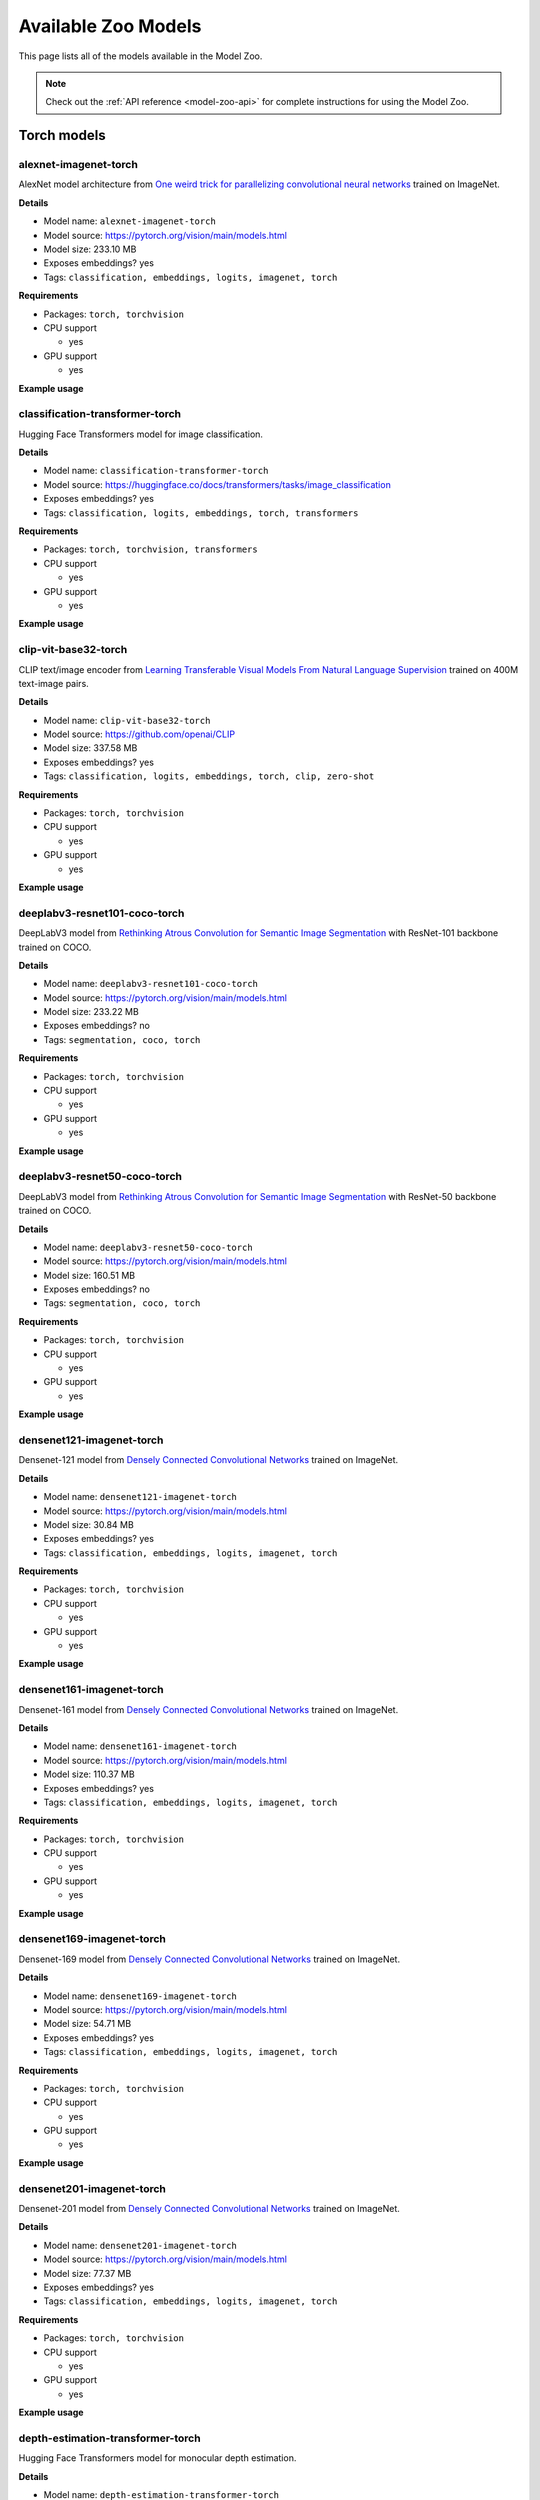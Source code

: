 
.. _model-zoo-models:

Available Zoo Models
====================

.. default-role:: code

This page lists all of the models available in the Model Zoo.

.. note::

    Check out the :ref:`API reference <model-zoo-api>` for complete
    instructions for using the Model Zoo.


.. raw:: html

    <div id="tutorial-cards-container">

    <nav class="navbar navbar-expand-lg navbar-light tutorials-nav col-12">
        <div class="tutorial-tags-container">
            <div id="dropdown-filter-tags">
                <div class="tutorial-filter-menu">
                    <div class="tutorial-filter filter-btn all-tag-selected" data-tag="all">All</div>
                </div>
            </div>
        </div>
    </nav>

    <hr class="tutorials-hr">

    <div class="row">

    <div id="tutorial-cards">
    <div class="list">


.. customcarditem::
    :header: alexnet-imagenet-torch
    :description: AlexNet model architecture from "One weird trick for parallelizing convolutional neural networks" trained on ImageNet
    :link: models.html#alexnet-imagenet-torch
    :tags: Classification,Embeddings,Logits,Imagenet,PyTorch

.. customcarditem::
    :header: centernet-hg104-1024-coco-tf2
    :description: CenterNet model from "Objects as Points" with the Hourglass-104 backbone trained on COCO resized to 1024x1024
    :link: models.html#centernet-hg104-1024-coco-tf2
    :tags: Detection,Coco,TensorFlow-2

.. customcarditem::
    :header: centernet-hg104-512-coco-tf2
    :description: CenterNet model from "Objects as Points" with the Hourglass-104 backbone trained on COCO resized to 512x512
    :link: models.html#centernet-hg104-512-coco-tf2
    :tags: Detection,Coco,TensorFlow-2

.. customcarditem::
    :header: centernet-mobilenet-v2-fpn-512-coco-tf2
    :description: CenterNet model from "Objects as Points" with the MobileNetV2 backbone trained on COCO resized to 512x512
    :link: models.html#centernet-mobilenet-v2-fpn-512-coco-tf2
    :tags: Detection,Coco,TensorFlow-2

.. customcarditem::
    :header: centernet-resnet101-v1-fpn-512-coco-tf2
    :description: CenterNet model from "Objects as Points" with the ResNet-101v1 backbone + FPN trained on COCO resized to 512x512
    :link: models.html#centernet-resnet101-v1-fpn-512-coco-tf2
    :tags: Detection,Coco,TensorFlow-2

.. customcarditem::
    :header: centernet-resnet50-v1-fpn-512-coco-tf2
    :description: CenterNet model from "Objects as Points" with the ResNet-50-v1 backbone + FPN trained on COCO resized to 512x512
    :link: models.html#centernet-resnet50-v1-fpn-512-coco-tf2
    :tags: Detection,Coco,TensorFlow-2

.. customcarditem::
    :header: centernet-resnet50-v2-512-coco-tf2
    :description: CenterNet model from "Objects as Points" with the ResNet-50v2 backbone trained on COCO resized to 512x512
    :link: models.html#centernet-resnet50-v2-512-coco-tf2
    :tags: Detection,Coco,TensorFlow-2

.. customcarditem::
    :header: classification-transformer-torch
    :description: Hugging Face Transformers model for image classification
    :link: models.html#classification-transformer-torch
    :tags: Classification,Logits,Embeddings,PyTorch,Transformers

.. customcarditem::
    :header: clip-vit-base32-torch
    :description: CLIP text/image encoder from "Learning Transferable Visual Models From Natural Language Supervision" trained on 400M text-image pairs
    :link: models.html#clip-vit-base32-torch
    :tags: Classification,Logits,Embeddings,PyTorch,Clip,Zero-shot

.. customcarditem::
    :header: deeplabv3-cityscapes-tf
    :description: DeepLabv3+ semantic segmentation model from "Encoder-Decoder with Atrous Separable Convolution for Semantic Image Segmentation" with Xception backbone trained on the Cityscapes dataset
    :link: models.html#deeplabv3-cityscapes-tf
    :tags: Segmentation,Cityscapes,TensorFlow

.. customcarditem::
    :header: deeplabv3-mnv2-cityscapes-tf
    :description: DeepLabv3+ semantic segmentation model from "Encoder-Decoder with Atrous Separable Convolution for Semantic Image Segmentation" with MobileNetV2 backbone trained on the Cityscapes dataset
    :link: models.html#deeplabv3-mnv2-cityscapes-tf
    :tags: Segmentation,Cityscapes,TensorFlow

.. customcarditem::
    :header: deeplabv3-resnet101-coco-torch
    :description: DeepLabV3 model from "Rethinking Atrous Convolution for Semantic Image Segmentation" with ResNet-101 backbone trained on COCO
    :link: models.html#deeplabv3-resnet101-coco-torch
    :tags: Segmentation,Coco,PyTorch

.. customcarditem::
    :header: deeplabv3-resnet50-coco-torch
    :description: DeepLabV3 model from "Rethinking Atrous Convolution for Semantic Image Segmentation" with ResNet-50 backbone trained on COCO
    :link: models.html#deeplabv3-resnet50-coco-torch
    :tags: Segmentation,Coco,PyTorch

.. customcarditem::
    :header: densenet121-imagenet-torch
    :description: Densenet-121 model from "Densely Connected Convolutional Networks" trained on ImageNet
    :link: models.html#densenet121-imagenet-torch
    :tags: Classification,Embeddings,Logits,Imagenet,PyTorch

.. customcarditem::
    :header: densenet161-imagenet-torch
    :description: Densenet-161 model from "Densely Connected Convolutional Networks" trained on ImageNet
    :link: models.html#densenet161-imagenet-torch
    :tags: Classification,Embeddings,Logits,Imagenet,PyTorch

.. customcarditem::
    :header: densenet169-imagenet-torch
    :description: Densenet-169 model from "Densely Connected Convolutional Networks" trained on ImageNet
    :link: models.html#densenet169-imagenet-torch
    :tags: Classification,Embeddings,Logits,Imagenet,PyTorch

.. customcarditem::
    :header: densenet201-imagenet-torch
    :description: Densenet-201 model from "Densely Connected Convolutional Networks" trained on ImageNet
    :link: models.html#densenet201-imagenet-torch
    :tags: Classification,Embeddings,Logits,Imagenet,PyTorch

.. customcarditem::
    :header: depth-estimation-transformer-torch
    :description: Hugging Face Transformers model for monocular depth estimation
    :link: models.html#depth-estimation-transformer-torch
    :tags: Depth,PyTorch,Transformers

.. customcarditem::
    :header: detection-transformer-torch
    :description: Hugging Face Transformers model for object detection
    :link: models.html#detection-transformer-torch
    :tags: Detection,Logits,Embeddings,PyTorch,Transformers

.. customcarditem::
    :header: dinov2-vitb14-torch
    :description: DINOv2: Learning Robust Visual Features without Supervision. Model: ViT-B/14 distilled
    :link: models.html#dinov2-vitb14-torch
    :tags: Embeddings,PyTorch

.. customcarditem::
    :header: dinov2-vitg14-torch
    :description: DINOv2: Learning Robust Visual Features without Supervision. Model: ViT-g/14
    :link: models.html#dinov2-vitg14-torch
    :tags: Embeddings,PyTorch

.. customcarditem::
    :header: dinov2-vitl14-torch
    :description: DINOv2: Learning Robust Visual Features without Supervision. Model: ViT-L/14 distilled
    :link: models.html#dinov2-vitl14-torch
    :tags: Embeddings,PyTorch

.. customcarditem::
    :header: dinov2-vits14-torch
    :description: DINOv2: Learning Robust Visual Features without Supervision. Model: ViT-S/14 distilled
    :link: models.html#dinov2-vits14-torch
    :tags: Embeddings,PyTorch

.. customcarditem::
    :header: efficientdet-d0-512-coco-tf2
    :description: EfficientDet-D0 model from "EfficientDet: Scalable and Efficient Object Detection" trained on COCO resized to 512x512
    :link: models.html#efficientdet-d0-512-coco-tf2
    :tags: Detection,Coco,TensorFlow-2

.. customcarditem::
    :header: efficientdet-d0-coco-tf1
    :description: EfficientDet-D0 model from "EfficientDet: Scalable and Efficient Object Detection" trained on COCO
    :link: models.html#efficientdet-d0-coco-tf1
    :tags: Detection,Coco,TensorFlow-1

.. customcarditem::
    :header: efficientdet-d1-640-coco-tf2
    :description: EfficientDet-D1 model from "EfficientDet: Scalable and Efficient Object Detection" trained on COCO resized to 640x640
    :link: models.html#efficientdet-d1-640-coco-tf2
    :tags: Detection,Coco,TensorFlow-2

.. customcarditem::
    :header: efficientdet-d1-coco-tf1
    :description: EfficientDet-D1 model from "EfficientDet: Scalable and Efficient Object Detection" trained on COCO
    :link: models.html#efficientdet-d1-coco-tf1
    :tags: Detection,Coco,TensorFlow-1

.. customcarditem::
    :header: efficientdet-d2-768-coco-tf2
    :description: EfficientDet-D2 model from "EfficientDet: Scalable and Efficient Object Detection" trained on COCO resized to 768x768
    :link: models.html#efficientdet-d2-768-coco-tf2
    :tags: Detection,Coco,TensorFlow-2

.. customcarditem::
    :header: efficientdet-d2-coco-tf1
    :description: EfficientDet-D2 model from "EfficientDet: Scalable and Efficient Object Detection" trained on COCO
    :link: models.html#efficientdet-d2-coco-tf1
    :tags: Detection,Coco,TensorFlow-1

.. customcarditem::
    :header: efficientdet-d3-896-coco-tf2
    :description: EfficientDet-D3 model from "EfficientDet: Scalable and Efficient Object Detection" trained on COCO resized to 896x896
    :link: models.html#efficientdet-d3-896-coco-tf2
    :tags: Detection,Coco,TensorFlow-2

.. customcarditem::
    :header: efficientdet-d3-coco-tf1
    :description: EfficientDet-D3 model from "EfficientDet: Scalable and Efficient Object Detection" trained on COCO
    :link: models.html#efficientdet-d3-coco-tf1
    :tags: Detection,Coco,TensorFlow-1

.. customcarditem::
    :header: efficientdet-d4-1024-coco-tf2
    :description: EfficientDet-D4 model from "EfficientDet: Scalable and Efficient Object Detection" trained on COCO resized to 1024x1024
    :link: models.html#efficientdet-d4-1024-coco-tf2
    :tags: Detection,Coco,TensorFlow-2

.. customcarditem::
    :header: efficientdet-d4-coco-tf1
    :description: EfficientDet-D4 model from "EfficientDet: Scalable and Efficient Object Detection" trained on COCO
    :link: models.html#efficientdet-d4-coco-tf1
    :tags: Detection,Coco,TensorFlow-1

.. customcarditem::
    :header: efficientdet-d5-1280-coco-tf2
    :description: EfficientDet-D5 model from "EfficientDet: Scalable and Efficient Object Detection" trained on COCO resized to 1280x1280
    :link: models.html#efficientdet-d5-1280-coco-tf2
    :tags: Detection,Coco,TensorFlow-2

.. customcarditem::
    :header: efficientdet-d5-coco-tf1
    :description: EfficientDet-D5 model from "EfficientDet: Scalable and Efficient Object Detection" trained on COCO
    :link: models.html#efficientdet-d5-coco-tf1
    :tags: Detection,Coco,TensorFlow-1

.. customcarditem::
    :header: efficientdet-d6-1280-coco-tf2
    :description: EfficientDet-D6 model from "EfficientDet: Scalable and Efficient Object Detection" trained on COCO resized to 1280x1280
    :link: models.html#efficientdet-d6-1280-coco-tf2
    :tags: Detection,Coco,TensorFlow-2

.. customcarditem::
    :header: efficientdet-d6-coco-tf1
    :description: EfficientDet-D6 model from "EfficientDet: Scalable and Efficient Object Detection" trained on COCO
    :link: models.html#efficientdet-d6-coco-tf1
    :tags: Detection,Coco,TensorFlow-1

.. customcarditem::
    :header: efficientdet-d7-1536-coco-tf2
    :description: EfficientDet-D7 model from "EfficientDet: Scalable and Efficient Object Detection" trained on COCO resized to 1536x1536
    :link: models.html#efficientdet-d7-1536-coco-tf2
    :tags: Detection,Coco,TensorFlow-2

.. customcarditem::
    :header: faster-rcnn-inception-resnet-atrous-v2-coco-tf
    :description: Faster R-CNN model from "Faster R-CNN: Towards Real-Time Object Detection with Region Proposal Networks" atrous version with Inception backbone trained on COCO
    :link: models.html#faster-rcnn-inception-resnet-atrous-v2-coco-tf
    :tags: Detection,Coco,TensorFlow

.. customcarditem::
    :header: faster-rcnn-inception-resnet-atrous-v2-lowproposals-coco-tf
    :description: Faster R-CNN model from "Faster R-CNN: Towards Real-Time Object Detection with Region Proposal Networks" atrous version with low-proposals and Inception backbone trained on COCO
    :link: models.html#faster-rcnn-inception-resnet-atrous-v2-lowproposals-coco-tf
    :tags: Detection,Coco,TensorFlow

.. customcarditem::
    :header: faster-rcnn-inception-v2-coco-tf
    :description: Faster R-CNN model from "Faster R-CNN: Towards Real-Time Object Detection with Region Proposal Networks" with Inception v2 backbone trained on COCO
    :link: models.html#faster-rcnn-inception-v2-coco-tf
    :tags: Detection,Coco,TensorFlow

.. customcarditem::
    :header: faster-rcnn-nas-coco-tf
    :description: Faster R-CNN model from "Faster R-CNN: Towards Real-Time Object Detection with Region Proposal Networks" with NAS-net backbone trained on COCO
    :link: models.html#faster-rcnn-nas-coco-tf
    :tags: Detection,Coco,TensorFlow

.. customcarditem::
    :header: faster-rcnn-nas-lowproposals-coco-tf
    :description: Faster R-CNN model from "Faster R-CNN: Towards Real-Time Object Detection with Region Proposal Networks" with low-proposals and NAS-net backbone trained on COCO
    :link: models.html#faster-rcnn-nas-lowproposals-coco-tf
    :tags: Detection,Coco,TensorFlow

.. customcarditem::
    :header: faster-rcnn-resnet101-coco-tf
    :description: Faster R-CNN model from "Faster R-CNN: Towards Real-Time Object Detection with Region Proposal Networks" with ResNet-101 backbone trained on COCO
    :link: models.html#faster-rcnn-resnet101-coco-tf
    :tags: Detection,Coco,TensorFlow

.. customcarditem::
    :header: faster-rcnn-resnet101-lowproposals-coco-tf
    :description: Faster R-CNN model from "Faster R-CNN: Towards Real-Time Object Detection with Region Proposal Networks" with low-proposals and ResNet-101 backbone trained on COCO
    :link: models.html#faster-rcnn-resnet101-lowproposals-coco-tf
    :tags: Detection,Coco,TensorFlow

.. customcarditem::
    :header: faster-rcnn-resnet50-coco-tf
    :description: Faster R-CNN model from "Faster R-CNN: Towards Real-Time Object Detection with Region Proposal Networks" with ResNet-50 backbone trained on COCO
    :link: models.html#faster-rcnn-resnet50-coco-tf
    :tags: Detection,Coco,TensorFlow

.. customcarditem::
    :header: faster-rcnn-resnet50-fpn-coco-torch
    :description: Faster R-CNN model from "Faster R-CNN: Towards Real-Time Object Detection with Region Proposal Networks" with ResNet-50 FPN backbone trained on COCO
    :link: models.html#faster-rcnn-resnet50-fpn-coco-torch
    :tags: Detection,Coco,PyTorch

.. customcarditem::
    :header: faster-rcnn-resnet50-lowproposals-coco-tf
    :description: Faster R-CNN model from "Faster R-CNN: Towards Real-Time Object Detection with Region Proposal Networks" with low-proposals and ResNet-50 backbone trained on COCO
    :link: models.html#faster-rcnn-resnet50-lowproposals-coco-tf
    :tags: Detection,Coco,TensorFlow

.. customcarditem::
    :header: fcn-resnet101-coco-torch
    :description: FCN model from "Fully Convolutional Networks for Semantic Segmentation" with ResNet-101 backbone trained on COCO
    :link: models.html#fcn-resnet101-coco-torch
    :tags: Segmentation,Coco,PyTorch

.. customcarditem::
    :header: fcn-resnet50-coco-torch
    :description: FCN model from "Fully Convolutional Networks for Semantic Segmentation" with ResNet-50 backbone trained on COCO
    :link: models.html#fcn-resnet50-coco-torch
    :tags: Segmentation,Coco,PyTorch

.. customcarditem::
    :header: googlenet-imagenet-torch
    :description: GoogLeNet (Inception v1) model from "Going Deeper with Convolutions" trained on ImageNet
    :link: models.html#googlenet-imagenet-torch
    :tags: Classification,Embeddings,Logits,Imagenet,PyTorch

.. customcarditem::
    :header: inception-resnet-v2-imagenet-tf1
    :description: Inception v2 model from "Rethinking the Inception Architecture for Computer Vision" trained on ImageNet
    :link: models.html#inception-resnet-v2-imagenet-tf1
    :tags: Classification,Embeddings,Logits,Imagenet,TensorFlow-1

.. customcarditem::
    :header: inception-v3-imagenet-torch
    :description: Inception v3 model from "Rethinking the Inception Architecture for Computer Vision" trained on ImageNet
    :link: models.html#inception-v3-imagenet-torch
    :tags: Classification,Embeddings,Logits,Imagenet,PyTorch

.. customcarditem::
    :header: inception-v4-imagenet-tf1
    :description: Inception v4 model from "Inception-v4, Inception-ResNet and the Impact of Residual Connections on Learning" trained on ImageNet
    :link: models.html#inception-v4-imagenet-tf1
    :tags: Classification,Embeddings,Logits,Imagenet,TensorFlow-1

.. customcarditem::
    :header: keypoint-rcnn-resnet50-fpn-coco-torch
    :description: Keypoint R-CNN model from "Mask R-CNN" with ResNet-50 FPN backbone trained on COCO
    :link: models.html#keypoint-rcnn-resnet50-fpn-coco-torch
    :tags: Keypoints,Coco,PyTorch

.. customcarditem::
    :header: mask-rcnn-inception-resnet-v2-atrous-coco-tf
    :description: Mask R-CNN model from "Mask R-CNN" atrous version with Inception backbone trained on COCO
    :link: models.html#mask-rcnn-inception-resnet-v2-atrous-coco-tf
    :tags: Instances,Coco,TensorFlow

.. customcarditem::
    :header: mask-rcnn-inception-v2-coco-tf
    :description: Mask R-CNN model from "Mask R-CNN" with Inception backbone trained on COCO
    :link: models.html#mask-rcnn-inception-v2-coco-tf
    :tags: Instances,Coco,TensorFlow

.. customcarditem::
    :header: mask-rcnn-resnet101-atrous-coco-tf
    :description: Mask R-CNN model from "Mask R-CNN" atrous version with ResNet-101 backbone trained on COCO
    :link: models.html#mask-rcnn-resnet101-atrous-coco-tf
    :tags: Instances,Coco,TensorFlow

.. customcarditem::
    :header: mask-rcnn-resnet50-atrous-coco-tf
    :description: Mask R-CNN model from "Mask R-CNN" atrous version with ResNet-50 backbone trained on COCO
    :link: models.html#mask-rcnn-resnet50-atrous-coco-tf
    :tags: Instances,Coco,TensorFlow

.. customcarditem::
    :header: mask-rcnn-resnet50-fpn-coco-torch
    :description: Mask R-CNN model from "Mask R-CNN" with ResNet-50 FPN backbone trained on COCO
    :link: models.html#mask-rcnn-resnet50-fpn-coco-torch
    :tags: Instances,Coco,PyTorch

.. customcarditem::
    :header: mnasnet0.5-imagenet-torch
    :description: MNASNet model from from "MnasNet: Platform-Aware Neural Architecture Search for Mobile" with depth multiplier of 0.5 trained on ImageNet
    :link: models.html#mnasnet0.5-imagenet-torch
    :tags: Classification,Embeddings,Logits,Imagenet,PyTorch

.. customcarditem::
    :header: mnasnet1.0-imagenet-torch
    :description: MNASNet model from "MnasNet: Platform-Aware Neural Architecture Search for Mobile" with depth multiplier of 1.0 trained on ImageNet
    :link: models.html#mnasnet1.0-imagenet-torch
    :tags: Classification,Embeddings,Logits,Imagenet,PyTorch

.. customcarditem::
    :header: mobilenet-v2-imagenet-tf1
    :description: MobileNetV2 model from "MobileNetV2: Inverted Residuals and Linear Bottlenecks" trained on ImageNet
    :link: models.html#mobilenet-v2-imagenet-tf1
    :tags: Classification,Embeddings,Logits,Imagenet,TensorFlow-1

.. customcarditem::
    :header: mobilenet-v2-imagenet-torch
    :description: MobileNetV2 model from "MobileNetV2: Inverted Residuals and Linear Bottlenecks" trained on ImageNet
    :link: models.html#mobilenet-v2-imagenet-torch
    :tags: Classification,Embeddings,Logits,Imagenet,PyTorch

.. customcarditem::
    :header: open-clip-torch
    :description: OPEN CLIP text/image encoder from "Learning Transferable Visual Models From Natural Language Supervision" trained on 400M text-image pairs
    :link: models.html#open-clip-torch
    :tags: Classification,Logits,Embeddings,PyTorch,Clip,Zero-shot

.. customcarditem::
    :header: resnet-v1-50-imagenet-tf1
    :description: ResNet-50 v1 model from "Deep Residual Learning for Image Recognition" trained on ImageNet
    :link: models.html#resnet-v1-50-imagenet-tf1
    :tags: Classification,Embeddings,Logits,Imagenet,TensorFlow-1

.. customcarditem::
    :header: resnet-v2-50-imagenet-tf1
    :description: ResNet-50 v2 model from "Deep Residual Learning for Image Recognition" trained on ImageNet
    :link: models.html#resnet-v2-50-imagenet-tf1
    :tags: Classification,Embeddings,Logits,Imagenet,TensorFlow-1

.. customcarditem::
    :header: resnet101-imagenet-torch
    :description: ResNet-101 model from "Deep Residual Learning for Image Recognition" trained on ImageNet
    :link: models.html#resnet101-imagenet-torch
    :tags: Classification,Embeddings,Logits,Imagenet,PyTorch

.. customcarditem::
    :header: resnet152-imagenet-torch
    :description: ResNet-152 model from "Deep Residual Learning for Image Recognition" trained on ImageNet
    :link: models.html#resnet152-imagenet-torch
    :tags: Classification,Embeddings,Logits,Imagenet,PyTorch

.. customcarditem::
    :header: resnet18-imagenet-torch
    :description: ResNet-18 model from "Deep Residual Learning for Image Recognition" trained on ImageNet
    :link: models.html#resnet18-imagenet-torch
    :tags: Classification,Embeddings,Logits,Imagenet,PyTorch

.. customcarditem::
    :header: resnet34-imagenet-torch
    :description: ResNet-34 model from "Deep Residual Learning for Image Recognition" trained on ImageNet
    :link: models.html#resnet34-imagenet-torch
    :tags: Classification,Embeddings,Logits,Imagenet,PyTorch

.. customcarditem::
    :header: resnet50-imagenet-torch
    :description: ResNet-50 model from "Deep Residual Learning for Image Recognition" trained on ImageNet
    :link: models.html#resnet50-imagenet-torch
    :tags: Classification,Embeddings,Logits,Imagenet,PyTorch

.. customcarditem::
    :header: resnext101-32x8d-imagenet-torch
    :description: ResNeXt-101 32x8d model from "Aggregated Residual Transformations for Deep Neural Networks" trained on ImageNet
    :link: models.html#resnext101-32x8d-imagenet-torch
    :tags: Classification,Embeddings,Logits,Imagenet,PyTorch

.. customcarditem::
    :header: resnext50-32x4d-imagenet-torch
    :description: ResNeXt-50 32x4d model from "Aggregated Residual Transformations for Deep Neural Networks" trained on ImageNet
    :link: models.html#resnext50-32x4d-imagenet-torch
    :tags: Classification,Embeddings,Logits,Imagenet,PyTorch

.. customcarditem::
    :header: retinanet-resnet50-fpn-coco-torch
    :description: RetinaNet model from "Focal Loss for Dense Object Detection" with ResNet-50 FPN backbone trained on COCO
    :link: models.html#retinanet-resnet50-fpn-coco-torch
    :tags: Detection,Coco,PyTorch

.. customcarditem::
    :header: rfcn-resnet101-coco-tf
    :description: R-FCN object detection model from "R-FCN: Object Detection via Region-based Fully Convolutional Networks" with ResNet-101 backbone trained on COCO
    :link: models.html#rfcn-resnet101-coco-tf
    :tags: Detection,Coco,TensorFlow

.. customcarditem::
    :header: segment-anything-vitb-torch
    :description: Segment Anything Model (SAM) from "Segment Anything" with ViT-B/16 backbone trained on SA-1B
    :link: models.html#segment-anything-vitb-torch
    :tags: Segment-anything,Sa-1b,PyTorch,Zero-shot

.. customcarditem::
    :header: segment-anything-vith-torch
    :description: Segment Anything Model (SAM) from "Segment Anything" with ViT-H/16 backbone trained on SA-1B
    :link: models.html#segment-anything-vith-torch
    :tags: Segment-anything,Sa-1b,PyTorch,Zero-shot

.. customcarditem::
    :header: segment-anything-vitl-torch
    :description: Segment Anything Model (SAM) from "Segment Anything" with ViT-L/16 backbone trained on SA-1B
    :link: models.html#segment-anything-vitl-torch
    :tags: Segment-anything,Sa-1b,PyTorch,Zero-shot

.. customcarditem::
    :header: segmentation-transformer-torch
    :description: Hugging Face Transformers model for semantic segmentation
    :link: models.html#segmentation-transformer-torch
    :tags: Segmentation,PyTorch,Transformers

.. customcarditem::
    :header: shufflenetv2-0.5x-imagenet-torch
    :description: ShuffleNetV2 model from "ShuffleNet V2: Practical Guidelines for Efficient CNN Architecture Design" with 0.5x output channels trained on ImageNet
    :link: models.html#shufflenetv2-0.5x-imagenet-torch
    :tags: Classification,Embeddings,Logits,Imagenet,PyTorch

.. customcarditem::
    :header: shufflenetv2-1.0x-imagenet-torch
    :description: ShuffleNetV2 model from "ShuffleNet V2: Practical Guidelines for Efficient CNN Architecture Design" with 1.0x output channels trained on ImageNet
    :link: models.html#shufflenetv2-1.0x-imagenet-torch
    :tags: Classification,Embeddings,Logits,Imagenet,PyTorch

.. customcarditem::
    :header: squeezenet-1.1-imagenet-torch
    :description: SqueezeNet 1.1 model from "the official SqueezeNet repo" trained on ImageNet
    :link: models.html#squeezenet-1.1-imagenet-torch
    :tags: Classification,Imagenet,PyTorch

.. customcarditem::
    :header: squeezenet-imagenet-torch
    :description: SqueezeNet model from "SqueezeNet: AlexNet-level accuracy with 50x fewer parameters and" trained on ImageNet
    :link: models.html#squeezenet-imagenet-torch
    :tags: Classification,Imagenet,PyTorch

.. customcarditem::
    :header: ssd-inception-v2-coco-tf
    :description: Inception Single Shot Detector model from "SSD: Single Shot MultiBox Detector" trained on COCO
    :link: models.html#ssd-inception-v2-coco-tf
    :tags: Detection,Coco,TensorFlow

.. customcarditem::
    :header: ssd-mobilenet-v1-coco-tf
    :description: Single Shot Detector model from "SSD: Single Shot MultiBox Detector" with MobileNetV1 backbone trained on COCO
    :link: models.html#ssd-mobilenet-v1-coco-tf
    :tags: Detection,Coco,TensorFlow

.. customcarditem::
    :header: ssd-mobilenet-v1-fpn-640-coco17
    :description: MobileNetV1 model from "MobileNetV2: Inverted Residuals and Linear Bottlenecks" resized to 640x640
    :link: models.html#ssd-mobilenet-v1-fpn-640-coco17
    :tags: Detection,Coco,TensorFlow-2

.. customcarditem::
    :header: ssd-mobilenet-v1-fpn-coco-tf
    :description: FPN Single Shot Detector model from "SSD: Single Shot MultiBox Detector" with MobileNetV1 backbone trained on COCO
    :link: models.html#ssd-mobilenet-v1-fpn-coco-tf
    :tags: Detection,Coco,TensorFlow

.. customcarditem::
    :header: ssd-mobilenet-v2-320-coco17
    :description: MobileNetV2 model from "MobileNetV2: Inverted Residuals and Linear Bottlenecks" resized to 320x320
    :link: models.html#ssd-mobilenet-v2-320-coco17
    :tags: Detection,Coco,TensorFlow-2

.. customcarditem::
    :header: ssd-resnet50-fpn-coco-tf
    :description: FPN Single Shot Detector model from "SSD: Single Shot MultiBox Detector" with ResNet-50 backbone trained on COCO
    :link: models.html#ssd-resnet50-fpn-coco-tf
    :tags: Detection,Coco,TensorFlow

.. customcarditem::
    :header: vgg11-bn-imagenet-torch
    :description: VGG-11 model from "Very Deep Convolutional Networks for Large-Scale Image Recognition" with batch normalization trained on ImageNet
    :link: models.html#vgg11-bn-imagenet-torch
    :tags: Classification,Embeddings,Logits,Imagenet,PyTorch

.. customcarditem::
    :header: vgg11-imagenet-torch
    :description: VGG-11 model from "Very Deep Convolutional Networks for Large-Scale Image Recognition" trained on ImageNet
    :link: models.html#vgg11-imagenet-torch
    :tags: Classification,Embeddings,Logits,Imagenet,PyTorch

.. customcarditem::
    :header: vgg13-bn-imagenet-torch
    :description: VGG-13 model from "Very Deep Convolutional Networks for Large-Scale Image Recognition" with batch normalization trained on ImageNet
    :link: models.html#vgg13-bn-imagenet-torch
    :tags: Classification,Embeddings,Logits,Imagenet,PyTorch

.. customcarditem::
    :header: vgg13-imagenet-torch
    :description: VGG-13 model from "Very Deep Convolutional Networks for Large-Scale Image Recognition" trained on ImageNet
    :link: models.html#vgg13-imagenet-torch
    :tags: Classification,Embeddings,Logits,Imagenet,PyTorch

.. customcarditem::
    :header: vgg16-bn-imagenet-torch
    :description: VGG-16 model from "Very Deep Convolutional Networks for Large-Scale Image Recognition" with batch normalization trained on ImageNet
    :link: models.html#vgg16-bn-imagenet-torch
    :tags: Classification,Embeddings,Logits,Imagenet,PyTorch

.. customcarditem::
    :header: vgg16-imagenet-tf1
    :description: VGG-16 model from "Very Deep Convolutional Networks for Large-Scale Image Recognition" trained on ImageNet
    :link: models.html#vgg16-imagenet-tf1
    :tags: Classification,Embeddings,Logits,Imagenet,TensorFlow-1

.. customcarditem::
    :header: vgg16-imagenet-torch
    :description: VGG-16 model from "Very Deep Convolutional Networks for Large-Scale Image Recognition" trained on ImageNet
    :link: models.html#vgg16-imagenet-torch
    :tags: Classification,Embeddings,Logits,Imagenet,PyTorch

.. customcarditem::
    :header: vgg19-bn-imagenet-torch
    :description: VGG-19 model from "Very Deep Convolutional Networks for Large-Scale Image Recognition" with batch normalization trained on ImageNet
    :link: models.html#vgg19-bn-imagenet-torch
    :tags: Classification,Embeddings,Logits,Imagenet,PyTorch

.. customcarditem::
    :header: vgg19-imagenet-torch
    :description: VGG-19 model from "Very Deep Convolutional Networks for Large-Scale Image Recognition" trained on ImageNet
    :link: models.html#vgg19-imagenet-torch
    :tags: Classification,Embeddings,Logits,Imagenet,PyTorch

.. customcarditem::
    :header: wide-resnet101-2-imagenet-torch
    :description: Wide ResNet-101-2 model from "Wide Residual Networks" trained on ImageNet
    :link: models.html#wide-resnet101-2-imagenet-torch
    :tags: Classification,Embeddings,Logits,Imagenet,PyTorch

.. customcarditem::
    :header: wide-resnet50-2-imagenet-torch
    :description: Wide ResNet-50-2 model from "Wide Residual Networks" trained on ImageNet
    :link: models.html#wide-resnet50-2-imagenet-torch
    :tags: Classification,Embeddings,Logits,Imagenet,PyTorch

.. customcarditem::
    :header: yolo-nas-torch
    :description: YOLO-NAS is an open-source training library for advanced computer vision models. It specializes in accuracy and efficiency, supporting tasks like object detection
    :link: models.html#yolo-nas-torch
    :tags: Classification,PyTorch,Yolo

.. customcarditem::
    :header: yolo-v2-coco-tf1
    :description: YOLOv2 model from "YOLO9000: Better, Faster, Stronger" trained on COCO
    :link: models.html#yolo-v2-coco-tf1
    :tags: Detection,Coco,TensorFlow-1

.. customcarditem::
    :header: yolov5l-coco-torch
    :description: Ultralytics YOLOv5l model trained on COCO
    :link: models.html#yolov5l-coco-torch
    :tags: Detection,Coco,PyTorch,Yolo

.. customcarditem::
    :header: yolov5m-coco-torch
    :description: Ultralytics YOLOv5m model trained on COCO
    :link: models.html#yolov5m-coco-torch
    :tags: Detection,Coco,PyTorch,Yolo

.. customcarditem::
    :header: yolov5n-coco-torch
    :description: Ultralytics YOLOv5n model trained on COCO
    :link: models.html#yolov5n-coco-torch
    :tags: Detection,Coco,PyTorch,Yolo

.. customcarditem::
    :header: yolov5s-coco-torch
    :description: Ultralytics YOLOv5s model trained on COCO
    :link: models.html#yolov5s-coco-torch
    :tags: Detection,Coco,PyTorch,Yolo

.. customcarditem::
    :header: yolov5x-coco-torch
    :description: Ultralytics YOLOv5x model trained on COCO
    :link: models.html#yolov5x-coco-torch
    :tags: Detection,Coco,PyTorch,Yolo

.. customcarditem::
    :header: yolov8l-coco-torch
    :description: Ultralytics YOLOv8l model trained on COCO
    :link: models.html#yolov8l-coco-torch
    :tags: Detection,Coco,PyTorch,Yolo

.. customcarditem::
    :header: yolov8l-obb-dotav1-torch
    :description: YOLOv8l Oriented Bounding Box model
    :link: models.html#yolov8l-obb-dotav1-torch
    :tags: Detection,PyTorch,Yolo,Polylines,Obb

.. customcarditem::
    :header: yolov8l-oiv7-torch
    :description: Ultralytics YOLOv8l model trained Open Images v7
    :link: models.html#yolov8l-oiv7-torch
    :tags: Detection,Oiv7,PyTorch,Yolo

.. customcarditem::
    :header: yolov8l-seg-coco-torch
    :description: Ultralytics YOLOv8l Segmentation model trained on COCO
    :link: models.html#yolov8l-seg-coco-torch
    :tags: Segmentation,Coco,PyTorch,Yolo

.. customcarditem::
    :header: yolov8l-world-torch
    :description: YOLOv8l-World model
    :link: models.html#yolov8l-world-torch
    :tags: Detection,PyTorch,Yolo,Zero-shot

.. customcarditem::
    :header: yolov8m-coco-torch
    :description: Ultralytics YOLOv8m model trained on COCO
    :link: models.html#yolov8m-coco-torch
    :tags: Detection,Coco,PyTorch,Yolo

.. customcarditem::
    :header: yolov8m-obb-dotav1-torch
    :description: YOLOv8m Oriented Bounding Box model
    :link: models.html#yolov8m-obb-dotav1-torch
    :tags: Detection,PyTorch,Yolo,Polylines,Obb

.. customcarditem::
    :header: yolov8m-oiv7-torch
    :description: Ultralytics YOLOv8m model trained Open Images v7
    :link: models.html#yolov8m-oiv7-torch
    :tags: Detection,Oiv7,PyTorch,Yolo

.. customcarditem::
    :header: yolov8m-seg-coco-torch
    :description: Ultralytics YOLOv8m Segmentation model trained on COCO
    :link: models.html#yolov8m-seg-coco-torch
    :tags: Segmentation,Coco,PyTorch,Yolo

.. customcarditem::
    :header: yolov8m-world-torch
    :description: YOLOv8m-World model
    :link: models.html#yolov8m-world-torch
    :tags: Detection,PyTorch,Yolo,Zero-shot

.. customcarditem::
    :header: yolov8n-coco-torch
    :description: Ultralytics YOLOv8n model trained on COCO
    :link: models.html#yolov8n-coco-torch
    :tags: Detection,Coco,PyTorch,Yolo

.. customcarditem::
    :header: yolov8n-obb-dotav1-torch
    :description: YOLOv8n Oriented Bounding Box model
    :link: models.html#yolov8n-obb-dotav1-torch
    :tags: Detection,PyTorch,Yolo,Polylines,Obb

.. customcarditem::
    :header: yolov8n-oiv7-torch
    :description: Ultralytics YOLOv8n model trained on Open Images v7
    :link: models.html#yolov8n-oiv7-torch
    :tags: Detection,Oiv7,PyTorch,Yolo

.. customcarditem::
    :header: yolov8n-seg-coco-torch
    :description: Ultralytics YOLOv8n Segmentation model trained on COCO
    :link: models.html#yolov8n-seg-coco-torch
    :tags: Segmentation,Coco,PyTorch,Yolo

.. customcarditem::
    :header: yolov8s-coco-torch
    :description: Ultralytics YOLOv8s model trained on COCO
    :link: models.html#yolov8s-coco-torch
    :tags: Detection,Coco,PyTorch,Yolo

.. customcarditem::
    :header: yolov8s-obb-dotav1-torch
    :description: YOLOv8s Oriented Bounding Box model
    :link: models.html#yolov8s-obb-dotav1-torch
    :tags: Detection,PyTorch,Yolo,Polylines,Obb

.. customcarditem::
    :header: yolov8s-oiv7-torch
    :description: Ultralytics YOLOv8s model trained on Open Images v7
    :link: models.html#yolov8s-oiv7-torch
    :tags: Detection,Oiv7,PyTorch,Yolo

.. customcarditem::
    :header: yolov8s-seg-coco-torch
    :description: Ultralytics YOLOv8s Segmentation model trained on COCO
    :link: models.html#yolov8s-seg-coco-torch
    :tags: Segmentation,Coco,PyTorch,Yolo

.. customcarditem::
    :header: yolov8s-world-torch
    :description: YOLOv8s-World model
    :link: models.html#yolov8s-world-torch
    :tags: Detection,PyTorch,Yolo,Zero-shot

.. customcarditem::
    :header: yolov8x-coco-torch
    :description: Ultralytics YOLOv8x model trained on COCO
    :link: models.html#yolov8x-coco-torch
    :tags: Detection,Coco,PyTorch,Yolo

.. customcarditem::
    :header: yolov8x-obb-dotav1-torch
    :description: YOLOv8x Oriented Bounding Box model
    :link: models.html#yolov8x-obb-dotav1-torch
    :tags: Detection,PyTorch,Yolo,Polylines,Obb

.. customcarditem::
    :header: yolov8x-oiv7-torch
    :description: Ultralytics YOLOv8x model trained Open Images v7
    :link: models.html#yolov8x-oiv7-torch
    :tags: Detection,Oiv7,PyTorch,Yolo

.. customcarditem::
    :header: yolov8x-seg-coco-torch
    :description: Ultralytics YOLOv8x Segmentation model trained on COCO
    :link: models.html#yolov8x-seg-coco-torch
    :tags: Segmentation,Coco,PyTorch,Yolo

.. customcarditem::
    :header: yolov8x-world-torch
    :description: YOLOv8x-World model
    :link: models.html#yolov8x-world-torch
    :tags: Detection,PyTorch,Yolo,Zero-shot

.. customcarditem::
    :header: yolov9c-coco-torch
    :description: YOLOv9-C model trained on COCO
    :link: models.html#yolov9c-coco-torch
    :tags: Detection,Coco,PyTorch,Yolo

.. customcarditem::
    :header: yolov9c-seg-coco-torch
    :description: YOLOv9-C Segmentation model trained on COCO
    :link: models.html#yolov9c-seg-coco-torch
    :tags: Segmentation,Coco,PyTorch,Yolo

.. customcarditem::
    :header: yolov9e-coco-torch
    :description: YOLOv9-E model trained on COCO
    :link: models.html#yolov9e-coco-torch
    :tags: Detection,Coco,PyTorch,Yolo

.. customcarditem::
    :header: yolov9e-seg-coco-torch
    :description: YOLOv9-E Segmentation model trained on COCO
    :link: models.html#yolov9e-seg-coco-torch
    :tags: Segmentation,Coco,PyTorch,Yolo

.. customcarditem::
    :header: zero-shot-classification-transformer-torch
    :description: Hugging Face Transformers model for zero-shot image classification
    :link: models.html#zero-shot-classification-transformer-torch
    :tags: Classification,Logits,Embeddings,PyTorch,Transformers,Zero-shot

.. customcarditem::
    :header: zero-shot-detection-transformer-torch
    :description: Hugging Face Transformers model for zero-shot object detection
    :link: models.html#zero-shot-detection-transformer-torch
    :tags: Detection,Logits,Embeddings,PyTorch,Transformers,Zero-shot

.. raw:: html

    </div>

    <div class="pagination d-flex justify-content-center"></div>

    </div>

    </div>


.. _model-zoo-torch-models:

Torch models
------------

.. _model-zoo-alexnet-imagenet-torch:

alexnet-imagenet-torch
______________________

AlexNet model architecture from `One weird trick for parallelizing convolutional neural networks <https://arxiv.org/abs/1404.5997>`_ trained on ImageNet.

**Details**

-   Model name: ``alexnet-imagenet-torch``
-   Model source: https://pytorch.org/vision/main/models.html
-   Model size: 233.10 MB
-   Exposes embeddings? yes
-   Tags: ``classification, embeddings, logits, imagenet, torch``

**Requirements**

-   Packages: ``torch, torchvision``

-   CPU support

    -   yes

-   GPU support

    -   yes

**Example usage**

.. code-block:: python
    :linenos:

    import fiftyone as fo
    import fiftyone.zoo as foz

    dataset = foz.load_zoo_dataset(
        "imagenet-sample",
        dataset_name=fo.get_default_dataset_name(),
        max_samples=50,
        shuffle=True,
    )

    model = foz.load_zoo_model("alexnet-imagenet-torch")

    dataset.apply_model(model, label_field="predictions")

    session = fo.launch_app(dataset)



.. _model-zoo-classification-transformer-torch:

classification-transformer-torch
________________________________

Hugging Face Transformers model for image classification.

**Details**

-   Model name: ``classification-transformer-torch``
-   Model source: https://huggingface.co/docs/transformers/tasks/image_classification
-   Exposes embeddings? yes
-   Tags: ``classification, logits, embeddings, torch, transformers``

**Requirements**

-   Packages: ``torch, torchvision, transformers``

-   CPU support

    -   yes

-   GPU support

    -   yes

**Example usage**

.. code-block:: python
    :linenos:

    import fiftyone as fo
    import fiftyone.zoo as foz

    dataset = foz.load_zoo_dataset(
        "coco-2017",
        split="validation",
        dataset_name=fo.get_default_dataset_name(),
        max_samples=50,
        shuffle=True,
    )

    model = foz.load_zoo_model("classification-transformer-torch")

    dataset.apply_model(model, label_field="predictions")

    session = fo.launch_app(dataset)



.. _model-zoo-clip-vit-base32-torch:

clip-vit-base32-torch
_____________________

CLIP text/image encoder from `Learning Transferable Visual Models From Natural Language Supervision <https://arxiv.org/abs/2103.00020>`_ trained on 400M text-image pairs.

**Details**

-   Model name: ``clip-vit-base32-torch``
-   Model source: https://github.com/openai/CLIP
-   Model size: 337.58 MB
-   Exposes embeddings? yes
-   Tags: ``classification, logits, embeddings, torch, clip, zero-shot``

**Requirements**

-   Packages: ``torch, torchvision``

-   CPU support

    -   yes

-   GPU support

    -   yes

**Example usage**

.. code-block:: python
    :linenos:

    import fiftyone as fo
    import fiftyone.zoo as foz

    dataset = foz.load_zoo_dataset(
        "coco-2017",
        split="validation",
        dataset_name=fo.get_default_dataset_name(),
        max_samples=50,
        shuffle=True,
    )

    model = foz.load_zoo_model("clip-vit-base32-torch")

    dataset.apply_model(model, label_field="predictions")

    session = fo.launch_app(dataset)

    #
    # Make zero-shot predictions with custom classes
    #

    model = foz.load_zoo_model(
        "clip-vit-base32-torch",
        text_prompt="A photo of a",
        classes=["person", "dog", "cat", "bird", "car", "tree", "chair"],
    )

    dataset.apply_model(model, label_field="predictions")
    session.refresh()


.. _model-zoo-deeplabv3-resnet101-coco-torch:

deeplabv3-resnet101-coco-torch
______________________________

DeepLabV3 model from `Rethinking Atrous Convolution for Semantic Image Segmentation <https://arxiv.org/abs/1706.05587>`_ with ResNet-101 backbone trained on COCO.

**Details**

-   Model name: ``deeplabv3-resnet101-coco-torch``
-   Model source: https://pytorch.org/vision/main/models.html
-   Model size: 233.22 MB
-   Exposes embeddings? no
-   Tags: ``segmentation, coco, torch``

**Requirements**

-   Packages: ``torch, torchvision``

-   CPU support

    -   yes

-   GPU support

    -   yes

**Example usage**

.. code-block:: python
    :linenos:

    import fiftyone as fo
    import fiftyone.zoo as foz

    dataset = foz.load_zoo_dataset(
        "coco-2017",
        split="validation",
        dataset_name=fo.get_default_dataset_name(),
        max_samples=50,
        shuffle=True,
    )

    model = foz.load_zoo_model("deeplabv3-resnet101-coco-torch")

    dataset.apply_model(model, label_field="predictions")

    session = fo.launch_app(dataset)



.. _model-zoo-deeplabv3-resnet50-coco-torch:

deeplabv3-resnet50-coco-torch
_____________________________

DeepLabV3 model from `Rethinking Atrous Convolution for Semantic Image Segmentation <https://arxiv.org/abs/1706.05587>`_ with ResNet-50 backbone trained on COCO.

**Details**

-   Model name: ``deeplabv3-resnet50-coco-torch``
-   Model source: https://pytorch.org/vision/main/models.html
-   Model size: 160.51 MB
-   Exposes embeddings? no
-   Tags: ``segmentation, coco, torch``

**Requirements**

-   Packages: ``torch, torchvision``

-   CPU support

    -   yes

-   GPU support

    -   yes

**Example usage**

.. code-block:: python
    :linenos:

    import fiftyone as fo
    import fiftyone.zoo as foz

    dataset = foz.load_zoo_dataset(
        "coco-2017",
        split="validation",
        dataset_name=fo.get_default_dataset_name(),
        max_samples=50,
        shuffle=True,
    )

    model = foz.load_zoo_model("deeplabv3-resnet50-coco-torch")

    dataset.apply_model(model, label_field="predictions")

    session = fo.launch_app(dataset)



.. _model-zoo-densenet121-imagenet-torch:

densenet121-imagenet-torch
__________________________

Densenet-121 model from `Densely Connected Convolutional Networks <https://arxiv.org/pdf/1608.06993.pdf>`_ trained on ImageNet.

**Details**

-   Model name: ``densenet121-imagenet-torch``
-   Model source: https://pytorch.org/vision/main/models.html
-   Model size: 30.84 MB
-   Exposes embeddings? yes
-   Tags: ``classification, embeddings, logits, imagenet, torch``

**Requirements**

-   Packages: ``torch, torchvision``

-   CPU support

    -   yes

-   GPU support

    -   yes

**Example usage**

.. code-block:: python
    :linenos:

    import fiftyone as fo
    import fiftyone.zoo as foz

    dataset = foz.load_zoo_dataset(
        "imagenet-sample",
        dataset_name=fo.get_default_dataset_name(),
        max_samples=50,
        shuffle=True,
    )

    model = foz.load_zoo_model("densenet121-imagenet-torch")

    dataset.apply_model(model, label_field="predictions")

    session = fo.launch_app(dataset)



.. _model-zoo-densenet161-imagenet-torch:

densenet161-imagenet-torch
__________________________

Densenet-161 model from `Densely Connected Convolutional Networks <https://arxiv.org/pdf/1608.06993.pdf>`_ trained on ImageNet.

**Details**

-   Model name: ``densenet161-imagenet-torch``
-   Model source: https://pytorch.org/vision/main/models.html
-   Model size: 110.37 MB
-   Exposes embeddings? yes
-   Tags: ``classification, embeddings, logits, imagenet, torch``

**Requirements**

-   Packages: ``torch, torchvision``

-   CPU support

    -   yes

-   GPU support

    -   yes

**Example usage**

.. code-block:: python
    :linenos:

    import fiftyone as fo
    import fiftyone.zoo as foz

    dataset = foz.load_zoo_dataset(
        "imagenet-sample",
        dataset_name=fo.get_default_dataset_name(),
        max_samples=50,
        shuffle=True,
    )

    model = foz.load_zoo_model("densenet161-imagenet-torch")

    dataset.apply_model(model, label_field="predictions")

    session = fo.launch_app(dataset)



.. _model-zoo-densenet169-imagenet-torch:

densenet169-imagenet-torch
__________________________

Densenet-169 model from `Densely Connected Convolutional Networks <https://arxiv.org/pdf/1608.06993.pdf>`_ trained on ImageNet.

**Details**

-   Model name: ``densenet169-imagenet-torch``
-   Model source: https://pytorch.org/vision/main/models.html
-   Model size: 54.71 MB
-   Exposes embeddings? yes
-   Tags: ``classification, embeddings, logits, imagenet, torch``

**Requirements**

-   Packages: ``torch, torchvision``

-   CPU support

    -   yes

-   GPU support

    -   yes

**Example usage**

.. code-block:: python
    :linenos:

    import fiftyone as fo
    import fiftyone.zoo as foz

    dataset = foz.load_zoo_dataset(
        "imagenet-sample",
        dataset_name=fo.get_default_dataset_name(),
        max_samples=50,
        shuffle=True,
    )

    model = foz.load_zoo_model("densenet169-imagenet-torch")

    dataset.apply_model(model, label_field="predictions")

    session = fo.launch_app(dataset)



.. _model-zoo-densenet201-imagenet-torch:

densenet201-imagenet-torch
__________________________

Densenet-201 model from `Densely Connected Convolutional Networks <https://arxiv.org/pdf/1608.06993.pdf>`_ trained on ImageNet.

**Details**

-   Model name: ``densenet201-imagenet-torch``
-   Model source: https://pytorch.org/vision/main/models.html
-   Model size: 77.37 MB
-   Exposes embeddings? yes
-   Tags: ``classification, embeddings, logits, imagenet, torch``

**Requirements**

-   Packages: ``torch, torchvision``

-   CPU support

    -   yes

-   GPU support

    -   yes

**Example usage**

.. code-block:: python
    :linenos:

    import fiftyone as fo
    import fiftyone.zoo as foz

    dataset = foz.load_zoo_dataset(
        "imagenet-sample",
        dataset_name=fo.get_default_dataset_name(),
        max_samples=50,
        shuffle=True,
    )

    model = foz.load_zoo_model("densenet201-imagenet-torch")

    dataset.apply_model(model, label_field="predictions")

    session = fo.launch_app(dataset)



.. _model-zoo-depth-estimation-transformer-torch:

depth-estimation-transformer-torch
__________________________________

Hugging Face Transformers model for monocular depth estimation.

**Details**

-   Model name: ``depth-estimation-transformer-torch``
-   Model source: https://huggingface.co/docs/transformers/tasks/monocular_depth_estimation
-   Exposes embeddings? no
-   Tags: ``depth, torch, transformers``

**Requirements**

-   Packages: ``torch, torchvision, transformers``

-   CPU support

    -   yes

-   GPU support

    -   yes

**Example usage**

.. code-block:: python
    :linenos:

    import fiftyone as fo
    import fiftyone.zoo as foz

    dataset = foz.load_zoo_dataset(
        "coco-2017",
        split="validation",
        dataset_name=fo.get_default_dataset_name(),
        max_samples=50,
        shuffle=True,
    )

    model = foz.load_zoo_model("depth-estimation-transformer-torch")

    dataset.apply_model(model, label_field="predictions")

    session = fo.launch_app(dataset)



.. _model-zoo-detection-transformer-torch:

detection-transformer-torch
___________________________

Hugging Face Transformers model for object detection.

**Details**

-   Model name: ``detection-transformer-torch``
-   Model source: https://huggingface.co/docs/transformers/tasks/object_detection
-   Exposes embeddings? yes
-   Tags: ``detection, logits, embeddings, torch, transformers``

**Requirements**

-   Packages: ``torch, torchvision, transformers``

-   CPU support

    -   yes

-   GPU support

    -   yes

**Example usage**

.. code-block:: python
    :linenos:

    import fiftyone as fo
    import fiftyone.zoo as foz

    dataset = foz.load_zoo_dataset(
        "coco-2017",
        split="validation",
        dataset_name=fo.get_default_dataset_name(),
        max_samples=50,
        shuffle=True,
    )

    model = foz.load_zoo_model("detection-transformer-torch")

    dataset.apply_model(model, label_field="predictions")

    session = fo.launch_app(dataset)



.. _model-zoo-dinov2-vitb14-torch:

dinov2-vitb14-torch
___________________

DINOv2: Learning Robust Visual Features without Supervision. Model: ViT-B/14 distilled.

**Details**

-   Model name: ``dinov2-vitb14-torch``
-   Model source: https://github.com/facebookresearch/dinov2
-   Model size: 330.33 MB
-   Exposes embeddings? yes
-   Tags: ``embeddings, torch``

**Requirements**

-   Packages: ``torch, torchvision``

-   CPU support

    -   yes

-   GPU support

    -   yes

**Example usage**

.. code-block:: python
    :linenos:

    import fiftyone as fo
    import fiftyone.zoo as foz

    dataset = foz.load_zoo_dataset(
        "coco-2017",
        split="validation",
        dataset_name=fo.get_default_dataset_name(),
        max_samples=50,
        shuffle=True,
    )

    model = foz.load_zoo_model("dinov2-vitb14-torch")

    embeddings = dataset.compute_embeddings(model)



.. _model-zoo-dinov2-vitg14-torch:

dinov2-vitg14-torch
___________________

DINOv2: Learning Robust Visual Features without Supervision. Model: ViT-g/14.

**Details**

-   Model name: ``dinov2-vitg14-torch``
-   Model source: https://github.com/facebookresearch/dinov2
-   Model size: 4.23 GB
-   Exposes embeddings? yes
-   Tags: ``embeddings, torch``

**Requirements**

-   Packages: ``torch, torchvision``

-   CPU support

    -   yes

-   GPU support

    -   yes

**Example usage**

.. code-block:: python
    :linenos:

    import fiftyone as fo
    import fiftyone.zoo as foz

    dataset = foz.load_zoo_dataset(
        "coco-2017",
        split="validation",
        dataset_name=fo.get_default_dataset_name(),
        max_samples=50,
        shuffle=True,
    )

    model = foz.load_zoo_model("dinov2-vitg14-torch")

    embeddings = dataset.compute_embeddings(model)



.. _model-zoo-dinov2-vitl14-torch:

dinov2-vitl14-torch
___________________

DINOv2: Learning Robust Visual Features without Supervision. Model: ViT-L/14 distilled.

**Details**

-   Model name: ``dinov2-vitl14-torch``
-   Model source: https://github.com/facebookresearch/dinov2
-   Model size: 1.13 GB
-   Exposes embeddings? yes
-   Tags: ``embeddings, torch``

**Requirements**

-   Packages: ``torch, torchvision``

-   CPU support

    -   yes

-   GPU support

    -   yes

**Example usage**

.. code-block:: python
    :linenos:

    import fiftyone as fo
    import fiftyone.zoo as foz

    dataset = foz.load_zoo_dataset(
        "coco-2017",
        split="validation",
        dataset_name=fo.get_default_dataset_name(),
        max_samples=50,
        shuffle=True,
    )

    model = foz.load_zoo_model("dinov2-vitl14-torch")

    embeddings = dataset.compute_embeddings(model)



.. _model-zoo-dinov2-vits14-torch:

dinov2-vits14-torch
___________________

DINOv2: Learning Robust Visual Features without Supervision. Model: ViT-S/14 distilled.

**Details**

-   Model name: ``dinov2-vits14-torch``
-   Model source: https://github.com/facebookresearch/dinov2
-   Model size: 84.19 MB
-   Exposes embeddings? yes
-   Tags: ``embeddings, torch``

**Requirements**

-   Packages: ``torch, torchvision``

-   CPU support

    -   yes

-   GPU support

    -   yes

**Example usage**

.. code-block:: python
    :linenos:

    import fiftyone as fo
    import fiftyone.zoo as foz

    dataset = foz.load_zoo_dataset(
        "coco-2017",
        split="validation",
        dataset_name=fo.get_default_dataset_name(),
        max_samples=50,
        shuffle=True,
    )

    model = foz.load_zoo_model("dinov2-vits14-torch")

    embeddings = dataset.compute_embeddings(model)



.. _model-zoo-faster-rcnn-resnet50-fpn-coco-torch:

faster-rcnn-resnet50-fpn-coco-torch
___________________________________

Faster R-CNN model from `Faster R-CNN: Towards Real-Time Object Detection with Region Proposal Networks <https://arxiv.org/abs/1506.01497>`_ with ResNet-50 FPN backbone trained on COCO.

**Details**

-   Model name: ``faster-rcnn-resnet50-fpn-coco-torch``
-   Model source: https://pytorch.org/vision/main/models.html
-   Model size: 159.74 MB
-   Exposes embeddings? no
-   Tags: ``detection, coco, torch``

**Requirements**

-   Packages: ``torch, torchvision``

-   CPU support

    -   yes

-   GPU support

    -   yes

**Example usage**

.. code-block:: python
    :linenos:

    import fiftyone as fo
    import fiftyone.zoo as foz

    dataset = foz.load_zoo_dataset(
        "coco-2017",
        split="validation",
        dataset_name=fo.get_default_dataset_name(),
        max_samples=50,
        shuffle=True,
    )

    model = foz.load_zoo_model("faster-rcnn-resnet50-fpn-coco-torch")

    dataset.apply_model(model, label_field="predictions")

    session = fo.launch_app(dataset)



.. _model-zoo-fcn-resnet101-coco-torch:

fcn-resnet101-coco-torch
________________________

FCN model from `Fully Convolutional Networks for Semantic Segmentation <https://arxiv.org/abs/1411.4038>`_ with ResNet-101 backbone trained on COCO.

**Details**

-   Model name: ``fcn-resnet101-coco-torch``
-   Model source: https://pytorch.org/vision/main/models.html
-   Model size: 207.71 MB
-   Exposes embeddings? no
-   Tags: ``segmentation, coco, torch``

**Requirements**

-   Packages: ``torch, torchvision``

-   CPU support

    -   yes

-   GPU support

    -   yes

**Example usage**

.. code-block:: python
    :linenos:

    import fiftyone as fo
    import fiftyone.zoo as foz

    dataset = foz.load_zoo_dataset(
        "coco-2017",
        split="validation",
        dataset_name=fo.get_default_dataset_name(),
        max_samples=50,
        shuffle=True,
    )

    model = foz.load_zoo_model("fcn-resnet101-coco-torch")

    dataset.apply_model(model, label_field="predictions")

    session = fo.launch_app(dataset)



.. _model-zoo-fcn-resnet50-coco-torch:

fcn-resnet50-coco-torch
_______________________

FCN model from `Fully Convolutional Networks for Semantic Segmentation <https://arxiv.org/abs/1411.4038>`_ with ResNet-50 backbone trained on COCO.

**Details**

-   Model name: ``fcn-resnet50-coco-torch``
-   Model source: https://pytorch.org/vision/main/models.html
-   Model size: 135.01 MB
-   Exposes embeddings? no
-   Tags: ``segmentation, coco, torch``

**Requirements**

-   Packages: ``torch, torchvision``

-   CPU support

    -   yes

-   GPU support

    -   yes

**Example usage**

.. code-block:: python
    :linenos:

    import fiftyone as fo
    import fiftyone.zoo as foz

    dataset = foz.load_zoo_dataset(
        "coco-2017",
        split="validation",
        dataset_name=fo.get_default_dataset_name(),
        max_samples=50,
        shuffle=True,
    )

    model = foz.load_zoo_model("fcn-resnet50-coco-torch")

    dataset.apply_model(model, label_field="predictions")

    session = fo.launch_app(dataset)



.. _model-zoo-googlenet-imagenet-torch:

googlenet-imagenet-torch
________________________

GoogLeNet (Inception v1) model from `Going Deeper with Convolutions <https://arxiv.org/abs/1409.4842>`_ trained on ImageNet.

**Details**

-   Model name: ``googlenet-imagenet-torch``
-   Model source: https://pytorch.org/vision/main/models.html
-   Model size: 49.73 MB
-   Exposes embeddings? yes
-   Tags: ``classification, embeddings, logits, imagenet, torch``

**Requirements**

-   Packages: ``scipy, torch, torchvision``

-   CPU support

    -   yes

-   GPU support

    -   yes

**Example usage**

.. code-block:: python
    :linenos:

    import fiftyone as fo
    import fiftyone.zoo as foz

    dataset = foz.load_zoo_dataset(
        "imagenet-sample",
        dataset_name=fo.get_default_dataset_name(),
        max_samples=50,
        shuffle=True,
    )

    model = foz.load_zoo_model("googlenet-imagenet-torch")

    dataset.apply_model(model, label_field="predictions")

    session = fo.launch_app(dataset)



.. _model-zoo-inception-v3-imagenet-torch:

inception-v3-imagenet-torch
___________________________

Inception v3 model from `Rethinking the Inception Architecture for Computer Vision <https://arxiv.org/abs/1512.00567>`_ trained on ImageNet.

**Details**

-   Model name: ``inception-v3-imagenet-torch``
-   Model source: https://pytorch.org/vision/main/models.html
-   Model size: 103.81 MB
-   Exposes embeddings? yes
-   Tags: ``classification, embeddings, logits, imagenet, torch``

**Requirements**

-   Packages: ``scipy, torch, torchvision``

-   CPU support

    -   yes

-   GPU support

    -   yes

**Example usage**

.. code-block:: python
    :linenos:

    import fiftyone as fo
    import fiftyone.zoo as foz

    dataset = foz.load_zoo_dataset(
        "imagenet-sample",
        dataset_name=fo.get_default_dataset_name(),
        max_samples=50,
        shuffle=True,
    )

    model = foz.load_zoo_model("inception-v3-imagenet-torch")

    dataset.apply_model(model, label_field="predictions")

    session = fo.launch_app(dataset)



.. _model-zoo-keypoint-rcnn-resnet50-fpn-coco-torch:

keypoint-rcnn-resnet50-fpn-coco-torch
_____________________________________

Keypoint R-CNN model from `Mask R-CNN <https://arxiv.org/abs/1703.06870>`_ with ResNet-50 FPN backbone trained on COCO.

**Details**

-   Model name: ``keypoint-rcnn-resnet50-fpn-coco-torch``
-   Model source: https://pytorch.org/vision/main/models.html
-   Model size: 226.05 MB
-   Exposes embeddings? no
-   Tags: ``keypoints, coco, torch``

**Requirements**

-   Packages: ``torch, torchvision``

-   CPU support

    -   yes

-   GPU support

    -   yes

**Example usage**

.. code-block:: python
    :linenos:

    import fiftyone as fo
    import fiftyone.zoo as foz

    dataset = foz.load_zoo_dataset(
        "coco-2017",
        split="validation",
        dataset_name=fo.get_default_dataset_name(),
        max_samples=50,
        shuffle=True,
    )

    model = foz.load_zoo_model("keypoint-rcnn-resnet50-fpn-coco-torch")

    dataset.apply_model(model, label_field="predictions")

    session = fo.launch_app(dataset)



.. _model-zoo-mask-rcnn-resnet50-fpn-coco-torch:

mask-rcnn-resnet50-fpn-coco-torch
_________________________________

Mask R-CNN model from `Mask R-CNN <https://arxiv.org/abs/1703.06870>`_ with ResNet-50 FPN backbone trained on COCO.

**Details**

-   Model name: ``mask-rcnn-resnet50-fpn-coco-torch``
-   Model source: https://pytorch.org/vision/main/models.html
-   Model size: 169.84 MB
-   Exposes embeddings? no
-   Tags: ``instances, coco, torch``

**Requirements**

-   Packages: ``torch, torchvision``

-   CPU support

    -   yes

-   GPU support

    -   yes

**Example usage**

.. code-block:: python
    :linenos:

    import fiftyone as fo
    import fiftyone.zoo as foz

    dataset = foz.load_zoo_dataset(
        "coco-2017",
        split="validation",
        dataset_name=fo.get_default_dataset_name(),
        max_samples=50,
        shuffle=True,
    )

    model = foz.load_zoo_model("mask-rcnn-resnet50-fpn-coco-torch")

    dataset.apply_model(model, label_field="predictions")

    session = fo.launch_app(dataset)



.. _model-zoo-mnasnet0.5-imagenet-torch:

mnasnet0.5-imagenet-torch
_________________________

MNASNet model from from `MnasNet: Platform-Aware Neural Architecture Search for Mobile <https://arxiv.org/abs/1807.11626>`_ with depth multiplier of 0.5 trained on ImageNet.

**Details**

-   Model name: ``mnasnet0.5-imagenet-torch``
-   Model source: https://pytorch.org/vision/main/models.html
-   Model size: 8.59 MB
-   Exposes embeddings? yes
-   Tags: ``classification, embeddings, logits, imagenet, torch``

**Requirements**

-   Packages: ``torch, torchvision``

-   CPU support

    -   yes

-   GPU support

    -   yes

**Example usage**

.. code-block:: python
    :linenos:

    import fiftyone as fo
    import fiftyone.zoo as foz

    dataset = foz.load_zoo_dataset(
        "imagenet-sample",
        dataset_name=fo.get_default_dataset_name(),
        max_samples=50,
        shuffle=True,
    )

    model = foz.load_zoo_model("mnasnet0.5-imagenet-torch")

    dataset.apply_model(model, label_field="predictions")

    session = fo.launch_app(dataset)



.. _model-zoo-mnasnet1.0-imagenet-torch:

mnasnet1.0-imagenet-torch
_________________________

MNASNet model from `MnasNet: Platform-Aware Neural Architecture Search for Mobile <https://arxiv.org/abs/1807.11626>`_ with depth multiplier of 1.0 trained on ImageNet.

**Details**

-   Model name: ``mnasnet1.0-imagenet-torch``
-   Model source: https://pytorch.org/vision/main/models.html
-   Model size: 16.92 MB
-   Exposes embeddings? yes
-   Tags: ``classification, embeddings, logits, imagenet, torch``

**Requirements**

-   Packages: ``torch, torchvision``

-   CPU support

    -   yes

-   GPU support

    -   yes

**Example usage**

.. code-block:: python
    :linenos:

    import fiftyone as fo
    import fiftyone.zoo as foz

    dataset = foz.load_zoo_dataset(
        "imagenet-sample",
        dataset_name=fo.get_default_dataset_name(),
        max_samples=50,
        shuffle=True,
    )

    model = foz.load_zoo_model("mnasnet1.0-imagenet-torch")

    dataset.apply_model(model, label_field="predictions")

    session = fo.launch_app(dataset)



.. _model-zoo-mobilenet-v2-imagenet-torch:

mobilenet-v2-imagenet-torch
___________________________

MobileNetV2 model from `MobileNetV2: Inverted Residuals and Linear Bottlenecks <https://arxiv.org/abs/1801.04381>`_ trained on ImageNet.

**Details**

-   Model name: ``mobilenet-v2-imagenet-torch``
-   Model source: https://pytorch.org/vision/main/models.html
-   Model size: 13.55 MB
-   Exposes embeddings? yes
-   Tags: ``classification, embeddings, logits, imagenet, torch``

**Requirements**

-   Packages: ``torch, torchvision``

-   CPU support

    -   yes

-   GPU support

    -   yes

**Example usage**

.. code-block:: python
    :linenos:

    import fiftyone as fo
    import fiftyone.zoo as foz

    dataset = foz.load_zoo_dataset(
        "imagenet-sample",
        dataset_name=fo.get_default_dataset_name(),
        max_samples=50,
        shuffle=True,
    )

    model = foz.load_zoo_model("mobilenet-v2-imagenet-torch")

    dataset.apply_model(model, label_field="predictions")

    session = fo.launch_app(dataset)



.. _model-zoo-open-clip-torch:

open-clip-torch
_______________

OPEN CLIP text/image encoder from `Learning Transferable Visual Models From Natural Language Supervision <https://arxiv.org/abs/2103.00020>`_ trained on 400M text-image pairs.

**Details**

-   Model name: ``open-clip-torch``
-   Model source: https://github.com/mlfoundations/open_clip
-   Exposes embeddings? yes
-   Tags: ``classification, logits, embeddings, torch, clip, zero-shot``

**Requirements**

-   Packages: ``torch, torchvision, open_clip_torch``

-   CPU support

    -   yes

-   GPU support

    -   yes

**Example usage**

.. code-block:: python
    :linenos:

    import fiftyone as fo
    import fiftyone.zoo as foz

    dataset = foz.load_zoo_dataset(
        "coco-2017",
        split="validation",
        dataset_name=fo.get_default_dataset_name(),
        max_samples=50,
        shuffle=True,
    )

    model = foz.load_zoo_model("open-clip-torch")

    dataset.apply_model(model, label_field="predictions")

    session = fo.launch_app(dataset)

    #
    # Make zero-shot predictions with custom classes
    #

    model = foz.load_zoo_model(
        "open-clip-torch",
        text_prompt="A photo of a",
        classes=["person", "dog", "cat", "bird", "car", "tree", "chair"],
    )

    dataset.apply_model(model, label_field="predictions")
    session.refresh()


.. _model-zoo-resnet101-imagenet-torch:

resnet101-imagenet-torch
________________________

ResNet-101 model from `Deep Residual Learning for Image Recognition <https://arxiv.org/abs/1512.03385>`_ trained on ImageNet.

**Details**

-   Model name: ``resnet101-imagenet-torch``
-   Model source: https://pytorch.org/vision/main/models.html
-   Model size: 170.45 MB
-   Exposes embeddings? yes
-   Tags: ``classification, embeddings, logits, imagenet, torch``

**Requirements**

-   Packages: ``torch, torchvision``

-   CPU support

    -   yes

-   GPU support

    -   yes

**Example usage**

.. code-block:: python
    :linenos:

    import fiftyone as fo
    import fiftyone.zoo as foz

    dataset = foz.load_zoo_dataset(
        "imagenet-sample",
        dataset_name=fo.get_default_dataset_name(),
        max_samples=50,
        shuffle=True,
    )

    model = foz.load_zoo_model("resnet101-imagenet-torch")

    dataset.apply_model(model, label_field="predictions")

    session = fo.launch_app(dataset)



.. _model-zoo-resnet152-imagenet-torch:

resnet152-imagenet-torch
________________________

ResNet-152 model from `Deep Residual Learning for Image Recognition <https://arxiv.org/abs/1512.03385>`_ trained on ImageNet.

**Details**

-   Model name: ``resnet152-imagenet-torch``
-   Model source: https://pytorch.org/vision/main/models.html
-   Model size: 230.34 MB
-   Exposes embeddings? yes
-   Tags: ``classification, embeddings, logits, imagenet, torch``

**Requirements**

-   Packages: ``torch, torchvision``

-   CPU support

    -   yes

-   GPU support

    -   yes

**Example usage**

.. code-block:: python
    :linenos:

    import fiftyone as fo
    import fiftyone.zoo as foz

    dataset = foz.load_zoo_dataset(
        "imagenet-sample",
        dataset_name=fo.get_default_dataset_name(),
        max_samples=50,
        shuffle=True,
    )

    model = foz.load_zoo_model("resnet152-imagenet-torch")

    dataset.apply_model(model, label_field="predictions")

    session = fo.launch_app(dataset)



.. _model-zoo-resnet18-imagenet-torch:

resnet18-imagenet-torch
_______________________

ResNet-18 model from `Deep Residual Learning for Image Recognition <https://arxiv.org/abs/1512.03385>`_ trained on ImageNet.

**Details**

-   Model name: ``resnet18-imagenet-torch``
-   Model source: https://pytorch.org/vision/main/models.html
-   Model size: 44.66 MB
-   Exposes embeddings? yes
-   Tags: ``classification, embeddings, logits, imagenet, torch``

**Requirements**

-   Packages: ``torch, torchvision``

-   CPU support

    -   yes

-   GPU support

    -   yes

**Example usage**

.. code-block:: python
    :linenos:

    import fiftyone as fo
    import fiftyone.zoo as foz

    dataset = foz.load_zoo_dataset(
        "imagenet-sample",
        dataset_name=fo.get_default_dataset_name(),
        max_samples=50,
        shuffle=True,
    )

    model = foz.load_zoo_model("resnet18-imagenet-torch")

    dataset.apply_model(model, label_field="predictions")

    session = fo.launch_app(dataset)



.. _model-zoo-resnet34-imagenet-torch:

resnet34-imagenet-torch
_______________________

ResNet-34 model from `Deep Residual Learning for Image Recognition <https://arxiv.org/abs/1512.03385>`_ trained on ImageNet.

**Details**

-   Model name: ``resnet34-imagenet-torch``
-   Model source: https://pytorch.org/vision/main/models.html
-   Model size: 83.26 MB
-   Exposes embeddings? yes
-   Tags: ``classification, embeddings, logits, imagenet, torch``

**Requirements**

-   Packages: ``torch, torchvision``

-   CPU support

    -   yes

-   GPU support

    -   yes

**Example usage**

.. code-block:: python
    :linenos:

    import fiftyone as fo
    import fiftyone.zoo as foz

    dataset = foz.load_zoo_dataset(
        "imagenet-sample",
        dataset_name=fo.get_default_dataset_name(),
        max_samples=50,
        shuffle=True,
    )

    model = foz.load_zoo_model("resnet34-imagenet-torch")

    dataset.apply_model(model, label_field="predictions")

    session = fo.launch_app(dataset)



.. _model-zoo-resnet50-imagenet-torch:

resnet50-imagenet-torch
_______________________

ResNet-50 model from `Deep Residual Learning for Image Recognition <https://arxiv.org/abs/1512.03385>`_ trained on ImageNet.

**Details**

-   Model name: ``resnet50-imagenet-torch``
-   Model source: https://pytorch.org/vision/main/models.html
-   Model size: 97.75 MB
-   Exposes embeddings? yes
-   Tags: ``classification, embeddings, logits, imagenet, torch``

**Requirements**

-   Packages: ``torch, torchvision``

-   CPU support

    -   yes

-   GPU support

    -   yes

**Example usage**

.. code-block:: python
    :linenos:

    import fiftyone as fo
    import fiftyone.zoo as foz

    dataset = foz.load_zoo_dataset(
        "imagenet-sample",
        dataset_name=fo.get_default_dataset_name(),
        max_samples=50,
        shuffle=True,
    )

    model = foz.load_zoo_model("resnet50-imagenet-torch")

    dataset.apply_model(model, label_field="predictions")

    session = fo.launch_app(dataset)



.. _model-zoo-resnext101-32x8d-imagenet-torch:

resnext101-32x8d-imagenet-torch
_______________________________

ResNeXt-101 32x8d model from `Aggregated Residual Transformations for Deep Neural Networks <https://arxiv.org/abs/1611.05431>`_ trained on ImageNet.

**Details**

-   Model name: ``resnext101-32x8d-imagenet-torch``
-   Model source: https://pytorch.org/vision/main/models.html
-   Model size: 339.59 MB
-   Exposes embeddings? yes
-   Tags: ``classification, embeddings, logits, imagenet, torch``

**Requirements**

-   Packages: ``torch, torchvision``

-   CPU support

    -   yes

-   GPU support

    -   yes

**Example usage**

.. code-block:: python
    :linenos:

    import fiftyone as fo
    import fiftyone.zoo as foz

    dataset = foz.load_zoo_dataset(
        "imagenet-sample",
        dataset_name=fo.get_default_dataset_name(),
        max_samples=50,
        shuffle=True,
    )

    model = foz.load_zoo_model("resnext101-32x8d-imagenet-torch")

    dataset.apply_model(model, label_field="predictions")

    session = fo.launch_app(dataset)



.. _model-zoo-resnext50-32x4d-imagenet-torch:

resnext50-32x4d-imagenet-torch
______________________________

ResNeXt-50 32x4d model from `Aggregated Residual Transformations for Deep Neural Networks <https://arxiv.org/abs/1611.05431>`_ trained on ImageNet.

**Details**

-   Model name: ``resnext50-32x4d-imagenet-torch``
-   Model source: https://pytorch.org/vision/main/models.html
-   Model size: 95.79 MB
-   Exposes embeddings? yes
-   Tags: ``classification, embeddings, logits, imagenet, torch``

**Requirements**

-   Packages: ``torch, torchvision``

-   CPU support

    -   yes

-   GPU support

    -   yes

**Example usage**

.. code-block:: python
    :linenos:

    import fiftyone as fo
    import fiftyone.zoo as foz

    dataset = foz.load_zoo_dataset(
        "imagenet-sample",
        dataset_name=fo.get_default_dataset_name(),
        max_samples=50,
        shuffle=True,
    )

    model = foz.load_zoo_model("resnext50-32x4d-imagenet-torch")

    dataset.apply_model(model, label_field="predictions")

    session = fo.launch_app(dataset)



.. _model-zoo-retinanet-resnet50-fpn-coco-torch:

retinanet-resnet50-fpn-coco-torch
_________________________________

RetinaNet model from `Focal Loss for Dense Object Detection <https://arxiv.org/abs/1708.02002>`_ with ResNet-50 FPN backbone trained on COCO.

**Details**

-   Model name: ``retinanet-resnet50-fpn-coco-torch``
-   Model source: https://pytorch.org/vision/main/models.html
-   Model size: 130.27 MB
-   Exposes embeddings? no
-   Tags: ``detection, coco, torch``

**Requirements**

-   Packages: ``torch, torchvision>=0.8.0``

-   CPU support

    -   yes

-   GPU support

    -   yes

**Example usage**

.. code-block:: python
    :linenos:

    import fiftyone as fo
    import fiftyone.zoo as foz

    dataset = foz.load_zoo_dataset(
        "coco-2017",
        split="validation",
        dataset_name=fo.get_default_dataset_name(),
        max_samples=50,
        shuffle=True,
    )

    model = foz.load_zoo_model("retinanet-resnet50-fpn-coco-torch")

    dataset.apply_model(model, label_field="predictions")

    session = fo.launch_app(dataset)



.. _model-zoo-segment-anything-vitb-torch:

segment-anything-vitb-torch
___________________________

Segment Anything Model (SAM) from `Segment Anything <https://arxiv.org/abs/2304.02643>`_ with ViT-B/16 backbone trained on SA-1B.

**Details**

-   Model name: ``segment-anything-vitb-torch``
-   Model source: https://segment-anything.com
-   Model size: 715.34 KB
-   Exposes embeddings? no
-   Tags: ``segment-anything, sa-1b, torch, zero-shot``

**Requirements**

-   Packages: ``torch, torchvision, segment-anything``

-   CPU support

    -   yes

-   GPU support

    -   yes

**Example usage**

.. code-block:: python
    :linenos:

    import fiftyone as fo
    import fiftyone.zoo as foz

    dataset = foz.load_zoo_dataset(
        "coco-2017",
        split="validation",
        dataset_name=fo.get_default_dataset_name(),
        max_samples=50,
        shuffle=True,
    )

    model = foz.load_zoo_model("segment-anything-vitb-torch")

    # Segment inside boxes
    dataset.apply_model(
        model,
        label_field="segmentations",
        prompt_field="ground_truth",  # can contain Detections or Keypoints
    )

    # Full automatic segmentations
    dataset.apply_model(model, label_field="auto")

    session = fo.launch_app(dataset)



.. _model-zoo-segment-anything-vith-torch:

segment-anything-vith-torch
___________________________

Segment Anything Model (SAM) from `Segment Anything <https://arxiv.org/abs/2304.02643>`_ with ViT-H/16 backbone trained on SA-1B.

**Details**

-   Model name: ``segment-anything-vith-torch``
-   Model source: https://segment-anything.com
-   Model size: 4.78 MB
-   Exposes embeddings? no
-   Tags: ``segment-anything, sa-1b, torch, zero-shot``

**Requirements**

-   Packages: ``torch, torchvision, segment-anything``

-   CPU support

    -   yes

-   GPU support

    -   yes

**Example usage**

.. code-block:: python
    :linenos:

    import fiftyone as fo
    import fiftyone.zoo as foz

    dataset = foz.load_zoo_dataset(
        "coco-2017",
        split="validation",
        dataset_name=fo.get_default_dataset_name(),
        max_samples=50,
        shuffle=True,
    )

    model = foz.load_zoo_model("segment-anything-vith-torch")

    # Segment inside boxes
    dataset.apply_model(
        model,
        label_field="segmentations",
        prompt_field="ground_truth",  # can contain Detections or Keypoints
    )

    # Full automatic segmentations
    dataset.apply_model(model, label_field="auto")

    session = fo.launch_app(dataset)



.. _model-zoo-segment-anything-vitl-torch:

segment-anything-vitl-torch
___________________________

Segment Anything Model (SAM) from `Segment Anything <https://arxiv.org/abs/2304.02643>`_ with ViT-L/16 backbone trained on SA-1B.

**Details**

-   Model name: ``segment-anything-vitl-torch``
-   Model source: https://segment-anything.com
-   Model size: 2.33 MB
-   Exposes embeddings? no
-   Tags: ``segment-anything, sa-1b, torch, zero-shot``

**Requirements**

-   Packages: ``torch, torchvision, segment-anything``

-   CPU support

    -   yes

-   GPU support

    -   yes

**Example usage**

.. code-block:: python
    :linenos:

    import fiftyone as fo
    import fiftyone.zoo as foz

    dataset = foz.load_zoo_dataset(
        "coco-2017",
        split="validation",
        dataset_name=fo.get_default_dataset_name(),
        max_samples=50,
        shuffle=True,
    )

    model = foz.load_zoo_model("segment-anything-vitl-torch")

    # Segment inside boxes
    dataset.apply_model(
        model,
        label_field="segmentations",
        prompt_field="ground_truth",  # can contain Detections or Keypoints
    )

    # Full automatic segmentations
    dataset.apply_model(model, label_field="auto")

    session = fo.launch_app(dataset)



.. _model-zoo-segmentation-transformer-torch:

segmentation-transformer-torch
______________________________

Hugging Face Transformers model for semantic segmentation.

**Details**

-   Model name: ``segmentation-transformer-torch``
-   Model source: https://huggingface.co/docs/transformers/tasks/semantic_segmentation
-   Exposes embeddings? no
-   Tags: ``segmentation, torch, transformers``

**Requirements**

-   Packages: ``torch, torchvision, transformers``

-   CPU support

    -   yes

-   GPU support

    -   yes

**Example usage**

.. code-block:: python
    :linenos:

    import fiftyone as fo
    import fiftyone.zoo as foz

    dataset = foz.load_zoo_dataset(
        "coco-2017",
        split="validation",
        dataset_name=fo.get_default_dataset_name(),
        max_samples=50,
        shuffle=True,
    )

    model = foz.load_zoo_model("segmentation-transformer-torch")

    dataset.apply_model(model, label_field="predictions")

    session = fo.launch_app(dataset)



.. _model-zoo-shufflenetv2-0.5x-imagenet-torch:

shufflenetv2-0.5x-imagenet-torch
________________________________

ShuffleNetV2 model from `ShuffleNet V2: Practical Guidelines for Efficient CNN Architecture Design <https://arxiv.org/abs/1807.11164>`_ with 0.5x output channels trained on ImageNet.

**Details**

-   Model name: ``shufflenetv2-0.5x-imagenet-torch``
-   Model source: https://pytorch.org/vision/main/models.html
-   Model size: 5.28 MB
-   Exposes embeddings? yes
-   Tags: ``classification, embeddings, logits, imagenet, torch``

**Requirements**

-   Packages: ``torch, torchvision``

-   CPU support

    -   yes

-   GPU support

    -   yes

**Example usage**

.. code-block:: python
    :linenos:

    import fiftyone as fo
    import fiftyone.zoo as foz

    dataset = foz.load_zoo_dataset(
        "imagenet-sample",
        dataset_name=fo.get_default_dataset_name(),
        max_samples=50,
        shuffle=True,
    )

    model = foz.load_zoo_model("shufflenetv2-0.5x-imagenet-torch")

    dataset.apply_model(model, label_field="predictions")

    session = fo.launch_app(dataset)



.. _model-zoo-shufflenetv2-1.0x-imagenet-torch:

shufflenetv2-1.0x-imagenet-torch
________________________________

ShuffleNetV2 model from `ShuffleNet V2: Practical Guidelines for Efficient CNN Architecture Design <https://arxiv.org/abs/1807.11164>`_ with 1.0x output channels trained on ImageNet.

**Details**

-   Model name: ``shufflenetv2-1.0x-imagenet-torch``
-   Model source: https://pytorch.org/vision/main/models.html
-   Model size: 8.79 MB
-   Exposes embeddings? yes
-   Tags: ``classification, embeddings, logits, imagenet, torch``

**Requirements**

-   Packages: ``torch, torchvision``

-   CPU support

    -   yes

-   GPU support

    -   yes

**Example usage**

.. code-block:: python
    :linenos:

    import fiftyone as fo
    import fiftyone.zoo as foz

    dataset = foz.load_zoo_dataset(
        "imagenet-sample",
        dataset_name=fo.get_default_dataset_name(),
        max_samples=50,
        shuffle=True,
    )

    model = foz.load_zoo_model("shufflenetv2-1.0x-imagenet-torch")

    dataset.apply_model(model, label_field="predictions")

    session = fo.launch_app(dataset)



.. _model-zoo-squeezenet-1.1-imagenet-torch:

squeezenet-1.1-imagenet-torch
_____________________________

SqueezeNet 1.1 model from `the official SqueezeNet repo <https://github.com/forresti/SqueezeNet/tree/master/SqueezeNet_v1.1>`_ trained on ImageNet.

**Details**

-   Model name: ``squeezenet-1.1-imagenet-torch``
-   Model source: https://pytorch.org/vision/main/models.html
-   Model size: 4.74 MB
-   Exposes embeddings? no
-   Tags: ``classification, imagenet, torch``

**Requirements**

-   Packages: ``torch, torchvision``

-   CPU support

    -   yes

-   GPU support

    -   yes

**Example usage**

.. code-block:: python
    :linenos:

    import fiftyone as fo
    import fiftyone.zoo as foz

    dataset = foz.load_zoo_dataset(
        "imagenet-sample",
        dataset_name=fo.get_default_dataset_name(),
        max_samples=50,
        shuffle=True,
    )

    model = foz.load_zoo_model("squeezenet-1.1-imagenet-torch")

    dataset.apply_model(model, label_field="predictions")

    session = fo.launch_app(dataset)



.. _model-zoo-squeezenet-imagenet-torch:

squeezenet-imagenet-torch
_________________________

SqueezeNet model from `SqueezeNet: AlexNet-level accuracy with 50x fewer parameters and <0.5MB model size <https://arxiv.org/abs/1602.07360>`_ trained on ImageNet.

**Details**

-   Model name: ``squeezenet-imagenet-torch``
-   Model source: https://pytorch.org/vision/main/models.html
-   Model size: 4.79 MB
-   Exposes embeddings? no
-   Tags: ``classification, imagenet, torch``

**Requirements**

-   Packages: ``torch, torchvision``

-   CPU support

    -   yes

-   GPU support

    -   yes

**Example usage**

.. code-block:: python
    :linenos:

    import fiftyone as fo
    import fiftyone.zoo as foz

    dataset = foz.load_zoo_dataset(
        "imagenet-sample",
        dataset_name=fo.get_default_dataset_name(),
        max_samples=50,
        shuffle=True,
    )

    model = foz.load_zoo_model("squeezenet-imagenet-torch")

    dataset.apply_model(model, label_field="predictions")

    session = fo.launch_app(dataset)



.. _model-zoo-vgg11-bn-imagenet-torch:

vgg11-bn-imagenet-torch
_______________________

VGG-11 model from `Very Deep Convolutional Networks for Large-Scale Image Recognition <https://arxiv.org/abs/1409.1556>`_ with batch normalization trained on ImageNet.

**Details**

-   Model name: ``vgg11-bn-imagenet-torch``
-   Model source: https://pytorch.org/vision/main/models.html
-   Model size: 506.88 MB
-   Exposes embeddings? yes
-   Tags: ``classification, embeddings, logits, imagenet, torch``

**Requirements**

-   Packages: ``torch, torchvision``

-   CPU support

    -   yes

-   GPU support

    -   yes

**Example usage**

.. code-block:: python
    :linenos:

    import fiftyone as fo
    import fiftyone.zoo as foz

    dataset = foz.load_zoo_dataset(
        "imagenet-sample",
        dataset_name=fo.get_default_dataset_name(),
        max_samples=50,
        shuffle=True,
    )

    model = foz.load_zoo_model("vgg11-bn-imagenet-torch")

    dataset.apply_model(model, label_field="predictions")

    session = fo.launch_app(dataset)



.. _model-zoo-vgg11-imagenet-torch:

vgg11-imagenet-torch
____________________

VGG-11 model from `Very Deep Convolutional Networks for Large-Scale Image Recognition <https://arxiv.org/abs/1409.1556>`_ trained on ImageNet.

**Details**

-   Model name: ``vgg11-imagenet-torch``
-   Model source: https://pytorch.org/vision/main/models.html
-   Model size: 506.84 MB
-   Exposes embeddings? yes
-   Tags: ``classification, embeddings, logits, imagenet, torch``

**Requirements**

-   Packages: ``torch, torchvision``

-   CPU support

    -   yes

-   GPU support

    -   yes

**Example usage**

.. code-block:: python
    :linenos:

    import fiftyone as fo
    import fiftyone.zoo as foz

    dataset = foz.load_zoo_dataset(
        "imagenet-sample",
        dataset_name=fo.get_default_dataset_name(),
        max_samples=50,
        shuffle=True,
    )

    model = foz.load_zoo_model("vgg11-imagenet-torch")

    dataset.apply_model(model, label_field="predictions")

    session = fo.launch_app(dataset)



.. _model-zoo-vgg13-bn-imagenet-torch:

vgg13-bn-imagenet-torch
_______________________

VGG-13 model from `Very Deep Convolutional Networks for Large-Scale Image Recognition <https://arxiv.org/abs/1409.1556>`_ with batch normalization trained on ImageNet.

**Details**

-   Model name: ``vgg13-bn-imagenet-torch``
-   Model source: https://pytorch.org/vision/main/models.html
-   Model size: 507.59 MB
-   Exposes embeddings? yes
-   Tags: ``classification, embeddings, logits, imagenet, torch``

**Requirements**

-   Packages: ``torch, torchvision``

-   CPU support

    -   yes

-   GPU support

    -   yes

**Example usage**

.. code-block:: python
    :linenos:

    import fiftyone as fo
    import fiftyone.zoo as foz

    dataset = foz.load_zoo_dataset(
        "imagenet-sample",
        dataset_name=fo.get_default_dataset_name(),
        max_samples=50,
        shuffle=True,
    )

    model = foz.load_zoo_model("vgg13-bn-imagenet-torch")

    dataset.apply_model(model, label_field="predictions")

    session = fo.launch_app(dataset)



.. _model-zoo-vgg13-imagenet-torch:

vgg13-imagenet-torch
____________________

VGG-13 model from `Very Deep Convolutional Networks for Large-Scale Image Recognition <https://arxiv.org/abs/1409.1556>`_ trained on ImageNet.

**Details**

-   Model name: ``vgg13-imagenet-torch``
-   Model source: https://pytorch.org/vision/main/models.html
-   Model size: 507.54 MB
-   Exposes embeddings? yes
-   Tags: ``classification, embeddings, logits, imagenet, torch``

**Requirements**

-   Packages: ``torch, torchvision``

-   CPU support

    -   yes

-   GPU support

    -   yes

**Example usage**

.. code-block:: python
    :linenos:

    import fiftyone as fo
    import fiftyone.zoo as foz

    dataset = foz.load_zoo_dataset(
        "imagenet-sample",
        dataset_name=fo.get_default_dataset_name(),
        max_samples=50,
        shuffle=True,
    )

    model = foz.load_zoo_model("vgg13-imagenet-torch")

    dataset.apply_model(model, label_field="predictions")

    session = fo.launch_app(dataset)



.. _model-zoo-vgg16-bn-imagenet-torch:

vgg16-bn-imagenet-torch
_______________________

VGG-16 model from `Very Deep Convolutional Networks for Large-Scale Image Recognition <https://arxiv.org/abs/1409.1556>`_ with batch normalization trained on ImageNet.

**Details**

-   Model name: ``vgg16-bn-imagenet-torch``
-   Model source: https://pytorch.org/vision/main/models.html
-   Model size: 527.87 MB
-   Exposes embeddings? yes
-   Tags: ``classification, embeddings, logits, imagenet, torch``

**Requirements**

-   Packages: ``torch, torchvision``

-   CPU support

    -   yes

-   GPU support

    -   yes

**Example usage**

.. code-block:: python
    :linenos:

    import fiftyone as fo
    import fiftyone.zoo as foz

    dataset = foz.load_zoo_dataset(
        "imagenet-sample",
        dataset_name=fo.get_default_dataset_name(),
        max_samples=50,
        shuffle=True,
    )

    model = foz.load_zoo_model("vgg16-bn-imagenet-torch")

    dataset.apply_model(model, label_field="predictions")

    session = fo.launch_app(dataset)



.. _model-zoo-vgg16-imagenet-torch:

vgg16-imagenet-torch
____________________

VGG-16 model from `Very Deep Convolutional Networks for Large-Scale Image Recognition <https://arxiv.org/abs/1409.1556>`_ trained on ImageNet.

**Details**

-   Model name: ``vgg16-imagenet-torch``
-   Model source: https://pytorch.org/vision/main/models.html
-   Model size: 527.80 MB
-   Exposes embeddings? yes
-   Tags: ``classification, embeddings, logits, imagenet, torch``

**Requirements**

-   Packages: ``torch, torchvision``

-   CPU support

    -   yes

-   GPU support

    -   yes

**Example usage**

.. code-block:: python
    :linenos:

    import fiftyone as fo
    import fiftyone.zoo as foz

    dataset = foz.load_zoo_dataset(
        "imagenet-sample",
        dataset_name=fo.get_default_dataset_name(),
        max_samples=50,
        shuffle=True,
    )

    model = foz.load_zoo_model("vgg16-imagenet-torch")

    dataset.apply_model(model, label_field="predictions")

    session = fo.launch_app(dataset)



.. _model-zoo-vgg19-bn-imagenet-torch:

vgg19-bn-imagenet-torch
_______________________

VGG-19 model from `Very Deep Convolutional Networks for Large-Scale Image Recognition <https://arxiv.org/abs/1409.1556>`_ with batch normalization trained on ImageNet.

**Details**

-   Model name: ``vgg19-bn-imagenet-torch``
-   Model source: https://pytorch.org/vision/main/models.html
-   Model size: 548.14 MB
-   Exposes embeddings? yes
-   Tags: ``classification, embeddings, logits, imagenet, torch``

**Requirements**

-   Packages: ``torch, torchvision``

-   CPU support

    -   yes

-   GPU support

    -   yes

**Example usage**

.. code-block:: python
    :linenos:

    import fiftyone as fo
    import fiftyone.zoo as foz

    dataset = foz.load_zoo_dataset(
        "imagenet-sample",
        dataset_name=fo.get_default_dataset_name(),
        max_samples=50,
        shuffle=True,
    )

    model = foz.load_zoo_model("vgg19-bn-imagenet-torch")

    dataset.apply_model(model, label_field="predictions")

    session = fo.launch_app(dataset)



.. _model-zoo-vgg19-imagenet-torch:

vgg19-imagenet-torch
____________________

VGG-19 model from `Very Deep Convolutional Networks for Large-Scale Image Recognition <https://arxiv.org/abs/1409.1556>`_ trained on ImageNet.

**Details**

-   Model name: ``vgg19-imagenet-torch``
-   Model source: https://pytorch.org/vision/main/models.html
-   Model size: 548.05 MB
-   Exposes embeddings? yes
-   Tags: ``classification, embeddings, logits, imagenet, torch``

**Requirements**

-   Packages: ``torch, torchvision``

-   CPU support

    -   yes

-   GPU support

    -   yes

**Example usage**

.. code-block:: python
    :linenos:

    import fiftyone as fo
    import fiftyone.zoo as foz

    dataset = foz.load_zoo_dataset(
        "imagenet-sample",
        dataset_name=fo.get_default_dataset_name(),
        max_samples=50,
        shuffle=True,
    )

    model = foz.load_zoo_model("vgg19-imagenet-torch")

    dataset.apply_model(model, label_field="predictions")

    session = fo.launch_app(dataset)



.. _model-zoo-wide-resnet101-2-imagenet-torch:

wide-resnet101-2-imagenet-torch
_______________________________

Wide ResNet-101-2 model from `Wide Residual Networks <https://arxiv.org/abs/1605.07146>`_ trained on ImageNet.

**Details**

-   Model name: ``wide-resnet101-2-imagenet-torch``
-   Model source: https://pytorch.org/vision/main/models.html
-   Model size: 242.90 MB
-   Exposes embeddings? yes
-   Tags: ``classification, embeddings, logits, imagenet, torch``

**Requirements**

-   Packages: ``torch, torchvision``

-   CPU support

    -   yes

-   GPU support

    -   yes

**Example usage**

.. code-block:: python
    :linenos:

    import fiftyone as fo
    import fiftyone.zoo as foz

    dataset = foz.load_zoo_dataset(
        "imagenet-sample",
        dataset_name=fo.get_default_dataset_name(),
        max_samples=50,
        shuffle=True,
    )

    model = foz.load_zoo_model("wide-resnet101-2-imagenet-torch")

    dataset.apply_model(model, label_field="predictions")

    session = fo.launch_app(dataset)



.. _model-zoo-wide-resnet50-2-imagenet-torch:

wide-resnet50-2-imagenet-torch
______________________________

Wide ResNet-50-2 model from `Wide Residual Networks <https://arxiv.org/abs/1605.07146>`_ trained on ImageNet.

**Details**

-   Model name: ``wide-resnet50-2-imagenet-torch``
-   Model source: https://pytorch.org/vision/main/models.html
-   Model size: 131.82 MB
-   Exposes embeddings? yes
-   Tags: ``classification, embeddings, logits, imagenet, torch``

**Requirements**

-   Packages: ``torch, torchvision``

-   CPU support

    -   yes

-   GPU support

    -   yes

**Example usage**

.. code-block:: python
    :linenos:

    import fiftyone as fo
    import fiftyone.zoo as foz

    dataset = foz.load_zoo_dataset(
        "imagenet-sample",
        dataset_name=fo.get_default_dataset_name(),
        max_samples=50,
        shuffle=True,
    )

    model = foz.load_zoo_model("wide-resnet50-2-imagenet-torch")

    dataset.apply_model(model, label_field="predictions")

    session = fo.launch_app(dataset)



.. _model-zoo-yolo-nas-torch:

yolo-nas-torch
______________

YOLO-NAS is an open-source training library for advanced computer vision models. It specializes in accuracy and efficiency, supporting tasks like object detection.

**Details**

-   Model name: ``yolo-nas-torch``
-   Model source: https://github.com/Deci-AI/super-gradients
-   Exposes embeddings? no
-   Tags: ``classification, torch, yolo``

**Requirements**

-   Packages: ``torch, torchvision, super-gradients``

-   CPU support

    -   yes

-   GPU support

    -   yes

**Example usage**

.. code-block:: python
    :linenos:

    import fiftyone as fo
    import fiftyone.zoo as foz

    dataset = foz.load_zoo_dataset(
        "coco-2017",
        split="validation",
        dataset_name=fo.get_default_dataset_name(),
        max_samples=50,
        shuffle=True,
    )

    model = foz.load_zoo_model("yolo-nas-torch")

    dataset.apply_model(model, label_field="predictions")

    session = fo.launch_app(dataset)



.. _model-zoo-yolov5l-coco-torch:

yolov5l-coco-torch
__________________

Ultralytics YOLOv5l model trained on COCO.

**Details**

-   Model name: ``yolov5l-coco-torch``
-   Model source: https://pytorch.org/hub/ultralytics_yolov5
-   Model size: 192.88 KB
-   Exposes embeddings? no
-   Tags: ``detection, coco, torch, yolo``

**Requirements**

-   Packages: ``torch>=1.7.0, torchvision>=0.8.1``

-   CPU support

    -   yes

-   GPU support

    -   yes

**Example usage**

.. code-block:: python
    :linenos:

    import fiftyone as fo
    import fiftyone.zoo as foz

    dataset = foz.load_zoo_dataset(
        "coco-2017",
        split="validation",
        dataset_name=fo.get_default_dataset_name(),
        max_samples=50,
        shuffle=True,
    )

    model = foz.load_zoo_model("yolov5l-coco-torch")

    dataset.apply_model(model, label_field="predictions")

    session = fo.launch_app(dataset)



.. _model-zoo-yolov5m-coco-torch:

yolov5m-coco-torch
__________________

Ultralytics YOLOv5m model trained on COCO.

**Details**

-   Model name: ``yolov5m-coco-torch``
-   Model source: https://pytorch.org/hub/ultralytics_yolov5
-   Model size: 81.91 KB
-   Exposes embeddings? no
-   Tags: ``detection, coco, torch, yolo``

**Requirements**

-   Packages: ``torch>=1.7.0, torchvision>=0.8.1``

-   CPU support

    -   yes

-   GPU support

    -   yes

**Example usage**

.. code-block:: python
    :linenos:

    import fiftyone as fo
    import fiftyone.zoo as foz

    dataset = foz.load_zoo_dataset(
        "coco-2017",
        split="validation",
        dataset_name=fo.get_default_dataset_name(),
        max_samples=50,
        shuffle=True,
    )

    model = foz.load_zoo_model("yolov5m-coco-torch")

    dataset.apply_model(model, label_field="predictions")

    session = fo.launch_app(dataset)



.. _model-zoo-yolov5n-coco-torch:

yolov5n-coco-torch
__________________

Ultralytics YOLOv5n model trained on COCO.

**Details**

-   Model name: ``yolov5n-coco-torch``
-   Model source: https://pytorch.org/hub/ultralytics_yolov5
-   Model size: 7.75 KB
-   Exposes embeddings? no
-   Tags: ``detection, coco, torch, yolo``

**Requirements**

-   Packages: ``torch>=1.7.0, torchvision>=0.8.1``

-   CPU support

    -   yes

-   GPU support

    -   yes

**Example usage**

.. code-block:: python
    :linenos:

    import fiftyone as fo
    import fiftyone.zoo as foz

    dataset = foz.load_zoo_dataset(
        "coco-2017",
        split="validation",
        dataset_name=fo.get_default_dataset_name(),
        max_samples=50,
        shuffle=True,
    )

    model = foz.load_zoo_model("yolov5n-coco-torch")

    dataset.apply_model(model, label_field="predictions")

    session = fo.launch_app(dataset)



.. _model-zoo-yolov5s-coco-torch:

yolov5s-coco-torch
__________________

Ultralytics YOLOv5s model trained on COCO.

**Details**

-   Model name: ``yolov5s-coco-torch``
-   Model source: https://pytorch.org/hub/ultralytics_yolov5
-   Model size: 28.25 KB
-   Exposes embeddings? no
-   Tags: ``detection, coco, torch, yolo``

**Requirements**

-   Packages: ``torch>=1.7.0, torchvision>=0.8.1``

-   CPU support

    -   yes

-   GPU support

    -   yes

**Example usage**

.. code-block:: python
    :linenos:

    import fiftyone as fo
    import fiftyone.zoo as foz

    dataset = foz.load_zoo_dataset(
        "coco-2017",
        split="validation",
        dataset_name=fo.get_default_dataset_name(),
        max_samples=50,
        shuffle=True,
    )

    model = foz.load_zoo_model("yolov5s-coco-torch")

    dataset.apply_model(model, label_field="predictions")

    session = fo.launch_app(dataset)



.. _model-zoo-yolov5x-coco-torch:

yolov5x-coco-torch
__________________

Ultralytics YOLOv5x model trained on COCO.

**Details**

-   Model name: ``yolov5x-coco-torch``
-   Model source: https://pytorch.org/hub/ultralytics_yolov5
-   Model size: 352.05 KB
-   Exposes embeddings? no
-   Tags: ``detection, coco, torch, yolo``

**Requirements**

-   Packages: ``torch>=1.7.0, torchvision>=0.8.1``

-   CPU support

    -   yes

-   GPU support

    -   yes

**Example usage**

.. code-block:: python
    :linenos:

    import fiftyone as fo
    import fiftyone.zoo as foz

    dataset = foz.load_zoo_dataset(
        "coco-2017",
        split="validation",
        dataset_name=fo.get_default_dataset_name(),
        max_samples=50,
        shuffle=True,
    )

    model = foz.load_zoo_model("yolov5x-coco-torch")

    dataset.apply_model(model, label_field="predictions")

    session = fo.launch_app(dataset)



.. _model-zoo-yolov8l-coco-torch:

yolov8l-coco-torch
__________________

Ultralytics YOLOv8l model trained on COCO.

**Details**

-   Model name: ``yolov8l-coco-torch``
-   Model source: https://docs.ultralytics.com/models/yolov8/
-   Model size: 83.70 MB
-   Exposes embeddings? no
-   Tags: ``detection, coco, torch, yolo``

**Requirements**

-   Packages: ``torch>=1.7.0, torchvision>=0.8.1, ultralytics``

-   CPU support

    -   yes

-   GPU support

    -   yes

**Example usage**

.. code-block:: python
    :linenos:

    import fiftyone as fo
    import fiftyone.zoo as foz

    dataset = foz.load_zoo_dataset(
        "coco-2017",
        split="validation",
        dataset_name=fo.get_default_dataset_name(),
        max_samples=50,
        shuffle=True,
    )

    model = foz.load_zoo_model("yolov8l-coco-torch")

    dataset.apply_model(model, label_field="predictions")

    session = fo.launch_app(dataset)



.. _model-zoo-yolov8l-obb-dotav1-torch:

yolov8l-obb-dotav1-torch
________________________

YOLOv8l Oriented Bounding Box model.

**Details**

-   Model name: ``yolov8l-obb-dotav1-torch``
-   Model source: https://docs.ultralytics.com/tasks/obb/
-   Model size: 85.36 MB
-   Exposes embeddings? no
-   Tags: ``detection, torch, yolo, polylines, obb``

**Requirements**

-   Packages: ``torch>=1.7.0, torchvision>=0.8.1, ultralytics>=8.1.0``

-   CPU support

    -   yes

-   GPU support

    -   yes

**Example usage**

.. code-block:: python
    :linenos:

    import fiftyone as fo
    import fiftyone.zoo as foz

    dataset = foz.load_zoo_dataset(
        "coco-2017",
        split="validation",
        dataset_name=fo.get_default_dataset_name(),
        max_samples=50,
        shuffle=True,
    )

    model = foz.load_zoo_model("yolov8l-obb-dotav1-torch")

    dataset.apply_model(model, label_field="predictions")

    session = fo.launch_app(dataset)



.. _model-zoo-yolov8l-oiv7-torch:

yolov8l-oiv7-torch
__________________

Ultralytics YOLOv8l model trained Open Images v7.

**Details**

-   Model name: ``yolov8l-oiv7-torch``
-   Model source: https://docs.ultralytics.com/datasets/detect/open-images-v7
-   Model size: 83.70 MB
-   Exposes embeddings? no
-   Tags: ``detection, oiv7, torch, yolo``

**Requirements**

-   Packages: ``torch>=1.7.0, torchvision>=0.8.1, ultralytics``

-   CPU support

    -   yes

-   GPU support

    -   yes

**Example usage**

.. code-block:: python
    :linenos:

    import fiftyone as fo
    import fiftyone.zoo as foz

    dataset = foz.load_zoo_dataset(
        "coco-2017",
        split="validation",
        dataset_name=fo.get_default_dataset_name(),
        max_samples=50,
        shuffle=True,
    )

    model = foz.load_zoo_model("yolov8l-oiv7-torch")

    dataset.apply_model(model, label_field="predictions")

    session = fo.launch_app(dataset)



.. _model-zoo-yolov8l-seg-coco-torch:

yolov8l-seg-coco-torch
______________________

Ultralytics YOLOv8l Segmentation model trained on COCO.

**Details**

-   Model name: ``yolov8l-seg-coco-torch``
-   Model source: https://docs.ultralytics.com/models/yolov8/
-   Model size: 88.11 MB
-   Exposes embeddings? no
-   Tags: ``segmentation, coco, torch, yolo``

**Requirements**

-   Packages: ``torch>=1.7.0, torchvision>=0.8.1, ultralytics``

-   CPU support

    -   yes

-   GPU support

    -   yes

**Example usage**

.. code-block:: python
    :linenos:

    import fiftyone as fo
    import fiftyone.zoo as foz

    dataset = foz.load_zoo_dataset(
        "coco-2017",
        split="validation",
        dataset_name=fo.get_default_dataset_name(),
        max_samples=50,
        shuffle=True,
    )

    model = foz.load_zoo_model("yolov8l-seg-coco-torch")

    dataset.apply_model(model, label_field="predictions")

    session = fo.launch_app(dataset)



.. _model-zoo-yolov8l-world-torch:

yolov8l-world-torch
___________________

YOLOv8l-World model.

**Details**

-   Model name: ``yolov8l-world-torch``
-   Model source: https://docs.ultralytics.com/models/yolo-world/
-   Model size: 91.23 MB
-   Exposes embeddings? no
-   Tags: ``detection, torch, yolo, zero-shot``

**Requirements**

-   Packages: ``torch>=1.7.0, torchvision>=0.8.1, ultralytics>=8.1.0``

-   CPU support

    -   yes

-   GPU support

    -   yes

**Example usage**

.. code-block:: python
    :linenos:

    import fiftyone as fo
    import fiftyone.zoo as foz

    dataset = foz.load_zoo_dataset(
        "coco-2017",
        split="validation",
        dataset_name=fo.get_default_dataset_name(),
        max_samples=50,
        shuffle=True,
    )

    model = foz.load_zoo_model("yolov8l-world-torch")

    dataset.apply_model(model, label_field="predictions")

    session = fo.launch_app(dataset)



.. _model-zoo-yolov8m-coco-torch:

yolov8m-coco-torch
__________________

Ultralytics YOLOv8m model trained on COCO.

**Details**

-   Model name: ``yolov8m-coco-torch``
-   Model source: https://docs.ultralytics.com/models/yolov8/
-   Model size: 49.70 MB
-   Exposes embeddings? no
-   Tags: ``detection, coco, torch, yolo``

**Requirements**

-   Packages: ``torch>=1.7.0, torchvision>=0.8.1, ultralytics``

-   CPU support

    -   yes

-   GPU support

    -   yes

**Example usage**

.. code-block:: python
    :linenos:

    import fiftyone as fo
    import fiftyone.zoo as foz

    dataset = foz.load_zoo_dataset(
        "coco-2017",
        split="validation",
        dataset_name=fo.get_default_dataset_name(),
        max_samples=50,
        shuffle=True,
    )

    model = foz.load_zoo_model("yolov8m-coco-torch")

    dataset.apply_model(model, label_field="predictions")

    session = fo.launch_app(dataset)



.. _model-zoo-yolov8m-obb-dotav1-torch:

yolov8m-obb-dotav1-torch
________________________

YOLOv8m Oriented Bounding Box model.

**Details**

-   Model name: ``yolov8m-obb-dotav1-torch``
-   Model source: https://docs.ultralytics.com/tasks/obb/
-   Model size: 50.84 MB
-   Exposes embeddings? no
-   Tags: ``detection, torch, yolo, polylines, obb``

**Requirements**

-   Packages: ``torch>=1.7.0, torchvision>=0.8.1, ultralytics>=8.1.0``

-   CPU support

    -   yes

-   GPU support

    -   yes

**Example usage**

.. code-block:: python
    :linenos:

    import fiftyone as fo
    import fiftyone.zoo as foz

    dataset = foz.load_zoo_dataset(
        "coco-2017",
        split="validation",
        dataset_name=fo.get_default_dataset_name(),
        max_samples=50,
        shuffle=True,
    )

    model = foz.load_zoo_model("yolov8m-obb-dotav1-torch")

    dataset.apply_model(model, label_field="predictions")

    session = fo.launch_app(dataset)



.. _model-zoo-yolov8m-oiv7-torch:

yolov8m-oiv7-torch
__________________

Ultralytics YOLOv8m model trained Open Images v7.

**Details**

-   Model name: ``yolov8m-oiv7-torch``
-   Model source: https://docs.ultralytics.com/datasets/detect/open-images-v7
-   Model size: 49.70 MB
-   Exposes embeddings? no
-   Tags: ``detection, oiv7, torch, yolo``

**Requirements**

-   Packages: ``torch>=1.7.0, torchvision>=0.8.1, ultralytics``

-   CPU support

    -   yes

-   GPU support

    -   yes

**Example usage**

.. code-block:: python
    :linenos:

    import fiftyone as fo
    import fiftyone.zoo as foz

    dataset = foz.load_zoo_dataset(
        "coco-2017",
        split="validation",
        dataset_name=fo.get_default_dataset_name(),
        max_samples=50,
        shuffle=True,
    )

    model = foz.load_zoo_model("yolov8m-oiv7-torch")

    dataset.apply_model(model, label_field="predictions")

    session = fo.launch_app(dataset)



.. _model-zoo-yolov8m-seg-coco-torch:

yolov8m-seg-coco-torch
______________________

Ultralytics YOLOv8m Segmentation model trained on COCO.

**Details**

-   Model name: ``yolov8m-seg-coco-torch``
-   Model source: https://docs.ultralytics.com/models/yolov8/
-   Model size: 52.36 MB
-   Exposes embeddings? no
-   Tags: ``segmentation, coco, torch, yolo``

**Requirements**

-   Packages: ``torch>=1.7.0, torchvision>=0.8.1, ultralytics``

-   CPU support

    -   yes

-   GPU support

    -   yes

**Example usage**

.. code-block:: python
    :linenos:

    import fiftyone as fo
    import fiftyone.zoo as foz

    dataset = foz.load_zoo_dataset(
        "coco-2017",
        split="validation",
        dataset_name=fo.get_default_dataset_name(),
        max_samples=50,
        shuffle=True,
    )

    model = foz.load_zoo_model("yolov8m-seg-coco-torch")

    dataset.apply_model(model, label_field="predictions")

    session = fo.launch_app(dataset)



.. _model-zoo-yolov8m-world-torch:

yolov8m-world-torch
___________________

YOLOv8m-World model.

**Details**

-   Model name: ``yolov8m-world-torch``
-   Model source: https://docs.ultralytics.com/models/yolo-world/
-   Model size: 55.89 MB
-   Exposes embeddings? no
-   Tags: ``detection, torch, yolo, zero-shot``

**Requirements**

-   Packages: ``torch>=1.7.0, torchvision>=0.8.1, ultralytics>=8.1.0``

-   CPU support

    -   yes

-   GPU support

    -   yes

**Example usage**

.. code-block:: python
    :linenos:

    import fiftyone as fo
    import fiftyone.zoo as foz

    dataset = foz.load_zoo_dataset(
        "coco-2017",
        split="validation",
        dataset_name=fo.get_default_dataset_name(),
        max_samples=50,
        shuffle=True,
    )

    model = foz.load_zoo_model("yolov8m-world-torch")

    dataset.apply_model(model, label_field="predictions")

    session = fo.launch_app(dataset)



.. _model-zoo-yolov8n-coco-torch:

yolov8n-coco-torch
__________________

Ultralytics YOLOv8n model trained on COCO.

**Details**

-   Model name: ``yolov8n-coco-torch``
-   Model source: https://docs.ultralytics.com/models/yolov8/
-   Model size: 6.23 MB
-   Exposes embeddings? no
-   Tags: ``detection, coco, torch, yolo``

**Requirements**

-   Packages: ``torch>=1.7.0, torchvision>=0.8.1, ultralytics``

-   CPU support

    -   yes

-   GPU support

    -   yes

**Example usage**

.. code-block:: python
    :linenos:

    import fiftyone as fo
    import fiftyone.zoo as foz

    dataset = foz.load_zoo_dataset(
        "coco-2017",
        split="validation",
        dataset_name=fo.get_default_dataset_name(),
        max_samples=50,
        shuffle=True,
    )

    model = foz.load_zoo_model("yolov8n-coco-torch")

    dataset.apply_model(model, label_field="predictions")

    session = fo.launch_app(dataset)



.. _model-zoo-yolov8n-obb-dotav1-torch:

yolov8n-obb-dotav1-torch
________________________

YOLOv8n Oriented Bounding Box model.

**Details**

-   Model name: ``yolov8n-obb-dotav1-torch``
-   Model source: https://docs.ultralytics.com/tasks/obb/
-   Model size: 6.24 MB
-   Exposes embeddings? no
-   Tags: ``detection, torch, yolo, polylines, obb``

**Requirements**

-   Packages: ``torch>=1.7.0, torchvision>=0.8.1, ultralytics>=8.1.0``

-   CPU support

    -   yes

-   GPU support

    -   yes

**Example usage**

.. code-block:: python
    :linenos:

    import fiftyone as fo
    import fiftyone.zoo as foz

    dataset = foz.load_zoo_dataset(
        "coco-2017",
        split="validation",
        dataset_name=fo.get_default_dataset_name(),
        max_samples=50,
        shuffle=True,
    )

    model = foz.load_zoo_model("yolov8n-obb-dotav1-torch")

    dataset.apply_model(model, label_field="predictions")

    session = fo.launch_app(dataset)



.. _model-zoo-yolov8n-oiv7-torch:

yolov8n-oiv7-torch
__________________

Ultralytics YOLOv8n model trained on Open Images v7.

**Details**

-   Model name: ``yolov8n-oiv7-torch``
-   Model source: https://docs.ultralytics.com/datasets/detect/open-images-v7
-   Model size: 6.23 MB
-   Exposes embeddings? no
-   Tags: ``detection, oiv7, torch, yolo``

**Requirements**

-   Packages: ``torch>=1.7.0, torchvision>=0.8.1, ultralytics``

-   CPU support

    -   yes

-   GPU support

    -   yes

**Example usage**

.. code-block:: python
    :linenos:

    import fiftyone as fo
    import fiftyone.zoo as foz

    dataset = foz.load_zoo_dataset(
        "coco-2017",
        split="validation",
        dataset_name=fo.get_default_dataset_name(),
        max_samples=50,
        shuffle=True,
    )

    model = foz.load_zoo_model("yolov8n-oiv7-torch")

    dataset.apply_model(model, label_field="predictions")

    session = fo.launch_app(dataset)



.. _model-zoo-yolov8n-seg-coco-torch:

yolov8n-seg-coco-torch
______________________

Ultralytics YOLOv8n Segmentation model trained on COCO.

**Details**

-   Model name: ``yolov8n-seg-coco-torch``
-   Model source: https://docs.ultralytics.com/models/yolov8/
-   Model size: 6.73 MB
-   Exposes embeddings? no
-   Tags: ``segmentation, coco, torch, yolo``

**Requirements**

-   Packages: ``torch>=1.7.0, torchvision>=0.8.1, ultralytics``

-   CPU support

    -   yes

-   GPU support

    -   yes

**Example usage**

.. code-block:: python
    :linenos:

    import fiftyone as fo
    import fiftyone.zoo as foz

    dataset = foz.load_zoo_dataset(
        "coco-2017",
        split="validation",
        dataset_name=fo.get_default_dataset_name(),
        max_samples=50,
        shuffle=True,
    )

    model = foz.load_zoo_model("yolov8n-seg-coco-torch")

    dataset.apply_model(model, label_field="predictions")

    session = fo.launch_app(dataset)



.. _model-zoo-yolov8s-coco-torch:

yolov8s-coco-torch
__________________

Ultralytics YOLOv8s model trained on COCO.

**Details**

-   Model name: ``yolov8s-coco-torch``
-   Model source: https://docs.ultralytics.com/models/yolov8/
-   Model size: 21.53 MB
-   Exposes embeddings? no
-   Tags: ``detection, coco, torch, yolo``

**Requirements**

-   Packages: ``torch>=1.7.0, torchvision>=0.8.1, ultralytics``

-   CPU support

    -   yes

-   GPU support

    -   yes

**Example usage**

.. code-block:: python
    :linenos:

    import fiftyone as fo
    import fiftyone.zoo as foz

    dataset = foz.load_zoo_dataset(
        "coco-2017",
        split="validation",
        dataset_name=fo.get_default_dataset_name(),
        max_samples=50,
        shuffle=True,
    )

    model = foz.load_zoo_model("yolov8s-coco-torch")

    dataset.apply_model(model, label_field="predictions")

    session = fo.launch_app(dataset)



.. _model-zoo-yolov8s-obb-dotav1-torch:

yolov8s-obb-dotav1-torch
________________________

YOLOv8s Oriented Bounding Box model.

**Details**

-   Model name: ``yolov8s-obb-dotav1-torch``
-   Model source: https://docs.ultralytics.com/tasks/obb/
-   Model size: 22.17 MB
-   Exposes embeddings? no
-   Tags: ``detection, torch, yolo, polylines, obb``

**Requirements**

-   Packages: ``torch>=1.7.0, torchvision>=0.8.1, ultralytics>=8.1.0``

-   CPU support

    -   yes

-   GPU support

    -   yes

**Example usage**

.. code-block:: python
    :linenos:

    import fiftyone as fo
    import fiftyone.zoo as foz

    dataset = foz.load_zoo_dataset(
        "coco-2017",
        split="validation",
        dataset_name=fo.get_default_dataset_name(),
        max_samples=50,
        shuffle=True,
    )

    model = foz.load_zoo_model("yolov8s-obb-dotav1-torch")

    dataset.apply_model(model, label_field="predictions")

    session = fo.launch_app(dataset)



.. _model-zoo-yolov8s-oiv7-torch:

yolov8s-oiv7-torch
__________________

Ultralytics YOLOv8s model trained on Open Images v7.

**Details**

-   Model name: ``yolov8s-oiv7-torch``
-   Model source: https://docs.ultralytics.com/datasets/detect/open-images-v7
-   Model size: 21.53 MB
-   Exposes embeddings? no
-   Tags: ``detection, oiv7, torch, yolo``

**Requirements**

-   Packages: ``torch>=1.7.0, torchvision>=0.8.1, ultralytics``

-   CPU support

    -   yes

-   GPU support

    -   yes

**Example usage**

.. code-block:: python
    :linenos:

    import fiftyone as fo
    import fiftyone.zoo as foz

    dataset = foz.load_zoo_dataset(
        "coco-2017",
        split="validation",
        dataset_name=fo.get_default_dataset_name(),
        max_samples=50,
        shuffle=True,
    )

    model = foz.load_zoo_model("yolov8s-oiv7-torch")

    dataset.apply_model(model, label_field="predictions")

    session = fo.launch_app(dataset)



.. _model-zoo-yolov8s-seg-coco-torch:

yolov8s-seg-coco-torch
______________________

Ultralytics YOLOv8s Segmentation model trained on COCO.

**Details**

-   Model name: ``yolov8s-seg-coco-torch``
-   Model source: https://docs.ultralytics.com/models/yolov8/
-   Model size: 22.79 MB
-   Exposes embeddings? no
-   Tags: ``segmentation, coco, torch, yolo``

**Requirements**

-   Packages: ``torch>=1.7.0, torchvision>=0.8.1, ultralytics``

-   CPU support

    -   yes

-   GPU support

    -   yes

**Example usage**

.. code-block:: python
    :linenos:

    import fiftyone as fo
    import fiftyone.zoo as foz

    dataset = foz.load_zoo_dataset(
        "coco-2017",
        split="validation",
        dataset_name=fo.get_default_dataset_name(),
        max_samples=50,
        shuffle=True,
    )

    model = foz.load_zoo_model("yolov8s-seg-coco-torch")

    dataset.apply_model(model, label_field="predictions")

    session = fo.launch_app(dataset)



.. _model-zoo-yolov8s-world-torch:

yolov8s-world-torch
___________________

YOLOv8s-World model.

**Details**

-   Model name: ``yolov8s-world-torch``
-   Model source: https://docs.ultralytics.com/models/yolo-world/
-   Model size: 25.91 MB
-   Exposes embeddings? no
-   Tags: ``detection, torch, yolo, zero-shot``

**Requirements**

-   Packages: ``torch>=1.7.0, torchvision>=0.8.1, ultralytics>=8.1.0``

-   CPU support

    -   yes

-   GPU support

    -   yes

**Example usage**

.. code-block:: python
    :linenos:

    import fiftyone as fo
    import fiftyone.zoo as foz

    dataset = foz.load_zoo_dataset(
        "coco-2017",
        split="validation",
        dataset_name=fo.get_default_dataset_name(),
        max_samples=50,
        shuffle=True,
    )

    model = foz.load_zoo_model("yolov8s-world-torch")

    dataset.apply_model(model, label_field="predictions")

    session = fo.launch_app(dataset)



.. _model-zoo-yolov8x-coco-torch:

yolov8x-coco-torch
__________________

Ultralytics YOLOv8x model trained on COCO.

**Details**

-   Model name: ``yolov8x-coco-torch``
-   Model source: https://docs.ultralytics.com/models/yolov8/
-   Model size: 130.53 MB
-   Exposes embeddings? no
-   Tags: ``detection, coco, torch, yolo``

**Requirements**

-   Packages: ``torch>=1.7.0, torchvision>=0.8.1, ultralytics``

-   CPU support

    -   yes

-   GPU support

    -   yes

**Example usage**

.. code-block:: python
    :linenos:

    import fiftyone as fo
    import fiftyone.zoo as foz

    dataset = foz.load_zoo_dataset(
        "coco-2017",
        split="validation",
        dataset_name=fo.get_default_dataset_name(),
        max_samples=50,
        shuffle=True,
    )

    model = foz.load_zoo_model("yolov8x-coco-torch")

    dataset.apply_model(model, label_field="predictions")

    session = fo.launch_app(dataset)



.. _model-zoo-yolov8x-obb-dotav1-torch:

yolov8x-obb-dotav1-torch
________________________

YOLOv8x Oriented Bounding Box model.

**Details**

-   Model name: ``yolov8x-obb-dotav1-torch``
-   Model source: https://docs.ultralytics.com/tasks/obb/
-   Model size: 133.07 MB
-   Exposes embeddings? no
-   Tags: ``detection, torch, yolo, polylines, obb``

**Requirements**

-   Packages: ``torch>=1.7.0, torchvision>=0.8.1, ultralytics>=8.1.0``

-   CPU support

    -   yes

-   GPU support

    -   yes

**Example usage**

.. code-block:: python
    :linenos:

    import fiftyone as fo
    import fiftyone.zoo as foz

    dataset = foz.load_zoo_dataset(
        "coco-2017",
        split="validation",
        dataset_name=fo.get_default_dataset_name(),
        max_samples=50,
        shuffle=True,
    )

    model = foz.load_zoo_model("yolov8x-obb-dotav1-torch")

    dataset.apply_model(model, label_field="predictions")

    session = fo.launch_app(dataset)



.. _model-zoo-yolov8x-oiv7-torch:

yolov8x-oiv7-torch
__________________

Ultralytics YOLOv8x model trained Open Images v7.

**Details**

-   Model name: ``yolov8x-oiv7-torch``
-   Model source: https://docs.ultralytics.com/datasets/detect/open-images-v7
-   Model size: 130.53 MB
-   Exposes embeddings? no
-   Tags: ``detection, oiv7, torch, yolo``

**Requirements**

-   Packages: ``torch>=1.7.0, torchvision>=0.8.1, ultralytics``

-   CPU support

    -   yes

-   GPU support

    -   yes

**Example usage**

.. code-block:: python
    :linenos:

    import fiftyone as fo
    import fiftyone.zoo as foz

    dataset = foz.load_zoo_dataset(
        "coco-2017",
        split="validation",
        dataset_name=fo.get_default_dataset_name(),
        max_samples=50,
        shuffle=True,
    )

    model = foz.load_zoo_model("yolov8x-oiv7-torch")

    dataset.apply_model(model, label_field="predictions")

    session = fo.launch_app(dataset)



.. _model-zoo-yolov8x-seg-coco-torch:

yolov8x-seg-coco-torch
______________________

Ultralytics YOLOv8x Segmentation model trained on COCO.

**Details**

-   Model name: ``yolov8x-seg-coco-torch``
-   Model source: https://docs.ultralytics.com/models/yolov8/
-   Model size: 137.40 MB
-   Exposes embeddings? no
-   Tags: ``segmentation, coco, torch, yolo``

**Requirements**

-   Packages: ``torch>=1.7.0, torchvision>=0.8.1, ultralytics``

-   CPU support

    -   yes

-   GPU support

    -   yes

**Example usage**

.. code-block:: python
    :linenos:

    import fiftyone as fo
    import fiftyone.zoo as foz

    dataset = foz.load_zoo_dataset(
        "coco-2017",
        split="validation",
        dataset_name=fo.get_default_dataset_name(),
        max_samples=50,
        shuffle=True,
    )

    model = foz.load_zoo_model("yolov8x-seg-coco-torch")

    dataset.apply_model(model, label_field="predictions")

    session = fo.launch_app(dataset)



.. _model-zoo-yolov8x-world-torch:

yolov8x-world-torch
___________________

YOLOv8x-World model.

**Details**

-   Model name: ``yolov8x-world-torch``
-   Model source: https://docs.ultralytics.com/models/yolo-world/
-   Model size: 141.11 MB
-   Exposes embeddings? no
-   Tags: ``detection, torch, yolo, zero-shot``

**Requirements**

-   Packages: ``torch>=1.7.0, torchvision>=0.8.1, ultralytics>=8.1.0``

-   CPU support

    -   yes

-   GPU support

    -   yes

**Example usage**

.. code-block:: python
    :linenos:

    import fiftyone as fo
    import fiftyone.zoo as foz

    dataset = foz.load_zoo_dataset(
        "coco-2017",
        split="validation",
        dataset_name=fo.get_default_dataset_name(),
        max_samples=50,
        shuffle=True,
    )

    model = foz.load_zoo_model("yolov8x-world-torch")

    dataset.apply_model(model, label_field="predictions")

    session = fo.launch_app(dataset)



.. _model-zoo-yolov9c-coco-torch:

yolov9c-coco-torch
__________________

YOLOv9-C model trained on COCO.

**Details**

-   Model name: ``yolov9c-coco-torch``
-   Model source: https://docs.ultralytics.com/models/yolov9/
-   Model size: 49.40 MB
-   Exposes embeddings? no
-   Tags: ``detection, coco, torch, yolo``

**Requirements**

-   Packages: ``torch>=1.7.0, torchvision>=0.8.1, ultralytics>=8.1.0``

-   CPU support

    -   yes

-   GPU support

    -   yes

**Example usage**

.. code-block:: python
    :linenos:

    import fiftyone as fo
    import fiftyone.zoo as foz

    dataset = foz.load_zoo_dataset(
        "coco-2017",
        split="validation",
        dataset_name=fo.get_default_dataset_name(),
        max_samples=50,
        shuffle=True,
    )

    model = foz.load_zoo_model("yolov9c-coco-torch")

    dataset.apply_model(model, label_field="predictions")

    session = fo.launch_app(dataset)



.. _model-zoo-yolov9c-seg-coco-torch:

yolov9c-seg-coco-torch
______________________

YOLOv9-C Segmentation model trained on COCO.

**Details**

-   Model name: ``yolov9c-seg-coco-torch``
-   Model source: https://docs.ultralytics.com/models/yolov9/#__tabbed_1_2
-   Model size: 107.20 MB
-   Exposes embeddings? no
-   Tags: ``segmentation, coco, torch, yolo``

**Requirements**

-   Packages: ``torch>=1.7.0, torchvision>=0.8.1, ultralytics>=8.1.42``

-   CPU support

    -   yes

-   GPU support

    -   yes

**Example usage**

.. code-block:: python
    :linenos:

    import fiftyone as fo
    import fiftyone.zoo as foz

    dataset = foz.load_zoo_dataset(
        "coco-2017",
        split="validation",
        dataset_name=fo.get_default_dataset_name(),
        max_samples=50,
        shuffle=True,
    )

    model = foz.load_zoo_model("yolov9c-seg-coco-torch")

    dataset.apply_model(model, label_field="predictions")

    session = fo.launch_app(dataset)



.. _model-zoo-yolov9e-coco-torch:

yolov9e-coco-torch
__________________

YOLOv9-E model trained on COCO.

**Details**

-   Model name: ``yolov9e-coco-torch``
-   Model source: https://docs.ultralytics.com/models/yolov9/
-   Model size: 112.09 MB
-   Exposes embeddings? no
-   Tags: ``detection, coco, torch, yolo``

**Requirements**

-   Packages: ``torch>=1.7.0, torchvision>=0.8.1, ultralytics>=8.1.0``

-   CPU support

    -   yes

-   GPU support

    -   yes

**Example usage**

.. code-block:: python
    :linenos:

    import fiftyone as fo
    import fiftyone.zoo as foz

    dataset = foz.load_zoo_dataset(
        "coco-2017",
        split="validation",
        dataset_name=fo.get_default_dataset_name(),
        max_samples=50,
        shuffle=True,
    )

    model = foz.load_zoo_model("yolov9e-coco-torch")

    dataset.apply_model(model, label_field="predictions")

    session = fo.launch_app(dataset)



.. _model-zoo-yolov9e-seg-coco-torch:

yolov9e-seg-coco-torch
______________________

YOLOv9-E Segmentation model trained on COCO.

**Details**

-   Model name: ``yolov9e-seg-coco-torch``
-   Model source: https://docs.ultralytics.com/models/yolov9/#__tabbed_1_2
-   Model size: 232.20 MB
-   Exposes embeddings? no
-   Tags: ``segmentation, coco, torch, yolo``

**Requirements**

-   Packages: ``torch>=1.7.0, torchvision>=0.8.1, ultralytics>=8.1.42``

-   CPU support

    -   yes

-   GPU support

    -   yes

**Example usage**

.. code-block:: python
    :linenos:

    import fiftyone as fo
    import fiftyone.zoo as foz

    dataset = foz.load_zoo_dataset(
        "coco-2017",
        split="validation",
        dataset_name=fo.get_default_dataset_name(),
        max_samples=50,
        shuffle=True,
    )

    model = foz.load_zoo_model("yolov9e-seg-coco-torch")

    dataset.apply_model(model, label_field="predictions")

    session = fo.launch_app(dataset)



.. _model-zoo-zero-shot-classification-transformer-torch:

zero-shot-classification-transformer-torch
__________________________________________

Hugging Face Transformers model for zero-shot image classification.

**Details**

-   Model name: ``zero-shot-classification-transformer-torch``
-   Model source: https://huggingface.co/docs/transformers/tasks/zero_shot_image_classification
-   Exposes embeddings? yes
-   Tags: ``classification, logits, embeddings, torch, transformers, zero-shot``

**Requirements**

-   Packages: ``torch, torchvision, transformers``

-   CPU support

    -   yes

-   GPU support

    -   yes

**Example usage**

.. code-block:: python
    :linenos:

    import fiftyone as fo
    import fiftyone.zoo as foz

    dataset = foz.load_zoo_dataset(
        "coco-2017",
        split="validation",
        dataset_name=fo.get_default_dataset_name(),
        max_samples=50,
        shuffle=True,
    )

    model = foz.load_zoo_model("zero-shot-classification-transformer-torch")

    dataset.apply_model(model, label_field="predictions")

    session = fo.launch_app(dataset)



.. _model-zoo-zero-shot-detection-transformer-torch:

zero-shot-detection-transformer-torch
_____________________________________

Hugging Face Transformers model for zero-shot object detection.

**Details**

-   Model name: ``zero-shot-detection-transformer-torch``
-   Model source: https://huggingface.co/docs/transformers/tasks/zero_shot_object_detection
-   Exposes embeddings? yes
-   Tags: ``detection, logits, embeddings, torch, transformers, zero-shot``

**Requirements**

-   Packages: ``torch, torchvision, transformers``

-   CPU support

    -   yes

-   GPU support

    -   yes

**Example usage**

.. code-block:: python
    :linenos:

    import fiftyone as fo
    import fiftyone.zoo as foz

    dataset = foz.load_zoo_dataset(
        "coco-2017",
        split="validation",
        dataset_name=fo.get_default_dataset_name(),
        max_samples=50,
        shuffle=True,
    )

    model = foz.load_zoo_model("zero-shot-detection-transformer-torch")

    dataset.apply_model(model, label_field="predictions")

    session = fo.launch_app(dataset)



.. _model-zoo-tensorflow-models:

TensorFlow models
-----------------

.. _model-zoo-centernet-hg104-1024-coco-tf2:

centernet-hg104-1024-coco-tf2
_____________________________

CenterNet model from `Objects as Points <https://arxiv.org/abs/1904.07850>`_ with the Hourglass-104 backbone trained on COCO resized to 1024x1024.

**Details**

-   Model name: ``centernet-hg104-1024-coco-tf2``
-   Model source: https://github.com/tensorflow/models/blob/archive/research/object_detection/g3doc/tf2_detection_zoo.md
-   Model size: 1.33 GB
-   Exposes embeddings? no
-   Tags: ``detection, coco, tf2``

**Requirements**

-   CPU support

    -   yes
    -   Packages: ``tensorflow>=2|tensorflow-macos``

-   GPU support

    -   yes
    -   Packages: ``tensorflow-gpu>=2|tensorflow>=2|tensorflow-macos``

**Example usage**

.. code-block:: python
    :linenos:

    import fiftyone as fo
    import fiftyone.zoo as foz

    dataset = foz.load_zoo_dataset(
        "coco-2017",
        split="validation",
        dataset_name=fo.get_default_dataset_name(),
        max_samples=50,
        shuffle=True,
    )

    model = foz.load_zoo_model("centernet-hg104-1024-coco-tf2")

    dataset.apply_model(model, label_field="predictions")

    session = fo.launch_app(dataset)



.. _model-zoo-centernet-hg104-512-coco-tf2:

centernet-hg104-512-coco-tf2
____________________________

CenterNet model from `Objects as Points <https://arxiv.org/abs/1904.07850>`_ with the Hourglass-104 backbone trained on COCO resized to 512x512.

**Details**

-   Model name: ``centernet-hg104-512-coco-tf2``
-   Model source: https://github.com/tensorflow/models/blob/archive/research/object_detection/g3doc/tf2_detection_zoo.md
-   Model size: 1.49 GB
-   Exposes embeddings? no
-   Tags: ``detection, coco, tf2``

**Requirements**

-   CPU support

    -   yes
    -   Packages: ``tensorflow>=2|tensorflow-macos``

-   GPU support

    -   yes
    -   Packages: ``tensorflow-gpu>=2|tensorflow>=2|tensorflow-macos``

**Example usage**

.. code-block:: python
    :linenos:

    import fiftyone as fo
    import fiftyone.zoo as foz

    dataset = foz.load_zoo_dataset(
        "coco-2017",
        split="validation",
        dataset_name=fo.get_default_dataset_name(),
        max_samples=50,
        shuffle=True,
    )

    model = foz.load_zoo_model("centernet-hg104-512-coco-tf2")

    dataset.apply_model(model, label_field="predictions")

    session = fo.launch_app(dataset)



.. _model-zoo-centernet-mobilenet-v2-fpn-512-coco-tf2:

centernet-mobilenet-v2-fpn-512-coco-tf2
_______________________________________

CenterNet model from `Objects as Points <https://arxiv.org/abs/1904.07850>`_ with the MobileNetV2 backbone trained on COCO resized to 512x512.

**Details**

-   Model name: ``centernet-mobilenet-v2-fpn-512-coco-tf2``
-   Model source: https://github.com/tensorflow/models/blob/archive/research/object_detection/g3doc/tf2_detection_zoo.md
-   Model size: 41.98 MB
-   Exposes embeddings? no
-   Tags: ``detection, coco, tf2``

**Requirements**

-   CPU support

    -   yes
    -   Packages: ``tensorflow>=2|tensorflow-macos``

-   GPU support

    -   yes
    -   Packages: ``tensorflow-gpu>=2|tensorflow>=2|tensorflow-macos``

**Example usage**

.. code-block:: python
    :linenos:

    import fiftyone as fo
    import fiftyone.zoo as foz

    dataset = foz.load_zoo_dataset(
        "coco-2017",
        split="validation",
        dataset_name=fo.get_default_dataset_name(),
        max_samples=50,
        shuffle=True,
    )

    model = foz.load_zoo_model("centernet-mobilenet-v2-fpn-512-coco-tf2")

    dataset.apply_model(model, label_field="predictions")

    session = fo.launch_app(dataset)



.. _model-zoo-centernet-resnet101-v1-fpn-512-coco-tf2:

centernet-resnet101-v1-fpn-512-coco-tf2
_______________________________________

CenterNet model from `Objects as Points <https://arxiv.org/abs/1904.07850>`_ with the ResNet-101v1 backbone + FPN trained on COCO resized to 512x512.

**Details**

-   Model name: ``centernet-resnet101-v1-fpn-512-coco-tf2``
-   Model source: https://github.com/tensorflow/models/blob/archive/research/object_detection/g3doc/tf2_detection_zoo.md
-   Model size: 329.96 MB
-   Exposes embeddings? no
-   Tags: ``detection, coco, tf2``

**Requirements**

-   CPU support

    -   yes
    -   Packages: ``tensorflow>=2|tensorflow-macos``

-   GPU support

    -   yes
    -   Packages: ``tensorflow-gpu>=2|tensorflow>=2|tensorflow-macos``

**Example usage**

.. code-block:: python
    :linenos:

    import fiftyone as fo
    import fiftyone.zoo as foz

    dataset = foz.load_zoo_dataset(
        "coco-2017",
        split="validation",
        dataset_name=fo.get_default_dataset_name(),
        max_samples=50,
        shuffle=True,
    )

    model = foz.load_zoo_model("centernet-resnet101-v1-fpn-512-coco-tf2")

    dataset.apply_model(model, label_field="predictions")

    session = fo.launch_app(dataset)



.. _model-zoo-centernet-resnet50-v1-fpn-512-coco-tf2:

centernet-resnet50-v1-fpn-512-coco-tf2
______________________________________

CenterNet model from `Objects as Points <https://arxiv.org/abs/1904.07850>`_ with the ResNet-50-v1 backbone + FPN trained on COCO resized to 512x512.

**Details**

-   Model name: ``centernet-resnet50-v1-fpn-512-coco-tf2``
-   Model source: https://github.com/tensorflow/models/blob/archive/research/object_detection/g3doc/tf2_detection_zoo.md
-   Model size: 194.61 MB
-   Exposes embeddings? no
-   Tags: ``detection, coco, tf2``

**Requirements**

-   CPU support

    -   yes
    -   Packages: ``tensorflow>=2|tensorflow-macos``

-   GPU support

    -   yes
    -   Packages: ``tensorflow-gpu>=2|tensorflow>=2|tensorflow-macos``

**Example usage**

.. code-block:: python
    :linenos:

    import fiftyone as fo
    import fiftyone.zoo as foz

    dataset = foz.load_zoo_dataset(
        "coco-2017",
        split="validation",
        dataset_name=fo.get_default_dataset_name(),
        max_samples=50,
        shuffle=True,
    )

    model = foz.load_zoo_model("centernet-resnet50-v1-fpn-512-coco-tf2")

    dataset.apply_model(model, label_field="predictions")

    session = fo.launch_app(dataset)



.. _model-zoo-centernet-resnet50-v2-512-coco-tf2:

centernet-resnet50-v2-512-coco-tf2
__________________________________

CenterNet model from `Objects as Points <https://arxiv.org/abs/1904.07850>`_ with the ResNet-50v2 backbone trained on COCO resized to 512x512.

**Details**

-   Model name: ``centernet-resnet50-v2-512-coco-tf2``
-   Model source: https://github.com/tensorflow/models/blob/archive/research/object_detection/g3doc/tf2_detection_zoo.md
-   Model size: 226.95 MB
-   Exposes embeddings? no
-   Tags: ``detection, coco, tf2``

**Requirements**

-   CPU support

    -   yes
    -   Packages: ``tensorflow>=2|tensorflow-macos``

-   GPU support

    -   yes
    -   Packages: ``tensorflow-gpu>=2|tensorflow>=2|tensorflow-macos``

**Example usage**

.. code-block:: python
    :linenos:

    import fiftyone as fo
    import fiftyone.zoo as foz

    dataset = foz.load_zoo_dataset(
        "coco-2017",
        split="validation",
        dataset_name=fo.get_default_dataset_name(),
        max_samples=50,
        shuffle=True,
    )

    model = foz.load_zoo_model("centernet-resnet50-v2-512-coco-tf2")

    dataset.apply_model(model, label_field="predictions")

    session = fo.launch_app(dataset)



.. _model-zoo-deeplabv3-cityscapes-tf:

deeplabv3-cityscapes-tf
_______________________

DeepLabv3+ semantic segmentation model from `Encoder-Decoder with Atrous Separable Convolution for Semantic Image Segmentation <https://arxiv.org/abs/1802.02611>`_ with Xception backbone trained on the Cityscapes dataset.

**Details**

-   Model name: ``deeplabv3-cityscapes-tf``
-   Model source: https://github.com/tensorflow/models/blob/master/research/deeplab/g3doc/model_zoo.md
-   Model size: 158.04 MB
-   Exposes embeddings? no
-   Tags: ``segmentation, cityscapes, tf``

**Requirements**

-   CPU support

    -   yes
    -   Packages: ``tensorflow|tensorflow-macos``

-   GPU support

    -   yes
    -   Packages: ``tensorflow-gpu|tensorflow>=2|tensorflow-macos``

**Example usage**

.. code-block:: python
    :linenos:

    import fiftyone as fo
    import fiftyone.zoo as foz

    dataset = foz.load_zoo_dataset(
        "coco-2017",
        split="validation",
        dataset_name=fo.get_default_dataset_name(),
        max_samples=50,
        shuffle=True,
    )

    model = foz.load_zoo_model("deeplabv3-cityscapes-tf")

    dataset.apply_model(model, label_field="predictions")

    session = fo.launch_app(dataset)



.. _model-zoo-deeplabv3-mnv2-cityscapes-tf:

deeplabv3-mnv2-cityscapes-tf
____________________________

DeepLabv3+ semantic segmentation model from `Encoder-Decoder with Atrous Separable Convolution for Semantic Image Segmentation <https://arxiv.org/abs/1802.02611>`_ with MobileNetV2 backbone trained on the Cityscapes dataset.

**Details**

-   Model name: ``deeplabv3-mnv2-cityscapes-tf``
-   Model source: https://github.com/tensorflow/models/blob/master/research/deeplab/g3doc/model_zoo.md
-   Model size: 8.37 MB
-   Exposes embeddings? no
-   Tags: ``segmentation, cityscapes, tf``

**Requirements**

-   CPU support

    -   yes
    -   Packages: ``tensorflow|tensorflow-macos``

-   GPU support

    -   yes
    -   Packages: ``tensorflow-gpu|tensorflow>=2|tensorflow-macos``

**Example usage**

.. code-block:: python
    :linenos:

    import fiftyone as fo
    import fiftyone.zoo as foz

    dataset = foz.load_zoo_dataset(
        "coco-2017",
        split="validation",
        dataset_name=fo.get_default_dataset_name(),
        max_samples=50,
        shuffle=True,
    )

    model = foz.load_zoo_model("deeplabv3-mnv2-cityscapes-tf")

    dataset.apply_model(model, label_field="predictions")

    session = fo.launch_app(dataset)



.. _model-zoo-efficientdet-d0-512-coco-tf2:

efficientdet-d0-512-coco-tf2
____________________________

EfficientDet-D0 model from `EfficientDet: Scalable and Efficient Object Detection <https://arxiv.org/abs/1911.09070>`_ trained on COCO resized to 512x512.

**Details**

-   Model name: ``efficientdet-d0-512-coco-tf2``
-   Model source: https://github.com/tensorflow/models/blob/archive/research/object_detection/g3doc/tf2_detection_zoo.md
-   Model size: 29.31 MB
-   Exposes embeddings? no
-   Tags: ``detection, coco, tf2``

**Requirements**

-   CPU support

    -   yes
    -   Packages: ``tensorflow>=2|tensorflow-macos``

-   GPU support

    -   yes
    -   Packages: ``tensorflow-gpu>=2|tensorflow>=2|tensorflow-macos``

**Example usage**

.. code-block:: python
    :linenos:

    import fiftyone as fo
    import fiftyone.zoo as foz

    dataset = foz.load_zoo_dataset(
        "coco-2017",
        split="validation",
        dataset_name=fo.get_default_dataset_name(),
        max_samples=50,
        shuffle=True,
    )

    model = foz.load_zoo_model("efficientdet-d0-512-coco-tf2")

    dataset.apply_model(model, label_field="predictions")

    session = fo.launch_app(dataset)



.. _model-zoo-efficientdet-d0-coco-tf1:

efficientdet-d0-coco-tf1
________________________

EfficientDet-D0 model from `EfficientDet: Scalable and Efficient Object Detection <https://arxiv.org/abs/1911.09070>`_ trained on COCO.

**Details**

-   Model name: ``efficientdet-d0-coco-tf1``
-   Model source: https://github.com/voxel51/automl/tree/master/efficientdet
-   Model size: 38.20 MB
-   Exposes embeddings? no
-   Tags: ``detection, coco, tf1``

**Requirements**

-   CPU support

    -   yes
    -   Packages: ``tensorflow>=1.14,<2``

-   GPU support

    -   yes
    -   Packages: ``tensorflow-gpu>=1.14,<2``

**Example usage**

.. code-block:: python
    :linenos:

    import fiftyone as fo
    import fiftyone.zoo as foz

    dataset = foz.load_zoo_dataset(
        "coco-2017",
        split="validation",
        dataset_name=fo.get_default_dataset_name(),
        max_samples=50,
        shuffle=True,
    )

    model = foz.load_zoo_model("efficientdet-d0-coco-tf1")

    dataset.apply_model(model, label_field="predictions")

    session = fo.launch_app(dataset)



.. _model-zoo-efficientdet-d1-640-coco-tf2:

efficientdet-d1-640-coco-tf2
____________________________

EfficientDet-D1 model from `EfficientDet: Scalable and Efficient Object Detection <https://arxiv.org/abs/1911.09070>`_ trained on COCO resized to 640x640.

**Details**

-   Model name: ``efficientdet-d1-640-coco-tf2``
-   Model source: https://github.com/tensorflow/models/blob/archive/research/object_detection/g3doc/tf2_detection_zoo.md
-   Model size: 49.44 MB
-   Exposes embeddings? no
-   Tags: ``detection, coco, tf2``

**Requirements**

-   CPU support

    -   yes
    -   Packages: ``tensorflow>=2|tensorflow-macos``

-   GPU support

    -   yes
    -   Packages: ``tensorflow-gpu>=2|tensorflow>=2|tensorflow-macos``

**Example usage**

.. code-block:: python
    :linenos:

    import fiftyone as fo
    import fiftyone.zoo as foz

    dataset = foz.load_zoo_dataset(
        "coco-2017",
        split="validation",
        dataset_name=fo.get_default_dataset_name(),
        max_samples=50,
        shuffle=True,
    )

    model = foz.load_zoo_model("efficientdet-d1-640-coco-tf2")

    dataset.apply_model(model, label_field="predictions")

    session = fo.launch_app(dataset)



.. _model-zoo-efficientdet-d1-coco-tf1:

efficientdet-d1-coco-tf1
________________________

EfficientDet-D1 model from `EfficientDet: Scalable and Efficient Object Detection <https://arxiv.org/abs/1911.09070>`_ trained on COCO.

**Details**

-   Model name: ``efficientdet-d1-coco-tf1``
-   Model source: https://github.com/voxel51/automl/tree/master/efficientdet
-   Model size: 61.64 MB
-   Exposes embeddings? no
-   Tags: ``detection, coco, tf1``

**Requirements**

-   CPU support

    -   yes
    -   Packages: ``tensorflow>=1.14,<2``

-   GPU support

    -   yes
    -   Packages: ``tensorflow-gpu>=1.14,<2``

**Example usage**

.. code-block:: python
    :linenos:

    import fiftyone as fo
    import fiftyone.zoo as foz

    dataset = foz.load_zoo_dataset(
        "coco-2017",
        split="validation",
        dataset_name=fo.get_default_dataset_name(),
        max_samples=50,
        shuffle=True,
    )

    model = foz.load_zoo_model("efficientdet-d1-coco-tf1")

    dataset.apply_model(model, label_field="predictions")

    session = fo.launch_app(dataset)



.. _model-zoo-efficientdet-d2-768-coco-tf2:

efficientdet-d2-768-coco-tf2
____________________________

EfficientDet-D2 model from `EfficientDet: Scalable and Efficient Object Detection <https://arxiv.org/abs/1911.09070>`_ trained on COCO resized to 768x768.

**Details**

-   Model name: ``efficientdet-d2-768-coco-tf2``
-   Model source: https://github.com/tensorflow/models/blob/archive/research/object_detection/g3doc/tf2_detection_zoo.md
-   Model size: 60.01 MB
-   Exposes embeddings? no
-   Tags: ``detection, coco, tf2``

**Requirements**

-   CPU support

    -   yes
    -   Packages: ``tensorflow>=2|tensorflow-macos``

-   GPU support

    -   yes
    -   Packages: ``tensorflow-gpu>=2|tensorflow>=2|tensorflow-macos``

**Example usage**

.. code-block:: python
    :linenos:

    import fiftyone as fo
    import fiftyone.zoo as foz

    dataset = foz.load_zoo_dataset(
        "coco-2017",
        split="validation",
        dataset_name=fo.get_default_dataset_name(),
        max_samples=50,
        shuffle=True,
    )

    model = foz.load_zoo_model("efficientdet-d2-768-coco-tf2")

    dataset.apply_model(model, label_field="predictions")

    session = fo.launch_app(dataset)



.. _model-zoo-efficientdet-d2-coco-tf1:

efficientdet-d2-coco-tf1
________________________

EfficientDet-D2 model from `EfficientDet: Scalable and Efficient Object Detection <https://arxiv.org/abs/1911.09070>`_ trained on COCO.

**Details**

-   Model name: ``efficientdet-d2-coco-tf1``
-   Model source: https://github.com/voxel51/automl/tree/master/efficientdet
-   Model size: 74.00 MB
-   Exposes embeddings? no
-   Tags: ``detection, coco, tf1``

**Requirements**

-   CPU support

    -   yes
    -   Packages: ``tensorflow>=1.14,<2``

-   GPU support

    -   yes
    -   Packages: ``tensorflow-gpu>=1.14,<2``

**Example usage**

.. code-block:: python
    :linenos:

    import fiftyone as fo
    import fiftyone.zoo as foz

    dataset = foz.load_zoo_dataset(
        "coco-2017",
        split="validation",
        dataset_name=fo.get_default_dataset_name(),
        max_samples=50,
        shuffle=True,
    )

    model = foz.load_zoo_model("efficientdet-d2-coco-tf1")

    dataset.apply_model(model, label_field="predictions")

    session = fo.launch_app(dataset)



.. _model-zoo-efficientdet-d3-896-coco-tf2:

efficientdet-d3-896-coco-tf2
____________________________

EfficientDet-D3 model from `EfficientDet: Scalable and Efficient Object Detection <https://arxiv.org/abs/1911.09070>`_ trained on COCO resized to 896x896.

**Details**

-   Model name: ``efficientdet-d3-896-coco-tf2``
-   Model source: https://github.com/tensorflow/models/blob/archive/research/object_detection/g3doc/tf2_detection_zoo.md
-   Model size: 88.56 MB
-   Exposes embeddings? no
-   Tags: ``detection, coco, tf2``

**Requirements**

-   CPU support

    -   yes
    -   Packages: ``tensorflow>=2|tensorflow-macos``

-   GPU support

    -   yes
    -   Packages: ``tensorflow-gpu>=2|tensorflow>=2|tensorflow-macos``

**Example usage**

.. code-block:: python
    :linenos:

    import fiftyone as fo
    import fiftyone.zoo as foz

    dataset = foz.load_zoo_dataset(
        "coco-2017",
        split="validation",
        dataset_name=fo.get_default_dataset_name(),
        max_samples=50,
        shuffle=True,
    )

    model = foz.load_zoo_model("efficientdet-d3-896-coco-tf2")

    dataset.apply_model(model, label_field="predictions")

    session = fo.launch_app(dataset)



.. _model-zoo-efficientdet-d3-coco-tf1:

efficientdet-d3-coco-tf1
________________________

EfficientDet-D3 model from `EfficientDet: Scalable and Efficient Object Detection <https://arxiv.org/abs/1911.09070>`_ trained on COCO.

**Details**

-   Model name: ``efficientdet-d3-coco-tf1``
-   Model source: https://github.com/voxel51/automl/tree/master/efficientdet
-   Model size: 106.44 MB
-   Exposes embeddings? no
-   Tags: ``detection, coco, tf1``

**Requirements**

-   CPU support

    -   yes
    -   Packages: ``tensorflow>=1.14,<2``

-   GPU support

    -   yes
    -   Packages: ``tensorflow-gpu>=1.14,<2``

**Example usage**

.. code-block:: python
    :linenos:

    import fiftyone as fo
    import fiftyone.zoo as foz

    dataset = foz.load_zoo_dataset(
        "coco-2017",
        split="validation",
        dataset_name=fo.get_default_dataset_name(),
        max_samples=50,
        shuffle=True,
    )

    model = foz.load_zoo_model("efficientdet-d3-coco-tf1")

    dataset.apply_model(model, label_field="predictions")

    session = fo.launch_app(dataset)



.. _model-zoo-efficientdet-d4-1024-coco-tf2:

efficientdet-d4-1024-coco-tf2
_____________________________

EfficientDet-D4 model from `EfficientDet: Scalable and Efficient Object Detection <https://arxiv.org/abs/1911.09070>`_ trained on COCO resized to 1024x1024.

**Details**

-   Model name: ``efficientdet-d4-1024-coco-tf2``
-   Model source: https://github.com/tensorflow/models/blob/archive/research/object_detection/g3doc/tf2_detection_zoo.md
-   Model size: 151.15 MB
-   Exposes embeddings? no
-   Tags: ``detection, coco, tf2``

**Requirements**

-   CPU support

    -   yes
    -   Packages: ``tensorflow>=2|tensorflow-macos``

-   GPU support

    -   yes
    -   Packages: ``tensorflow-gpu>=2|tensorflow>=2|tensorflow-macos``

**Example usage**

.. code-block:: python
    :linenos:

    import fiftyone as fo
    import fiftyone.zoo as foz

    dataset = foz.load_zoo_dataset(
        "coco-2017",
        split="validation",
        dataset_name=fo.get_default_dataset_name(),
        max_samples=50,
        shuffle=True,
    )

    model = foz.load_zoo_model("efficientdet-d4-1024-coco-tf2")

    dataset.apply_model(model, label_field="predictions")

    session = fo.launch_app(dataset)



.. _model-zoo-efficientdet-d4-coco-tf1:

efficientdet-d4-coco-tf1
________________________

EfficientDet-D4 model from `EfficientDet: Scalable and Efficient Object Detection <https://arxiv.org/abs/1911.09070>`_ trained on COCO.

**Details**

-   Model name: ``efficientdet-d4-coco-tf1``
-   Model source: https://github.com/voxel51/automl/tree/master/efficientdet
-   Model size: 175.33 MB
-   Exposes embeddings? no
-   Tags: ``detection, coco, tf1``

**Requirements**

-   CPU support

    -   yes
    -   Packages: ``tensorflow>=1.14,<2``

-   GPU support

    -   yes
    -   Packages: ``tensorflow-gpu>=1.14,<2``

**Example usage**

.. code-block:: python
    :linenos:

    import fiftyone as fo
    import fiftyone.zoo as foz

    dataset = foz.load_zoo_dataset(
        "coco-2017",
        split="validation",
        dataset_name=fo.get_default_dataset_name(),
        max_samples=50,
        shuffle=True,
    )

    model = foz.load_zoo_model("efficientdet-d4-coco-tf1")

    dataset.apply_model(model, label_field="predictions")

    session = fo.launch_app(dataset)



.. _model-zoo-efficientdet-d5-1280-coco-tf2:

efficientdet-d5-1280-coco-tf2
_____________________________

EfficientDet-D5 model from `EfficientDet: Scalable and Efficient Object Detection <https://arxiv.org/abs/1911.09070>`_ trained on COCO resized to 1280x1280.

**Details**

-   Model name: ``efficientdet-d5-1280-coco-tf2``
-   Model source: https://github.com/tensorflow/models/blob/archive/research/object_detection/g3doc/tf2_detection_zoo.md
-   Model size: 244.41 MB
-   Exposes embeddings? no
-   Tags: ``detection, coco, tf2``

**Requirements**

-   CPU support

    -   yes
    -   Packages: ``tensorflow>=2|tensorflow-macos``

-   GPU support

    -   yes
    -   Packages: ``tensorflow-gpu>=2|tensorflow>=2|tensorflow-macos``

**Example usage**

.. code-block:: python
    :linenos:

    import fiftyone as fo
    import fiftyone.zoo as foz

    dataset = foz.load_zoo_dataset(
        "coco-2017",
        split="validation",
        dataset_name=fo.get_default_dataset_name(),
        max_samples=50,
        shuffle=True,
    )

    model = foz.load_zoo_model("efficientdet-d5-1280-coco-tf2")

    dataset.apply_model(model, label_field="predictions")

    session = fo.launch_app(dataset)



.. _model-zoo-efficientdet-d5-coco-tf1:

efficientdet-d5-coco-tf1
________________________

EfficientDet-D5 model from `EfficientDet: Scalable and Efficient Object Detection <https://arxiv.org/abs/1911.09070>`_ trained on COCO.

**Details**

-   Model name: ``efficientdet-d5-coco-tf1``
-   Model source: https://github.com/voxel51/automl/tree/master/efficientdet
-   Model size: 275.81 MB
-   Exposes embeddings? no
-   Tags: ``detection, coco, tf1``

**Requirements**

-   CPU support

    -   yes
    -   Packages: ``tensorflow>=1.14,<2``

-   GPU support

    -   yes
    -   Packages: ``tensorflow-gpu>=1.14,<2``

**Example usage**

.. code-block:: python
    :linenos:

    import fiftyone as fo
    import fiftyone.zoo as foz

    dataset = foz.load_zoo_dataset(
        "coco-2017",
        split="validation",
        dataset_name=fo.get_default_dataset_name(),
        max_samples=50,
        shuffle=True,
    )

    model = foz.load_zoo_model("efficientdet-d5-coco-tf1")

    dataset.apply_model(model, label_field="predictions")

    session = fo.launch_app(dataset)



.. _model-zoo-efficientdet-d6-1280-coco-tf2:

efficientdet-d6-1280-coco-tf2
_____________________________

EfficientDet-D6 model from `EfficientDet: Scalable and Efficient Object Detection <https://arxiv.org/abs/1911.09070>`_ trained on COCO resized to 1280x1280.

**Details**

-   Model name: ``efficientdet-d6-1280-coco-tf2``
-   Model source: https://github.com/tensorflow/models/blob/archive/research/object_detection/g3doc/tf2_detection_zoo.md
-   Model size: 375.63 MB
-   Exposes embeddings? no
-   Tags: ``detection, coco, tf2``

**Requirements**

-   CPU support

    -   yes
    -   Packages: ``tensorflow>=2|tensorflow-macos``

-   GPU support

    -   yes
    -   Packages: ``tensorflow-gpu>=2|tensorflow>=2|tensorflow-macos``

**Example usage**

.. code-block:: python
    :linenos:

    import fiftyone as fo
    import fiftyone.zoo as foz

    dataset = foz.load_zoo_dataset(
        "coco-2017",
        split="validation",
        dataset_name=fo.get_default_dataset_name(),
        max_samples=50,
        shuffle=True,
    )

    model = foz.load_zoo_model("efficientdet-d6-1280-coco-tf2")

    dataset.apply_model(model, label_field="predictions")

    session = fo.launch_app(dataset)



.. _model-zoo-efficientdet-d6-coco-tf1:

efficientdet-d6-coco-tf1
________________________

EfficientDet-D6 model from `EfficientDet: Scalable and Efficient Object Detection <https://arxiv.org/abs/1911.09070>`_ trained on COCO.

**Details**

-   Model name: ``efficientdet-d6-coco-tf1``
-   Model source: https://github.com/voxel51/automl/tree/master/efficientdet
-   Model size: 416.43 MB
-   Exposes embeddings? no
-   Tags: ``detection, coco, tf1``

**Requirements**

-   CPU support

    -   yes
    -   Packages: ``tensorflow>=1.14,<2``

-   GPU support

    -   yes
    -   Packages: ``tensorflow-gpu>=1.14,<2``

**Example usage**

.. code-block:: python
    :linenos:

    import fiftyone as fo
    import fiftyone.zoo as foz

    dataset = foz.load_zoo_dataset(
        "coco-2017",
        split="validation",
        dataset_name=fo.get_default_dataset_name(),
        max_samples=50,
        shuffle=True,
    )

    model = foz.load_zoo_model("efficientdet-d6-coco-tf1")

    dataset.apply_model(model, label_field="predictions")

    session = fo.launch_app(dataset)



.. _model-zoo-efficientdet-d7-1536-coco-tf2:

efficientdet-d7-1536-coco-tf2
_____________________________

EfficientDet-D7 model from `EfficientDet: Scalable and Efficient Object Detection <https://arxiv.org/abs/1911.09070>`_ trained on COCO resized to 1536x1536.

**Details**

-   Model name: ``efficientdet-d7-1536-coco-tf2``
-   Model source: https://github.com/tensorflow/models/blob/archive/research/object_detection/g3doc/tf2_detection_zoo.md
-   Model size: 376.20 MB
-   Exposes embeddings? no
-   Tags: ``detection, coco, tf2``

**Requirements**

-   CPU support

    -   yes
    -   Packages: ``tensorflow>=2|tensorflow-macos``

-   GPU support

    -   yes
    -   Packages: ``tensorflow-gpu>=2|tensorflow>=2|tensorflow-macos``

**Example usage**

.. code-block:: python
    :linenos:

    import fiftyone as fo
    import fiftyone.zoo as foz

    dataset = foz.load_zoo_dataset(
        "coco-2017",
        split="validation",
        dataset_name=fo.get_default_dataset_name(),
        max_samples=50,
        shuffle=True,
    )

    model = foz.load_zoo_model("efficientdet-d7-1536-coco-tf2")

    dataset.apply_model(model, label_field="predictions")

    session = fo.launch_app(dataset)



.. _model-zoo-faster-rcnn-inception-resnet-atrous-v2-coco-tf:

faster-rcnn-inception-resnet-atrous-v2-coco-tf
______________________________________________

Faster R-CNN model from `Faster R-CNN: Towards Real-Time Object Detection with Region Proposal Networks <https://arxiv.org/abs/1506.01497>`_ atrous version with Inception backbone trained on COCO.

**Details**

-   Model name: ``faster-rcnn-inception-resnet-atrous-v2-coco-tf``
-   Model source: https://github.com/tensorflow/models/blob/archive/research/object_detection/g3doc/tf1_detection_zoo.md
-   Model size: 234.46 MB
-   Exposes embeddings? no
-   Tags: ``detection, coco, tf``

**Requirements**

-   CPU support

    -   yes
    -   Packages: ``tensorflow|tensorflow-macos``

-   GPU support

    -   yes
    -   Packages: ``tensorflow-gpu|tensorflow>=2|tensorflow-macos``

**Example usage**

.. code-block:: python
    :linenos:

    import fiftyone as fo
    import fiftyone.zoo as foz

    dataset = foz.load_zoo_dataset(
        "coco-2017",
        split="validation",
        dataset_name=fo.get_default_dataset_name(),
        max_samples=50,
        shuffle=True,
    )

    model = foz.load_zoo_model("faster-rcnn-inception-resnet-atrous-v2-coco-tf")

    dataset.apply_model(model, label_field="predictions")

    session = fo.launch_app(dataset)



.. _model-zoo-faster-rcnn-inception-resnet-atrous-v2-lowproposals-coco-tf:

faster-rcnn-inception-resnet-atrous-v2-lowproposals-coco-tf
___________________________________________________________

Faster R-CNN model from `Faster R-CNN: Towards Real-Time Object Detection with Region Proposal Networks <https://arxiv.org/abs/1506.01497>`_ atrous version with low-proposals and Inception backbone trained on COCO.

**Details**

-   Model name: ``faster-rcnn-inception-resnet-atrous-v2-lowproposals-coco-tf``
-   Model source: https://github.com/tensorflow/models/blob/archive/research/object_detection/g3doc/tf1_detection_zoo.md
-   Model size: 234.46 MB
-   Exposes embeddings? no
-   Tags: ``detection, coco, tf``

**Requirements**

-   CPU support

    -   yes
    -   Packages: ``tensorflow|tensorflow-macos``

-   GPU support

    -   yes
    -   Packages: ``tensorflow-gpu|tensorflow>=2|tensorflow-macos``

**Example usage**

.. code-block:: python
    :linenos:

    import fiftyone as fo
    import fiftyone.zoo as foz

    dataset = foz.load_zoo_dataset(
        "coco-2017",
        split="validation",
        dataset_name=fo.get_default_dataset_name(),
        max_samples=50,
        shuffle=True,
    )

    model = foz.load_zoo_model("faster-rcnn-inception-resnet-atrous-v2-lowproposals-coco-tf")

    dataset.apply_model(model, label_field="predictions")

    session = fo.launch_app(dataset)



.. _model-zoo-faster-rcnn-inception-v2-coco-tf:

faster-rcnn-inception-v2-coco-tf
________________________________

Faster R-CNN model from `Faster R-CNN: Towards Real-Time Object Detection with Region Proposal Networks <https://arxiv.org/abs/1506.01497>`_ with Inception v2 backbone trained on COCO.

**Details**

-   Model name: ``faster-rcnn-inception-v2-coco-tf``
-   Model source: https://github.com/tensorflow/models/blob/archive/research/object_detection/g3doc/tf1_detection_zoo.md
-   Model size: 52.97 MB
-   Exposes embeddings? no
-   Tags: ``detection, coco, tf``

**Requirements**

-   CPU support

    -   yes
    -   Packages: ``tensorflow|tensorflow-macos``

-   GPU support

    -   yes
    -   Packages: ``tensorflow-gpu|tensorflow>=2|tensorflow-macos``

**Example usage**

.. code-block:: python
    :linenos:

    import fiftyone as fo
    import fiftyone.zoo as foz

    dataset = foz.load_zoo_dataset(
        "coco-2017",
        split="validation",
        dataset_name=fo.get_default_dataset_name(),
        max_samples=50,
        shuffle=True,
    )

    model = foz.load_zoo_model("faster-rcnn-inception-v2-coco-tf")

    dataset.apply_model(model, label_field="predictions")

    session = fo.launch_app(dataset)



.. _model-zoo-faster-rcnn-nas-coco-tf:

faster-rcnn-nas-coco-tf
_______________________

Faster R-CNN model from `Faster R-CNN: Towards Real-Time Object Detection with Region Proposal Networks <https://arxiv.org/abs/1506.01497>`_ with NAS-net backbone trained on COCO.

**Details**

-   Model name: ``faster-rcnn-nas-coco-tf``
-   Model source: https://github.com/tensorflow/models/blob/archive/research/object_detection/g3doc/tf1_detection_zoo.md
-   Model size: 404.95 MB
-   Exposes embeddings? no
-   Tags: ``detection, coco, tf``

**Requirements**

-   CPU support

    -   yes
    -   Packages: ``tensorflow|tensorflow-macos``

-   GPU support

    -   yes
    -   Packages: ``tensorflow-gpu|tensorflow>=2|tensorflow-macos``

**Example usage**

.. code-block:: python
    :linenos:

    import fiftyone as fo
    import fiftyone.zoo as foz

    dataset = foz.load_zoo_dataset(
        "coco-2017",
        split="validation",
        dataset_name=fo.get_default_dataset_name(),
        max_samples=50,
        shuffle=True,
    )

    model = foz.load_zoo_model("faster-rcnn-nas-coco-tf")

    dataset.apply_model(model, label_field="predictions")

    session = fo.launch_app(dataset)



.. _model-zoo-faster-rcnn-nas-lowproposals-coco-tf:

faster-rcnn-nas-lowproposals-coco-tf
____________________________________

Faster R-CNN model from `Faster R-CNN: Towards Real-Time Object Detection with Region Proposal Networks <https://arxiv.org/abs/1506.01497>`_ with low-proposals and NAS-net backbone trained on COCO.

**Details**

-   Model name: ``faster-rcnn-nas-lowproposals-coco-tf``
-   Model source: https://github.com/tensorflow/models/blob/archive/research/object_detection/g3doc/tf1_detection_zoo.md
-   Model size: 404.88 MB
-   Exposes embeddings? no
-   Tags: ``detection, coco, tf``

**Requirements**

-   CPU support

    -   yes
    -   Packages: ``tensorflow|tensorflow-macos``

-   GPU support

    -   yes
    -   Packages: ``tensorflow-gpu|tensorflow>=2|tensorflow-macos``

**Example usage**

.. code-block:: python
    :linenos:

    import fiftyone as fo
    import fiftyone.zoo as foz

    dataset = foz.load_zoo_dataset(
        "coco-2017",
        split="validation",
        dataset_name=fo.get_default_dataset_name(),
        max_samples=50,
        shuffle=True,
    )

    model = foz.load_zoo_model("faster-rcnn-nas-lowproposals-coco-tf")

    dataset.apply_model(model, label_field="predictions")

    session = fo.launch_app(dataset)



.. _model-zoo-faster-rcnn-resnet101-coco-tf:

faster-rcnn-resnet101-coco-tf
_____________________________

Faster R-CNN model from `Faster R-CNN: Towards Real-Time Object Detection with Region Proposal Networks <https://arxiv.org/abs/1506.01497>`_ with ResNet-101 backbone trained on COCO.

**Details**

-   Model name: ``faster-rcnn-resnet101-coco-tf``
-   Model source: https://github.com/tensorflow/models/blob/archive/research/object_detection/g3doc/tf1_detection_zoo.md
-   Model size: 186.41 MB
-   Exposes embeddings? no
-   Tags: ``detection, coco, tf``

**Requirements**

-   CPU support

    -   yes
    -   Packages: ``tensorflow|tensorflow-macos``

-   GPU support

    -   yes
    -   Packages: ``tensorflow-gpu|tensorflow>=2|tensorflow-macos``

**Example usage**

.. code-block:: python
    :linenos:

    import fiftyone as fo
    import fiftyone.zoo as foz

    dataset = foz.load_zoo_dataset(
        "coco-2017",
        split="validation",
        dataset_name=fo.get_default_dataset_name(),
        max_samples=50,
        shuffle=True,
    )

    model = foz.load_zoo_model("faster-rcnn-resnet101-coco-tf")

    dataset.apply_model(model, label_field="predictions")

    session = fo.launch_app(dataset)



.. _model-zoo-faster-rcnn-resnet101-lowproposals-coco-tf:

faster-rcnn-resnet101-lowproposals-coco-tf
__________________________________________

Faster R-CNN model from `Faster R-CNN: Towards Real-Time Object Detection with Region Proposal Networks <https://arxiv.org/abs/1506.01497>`_ with low-proposals and ResNet-101 backbone trained on COCO.

**Details**

-   Model name: ``faster-rcnn-resnet101-lowproposals-coco-tf``
-   Model source: https://github.com/tensorflow/models/blob/archive/research/object_detection/g3doc/tf1_detection_zoo.md
-   Model size: 186.41 MB
-   Exposes embeddings? no
-   Tags: ``detection, coco, tf``

**Requirements**

-   CPU support

    -   yes
    -   Packages: ``tensorflow|tensorflow-macos``

-   GPU support

    -   yes
    -   Packages: ``tensorflow-gpu|tensorflow>=2|tensorflow-macos``

**Example usage**

.. code-block:: python
    :linenos:

    import fiftyone as fo
    import fiftyone.zoo as foz

    dataset = foz.load_zoo_dataset(
        "coco-2017",
        split="validation",
        dataset_name=fo.get_default_dataset_name(),
        max_samples=50,
        shuffle=True,
    )

    model = foz.load_zoo_model("faster-rcnn-resnet101-lowproposals-coco-tf")

    dataset.apply_model(model, label_field="predictions")

    session = fo.launch_app(dataset)



.. _model-zoo-faster-rcnn-resnet50-coco-tf:

faster-rcnn-resnet50-coco-tf
____________________________

Faster R-CNN model from `Faster R-CNN: Towards Real-Time Object Detection with Region Proposal Networks <https://arxiv.org/abs/1506.01497>`_ with ResNet-50 backbone trained on COCO.

**Details**

-   Model name: ``faster-rcnn-resnet50-coco-tf``
-   Model source: https://github.com/tensorflow/models/blob/archive/research/object_detection/g3doc/tf1_detection_zoo.md
-   Model size: 113.57 MB
-   Exposes embeddings? no
-   Tags: ``detection, coco, tf``

**Requirements**

-   CPU support

    -   yes
    -   Packages: ``tensorflow|tensorflow-macos``

-   GPU support

    -   yes
    -   Packages: ``tensorflow-gpu|tensorflow>=2|tensorflow-macos``

**Example usage**

.. code-block:: python
    :linenos:

    import fiftyone as fo
    import fiftyone.zoo as foz

    dataset = foz.load_zoo_dataset(
        "coco-2017",
        split="validation",
        dataset_name=fo.get_default_dataset_name(),
        max_samples=50,
        shuffle=True,
    )

    model = foz.load_zoo_model("faster-rcnn-resnet50-coco-tf")

    dataset.apply_model(model, label_field="predictions")

    session = fo.launch_app(dataset)



.. _model-zoo-faster-rcnn-resnet50-lowproposals-coco-tf:

faster-rcnn-resnet50-lowproposals-coco-tf
_________________________________________

Faster R-CNN model from `Faster R-CNN: Towards Real-Time Object Detection with Region Proposal Networks <https://arxiv.org/abs/1506.01497>`_ with low-proposals and ResNet-50 backbone trained on COCO.

**Details**

-   Model name: ``faster-rcnn-resnet50-lowproposals-coco-tf``
-   Model source: https://github.com/tensorflow/models/blob/archive/research/object_detection/g3doc/tf1_detection_zoo.md
-   Model size: 113.57 MB
-   Exposes embeddings? no
-   Tags: ``detection, coco, tf``

**Requirements**

-   CPU support

    -   yes
    -   Packages: ``tensorflow|tensorflow-macos``

-   GPU support

    -   yes
    -   Packages: ``tensorflow-gpu|tensorflow>=2|tensorflow-macos``

**Example usage**

.. code-block:: python
    :linenos:

    import fiftyone as fo
    import fiftyone.zoo as foz

    dataset = foz.load_zoo_dataset(
        "coco-2017",
        split="validation",
        dataset_name=fo.get_default_dataset_name(),
        max_samples=50,
        shuffle=True,
    )

    model = foz.load_zoo_model("faster-rcnn-resnet50-lowproposals-coco-tf")

    dataset.apply_model(model, label_field="predictions")

    session = fo.launch_app(dataset)



.. _model-zoo-inception-resnet-v2-imagenet-tf1:

inception-resnet-v2-imagenet-tf1
________________________________

Inception v2 model from `Rethinking the Inception Architecture for Computer Vision <https://arxiv.org/abs/1512.00567>`_ trained on ImageNet.

**Details**

-   Model name: ``inception-resnet-v2-imagenet-tf1``
-   Model source: https://github.com/tensorflow/models/tree/archive/research/slim#pre-trained-models
-   Model size: 213.81 MB
-   Exposes embeddings? yes
-   Tags: ``classification, embeddings, logits, imagenet, tf1``

**Requirements**

-   CPU support

    -   yes
    -   Packages: ``tensorflow<2``

-   GPU support

    -   yes
    -   Packages: ``tensorflow-gpu<2``

**Example usage**

.. code-block:: python
    :linenos:

    import fiftyone as fo
    import fiftyone.zoo as foz

    dataset = foz.load_zoo_dataset(
        "imagenet-sample",
        dataset_name=fo.get_default_dataset_name(),
        max_samples=50,
        shuffle=True,
    )

    model = foz.load_zoo_model("inception-resnet-v2-imagenet-tf1")

    dataset.apply_model(model, label_field="predictions")

    session = fo.launch_app(dataset)



.. _model-zoo-inception-v4-imagenet-tf1:

inception-v4-imagenet-tf1
_________________________

Inception v4 model from `Inception-v4, Inception-ResNet and the Impact of Residual Connections on Learning <https://arxiv.org/abs/1602.07261>`_ trained on ImageNet.

**Details**

-   Model name: ``inception-v4-imagenet-tf1``
-   Model source: https://github.com/tensorflow/models/tree/archive/research/slim#pre-trained-models
-   Model size: 163.31 MB
-   Exposes embeddings? yes
-   Tags: ``classification, embeddings, logits, imagenet, tf1``

**Requirements**

-   CPU support

    -   yes
    -   Packages: ``tensorflow<2``

-   GPU support

    -   yes
    -   Packages: ``tensorflow-gpu<2``

**Example usage**

.. code-block:: python
    :linenos:

    import fiftyone as fo
    import fiftyone.zoo as foz

    dataset = foz.load_zoo_dataset(
        "imagenet-sample",
        dataset_name=fo.get_default_dataset_name(),
        max_samples=50,
        shuffle=True,
    )

    model = foz.load_zoo_model("inception-v4-imagenet-tf1")

    dataset.apply_model(model, label_field="predictions")

    session = fo.launch_app(dataset)



.. _model-zoo-mask-rcnn-inception-resnet-v2-atrous-coco-tf:

mask-rcnn-inception-resnet-v2-atrous-coco-tf
____________________________________________

Mask R-CNN model from `Mask R-CNN <https://arxiv.org/abs/1703.06870>`_ atrous version with Inception backbone trained on COCO.

**Details**

-   Model name: ``mask-rcnn-inception-resnet-v2-atrous-coco-tf``
-   Model source: https://github.com/tensorflow/models/blob/archive/research/object_detection/g3doc/tf1_detection_zoo.md
-   Model size: 254.51 MB
-   Exposes embeddings? no
-   Tags: ``instances, coco, tf``

**Requirements**

-   CPU support

    -   yes
    -   Packages: ``tensorflow|tensorflow-macos``

-   GPU support

    -   yes
    -   Packages: ``tensorflow-gpu|tensorflow>=2|tensorflow-macos``

**Example usage**

.. code-block:: python
    :linenos:

    import fiftyone as fo
    import fiftyone.zoo as foz

    dataset = foz.load_zoo_dataset(
        "coco-2017",
        split="validation",
        dataset_name=fo.get_default_dataset_name(),
        max_samples=50,
        shuffle=True,
    )

    model = foz.load_zoo_model("mask-rcnn-inception-resnet-v2-atrous-coco-tf")

    dataset.apply_model(model, label_field="predictions")

    session = fo.launch_app(dataset)



.. _model-zoo-mask-rcnn-inception-v2-coco-tf:

mask-rcnn-inception-v2-coco-tf
______________________________

Mask R-CNN model from `Mask R-CNN <https://arxiv.org/abs/1703.06870>`_ with Inception backbone trained on COCO.

**Details**

-   Model name: ``mask-rcnn-inception-v2-coco-tf``
-   Model source: https://github.com/tensorflow/models/blob/archive/research/object_detection/g3doc/tf1_detection_zoo.md
-   Model size: 64.03 MB
-   Exposes embeddings? no
-   Tags: ``instances, coco, tf``

**Requirements**

-   CPU support

    -   yes
    -   Packages: ``tensorflow|tensorflow-macos``

-   GPU support

    -   yes
    -   Packages: ``tensorflow-gpu|tensorflow>=2|tensorflow-macos``

**Example usage**

.. code-block:: python
    :linenos:

    import fiftyone as fo
    import fiftyone.zoo as foz

    dataset = foz.load_zoo_dataset(
        "coco-2017",
        split="validation",
        dataset_name=fo.get_default_dataset_name(),
        max_samples=50,
        shuffle=True,
    )

    model = foz.load_zoo_model("mask-rcnn-inception-v2-coco-tf")

    dataset.apply_model(model, label_field="predictions")

    session = fo.launch_app(dataset)



.. _model-zoo-mask-rcnn-resnet101-atrous-coco-tf:

mask-rcnn-resnet101-atrous-coco-tf
__________________________________

Mask R-CNN model from `Mask R-CNN <https://arxiv.org/abs/1703.06870>`_ atrous version with ResNet-101 backbone trained on COCO.

**Details**

-   Model name: ``mask-rcnn-resnet101-atrous-coco-tf``
-   Model source: https://github.com/tensorflow/models/blob/archive/research/object_detection/g3doc/tf1_detection_zoo.md
-   Model size: 211.56 MB
-   Exposes embeddings? no
-   Tags: ``instances, coco, tf``

**Requirements**

-   CPU support

    -   yes
    -   Packages: ``tensorflow|tensorflow-macos``

-   GPU support

    -   yes
    -   Packages: ``tensorflow-gpu|tensorflow>=2|tensorflow-macos``

**Example usage**

.. code-block:: python
    :linenos:

    import fiftyone as fo
    import fiftyone.zoo as foz

    dataset = foz.load_zoo_dataset(
        "coco-2017",
        split="validation",
        dataset_name=fo.get_default_dataset_name(),
        max_samples=50,
        shuffle=True,
    )

    model = foz.load_zoo_model("mask-rcnn-resnet101-atrous-coco-tf")

    dataset.apply_model(model, label_field="predictions")

    session = fo.launch_app(dataset)



.. _model-zoo-mask-rcnn-resnet50-atrous-coco-tf:

mask-rcnn-resnet50-atrous-coco-tf
_________________________________

Mask R-CNN model from `Mask R-CNN <https://arxiv.org/abs/1703.06870>`_ atrous version with ResNet-50 backbone trained on COCO.

**Details**

-   Model name: ``mask-rcnn-resnet50-atrous-coco-tf``
-   Model source: https://github.com/tensorflow/models/blob/archive/research/object_detection/g3doc/tf1_detection_zoo.md
-   Model size: 138.29 MB
-   Exposes embeddings? no
-   Tags: ``instances, coco, tf``

**Requirements**

-   CPU support

    -   yes
    -   Packages: ``tensorflow|tensorflow-macos``

-   GPU support

    -   yes
    -   Packages: ``tensorflow-gpu|tensorflow>=2|tensorflow-macos``

**Example usage**

.. code-block:: python
    :linenos:

    import fiftyone as fo
    import fiftyone.zoo as foz

    dataset = foz.load_zoo_dataset(
        "coco-2017",
        split="validation",
        dataset_name=fo.get_default_dataset_name(),
        max_samples=50,
        shuffle=True,
    )

    model = foz.load_zoo_model("mask-rcnn-resnet50-atrous-coco-tf")

    dataset.apply_model(model, label_field="predictions")

    session = fo.launch_app(dataset)



.. _model-zoo-mobilenet-v2-imagenet-tf1:

mobilenet-v2-imagenet-tf1
_________________________

MobileNetV2 model from `MobileNetV2: Inverted Residuals and Linear Bottlenecks <https://arxiv.org/abs/1801.04381>`_ trained on ImageNet.

**Details**

-   Model name: ``mobilenet-v2-imagenet-tf1``
-   Model source: None
-   Model size: 13.64 MB
-   Exposes embeddings? yes
-   Tags: ``classification, embeddings, logits, imagenet, tf1``

**Requirements**

-   CPU support

    -   yes
    -   Packages: ``tensorflow<2``

-   GPU support

    -   yes
    -   Packages: ``tensorflow-gpu<2``

**Example usage**

.. code-block:: python
    :linenos:

    import fiftyone as fo
    import fiftyone.zoo as foz

    dataset = foz.load_zoo_dataset(
        "imagenet-sample",
        dataset_name=fo.get_default_dataset_name(),
        max_samples=50,
        shuffle=True,
    )

    model = foz.load_zoo_model("mobilenet-v2-imagenet-tf1")

    dataset.apply_model(model, label_field="predictions")

    session = fo.launch_app(dataset)



.. _model-zoo-resnet-v1-50-imagenet-tf1:

resnet-v1-50-imagenet-tf1
_________________________

ResNet-50 v1 model from `Deep Residual Learning for Image Recognition <https://arxiv.org/abs/1512.03385>`_ trained on ImageNet.

**Details**

-   Model name: ``resnet-v1-50-imagenet-tf1``
-   Model source: https://github.com/tensorflow/models/tree/archive/research/slim#pre-trained-models
-   Model size: 97.84 MB
-   Exposes embeddings? yes
-   Tags: ``classification, embeddings, logits, imagenet, tf1``

**Requirements**

-   CPU support

    -   yes
    -   Packages: ``tensorflow<2``

-   GPU support

    -   yes
    -   Packages: ``tensorflow-gpu<2``

**Example usage**

.. code-block:: python
    :linenos:

    import fiftyone as fo
    import fiftyone.zoo as foz

    dataset = foz.load_zoo_dataset(
        "imagenet-sample",
        dataset_name=fo.get_default_dataset_name(),
        max_samples=50,
        shuffle=True,
    )

    model = foz.load_zoo_model("resnet-v1-50-imagenet-tf1")

    dataset.apply_model(model, label_field="predictions")

    session = fo.launch_app(dataset)



.. _model-zoo-resnet-v2-50-imagenet-tf1:

resnet-v2-50-imagenet-tf1
_________________________

ResNet-50 v2 model from `Deep Residual Learning for Image Recognition <https://arxiv.org/abs/1512.03385>`_ trained on ImageNet.

**Details**

-   Model name: ``resnet-v2-50-imagenet-tf1``
-   Model source: https://github.com/tensorflow/models/tree/archive/research/slim#pre-trained-models
-   Model size: 97.86 MB
-   Exposes embeddings? yes
-   Tags: ``classification, embeddings, logits, imagenet, tf1``

**Requirements**

-   CPU support

    -   yes
    -   Packages: ``tensorflow<2``

-   GPU support

    -   yes
    -   Packages: ``tensorflow-gpu<2``

**Example usage**

.. code-block:: python
    :linenos:

    import fiftyone as fo
    import fiftyone.zoo as foz

    dataset = foz.load_zoo_dataset(
        "imagenet-sample",
        dataset_name=fo.get_default_dataset_name(),
        max_samples=50,
        shuffle=True,
    )

    model = foz.load_zoo_model("resnet-v2-50-imagenet-tf1")

    dataset.apply_model(model, label_field="predictions")

    session = fo.launch_app(dataset)



.. _model-zoo-rfcn-resnet101-coco-tf:

rfcn-resnet101-coco-tf
______________________

R-FCN object detection model from `R-FCN: Object Detection via Region-based Fully Convolutional Networks <https://arxiv.org/abs/1605.06409>`_ with ResNet-101 backbone trained on COCO.

**Details**

-   Model name: ``rfcn-resnet101-coco-tf``
-   Model source: https://github.com/tensorflow/models/blob/archive/research/object_detection/g3doc/tf1_detection_zoo.md
-   Model size: 208.16 MB
-   Exposes embeddings? no
-   Tags: ``detection, coco, tf``

**Requirements**

-   CPU support

    -   yes
    -   Packages: ``tensorflow|tensorflow-macos``

-   GPU support

    -   yes
    -   Packages: ``tensorflow-gpu|tensorflow>=2|tensorflow-macos``

**Example usage**

.. code-block:: python
    :linenos:

    import fiftyone as fo
    import fiftyone.zoo as foz

    dataset = foz.load_zoo_dataset(
        "coco-2017",
        split="validation",
        dataset_name=fo.get_default_dataset_name(),
        max_samples=50,
        shuffle=True,
    )

    model = foz.load_zoo_model("rfcn-resnet101-coco-tf")

    dataset.apply_model(model, label_field="predictions")

    session = fo.launch_app(dataset)



.. _model-zoo-ssd-inception-v2-coco-tf:

ssd-inception-v2-coco-tf
________________________

Inception Single Shot Detector model from `SSD: Single Shot MultiBox Detector <https://arxiv.org/abs/1512.02325>`_ trained on COCO.

**Details**

-   Model name: ``ssd-inception-v2-coco-tf``
-   Model source: https://github.com/tensorflow/models/blob/archive/research/object_detection/g3doc/tf1_detection_zoo.md
-   Model size: 97.50 MB
-   Exposes embeddings? no
-   Tags: ``detection, coco, tf``

**Requirements**

-   CPU support

    -   yes
    -   Packages: ``tensorflow|tensorflow-macos``

-   GPU support

    -   yes
    -   Packages: ``tensorflow-gpu|tensorflow>=2|tensorflow-macos``

**Example usage**

.. code-block:: python
    :linenos:

    import fiftyone as fo
    import fiftyone.zoo as foz

    dataset = foz.load_zoo_dataset(
        "coco-2017",
        split="validation",
        dataset_name=fo.get_default_dataset_name(),
        max_samples=50,
        shuffle=True,
    )

    model = foz.load_zoo_model("ssd-inception-v2-coco-tf")

    dataset.apply_model(model, label_field="predictions")

    session = fo.launch_app(dataset)



.. _model-zoo-ssd-mobilenet-v1-coco-tf:

ssd-mobilenet-v1-coco-tf
________________________

Single Shot Detector model from `SSD: Single Shot MultiBox Detector <https://arxiv.org/abs/1512.02325>`_ with MobileNetV1 backbone trained on COCO.

**Details**

-   Model name: ``ssd-mobilenet-v1-coco-tf``
-   Model source: https://github.com/tensorflow/models/blob/archive/research/object_detection/g3doc/tf1_detection_zoo.md
-   Model size: 27.83 MB
-   Exposes embeddings? no
-   Tags: ``detection, coco, tf``

**Requirements**

-   CPU support

    -   yes
    -   Packages: ``tensorflow|tensorflow-macos``

-   GPU support

    -   yes
    -   Packages: ``tensorflow-gpu|tensorflow>=2|tensorflow-macos``

**Example usage**

.. code-block:: python
    :linenos:

    import fiftyone as fo
    import fiftyone.zoo as foz

    dataset = foz.load_zoo_dataset(
        "coco-2017",
        split="validation",
        dataset_name=fo.get_default_dataset_name(),
        max_samples=50,
        shuffle=True,
    )

    model = foz.load_zoo_model("ssd-mobilenet-v1-coco-tf")

    dataset.apply_model(model, label_field="predictions")

    session = fo.launch_app(dataset)



.. _model-zoo-ssd-mobilenet-v1-fpn-640-coco17:

ssd-mobilenet-v1-fpn-640-coco17
_______________________________

MobileNetV1 model from `MobileNetV2: Inverted Residuals and Linear Bottlenecks <https://arxiv.org/pdf/1801.04381.pdf>`_ resized to 640x640.

**Details**

-   Model name: ``ssd-mobilenet-v1-fpn-640-coco17``
-   Model source: https://github.com/tensorflow/models/blob/archive/research/object_detection/g3doc/tf2_detection_zoo.md
-   Model size: 43.91 MB
-   Exposes embeddings? no
-   Tags: ``detection, coco, tf2``

**Requirements**

-   CPU support

    -   yes
    -   Packages: ``tensorflow>=2|tensorflow-macos``

-   GPU support

    -   yes
    -   Packages: ``tensorflow-gpu>=2|tensorflow>=2|tensorflow-macos``

**Example usage**

.. code-block:: python
    :linenos:

    import fiftyone as fo
    import fiftyone.zoo as foz

    dataset = foz.load_zoo_dataset(
        "coco-2017",
        split="validation",
        dataset_name=fo.get_default_dataset_name(),
        max_samples=50,
        shuffle=True,
    )

    model = foz.load_zoo_model("ssd-mobilenet-v1-fpn-640-coco17")

    dataset.apply_model(model, label_field="predictions")

    session = fo.launch_app(dataset)



.. _model-zoo-ssd-mobilenet-v1-fpn-coco-tf:

ssd-mobilenet-v1-fpn-coco-tf
____________________________

FPN Single Shot Detector model from `SSD: Single Shot MultiBox Detector <https://arxiv.org/abs/1512.02325>`_ with MobileNetV1 backbone trained on COCO.

**Details**

-   Model name: ``ssd-mobilenet-v1-fpn-coco-tf``
-   Model source: https://github.com/tensorflow/models/blob/archive/research/object_detection/g3doc/tf1_detection_zoo.md
-   Model size: 48.97 MB
-   Exposes embeddings? no
-   Tags: ``detection, coco, tf``

**Requirements**

-   CPU support

    -   yes
    -   Packages: ``tensorflow|tensorflow-macos``

-   GPU support

    -   yes
    -   Packages: ``tensorflow-gpu|tensorflow>=2|tensorflow-macos``

**Example usage**

.. code-block:: python
    :linenos:

    import fiftyone as fo
    import fiftyone.zoo as foz

    dataset = foz.load_zoo_dataset(
        "coco-2017",
        split="validation",
        dataset_name=fo.get_default_dataset_name(),
        max_samples=50,
        shuffle=True,
    )

    model = foz.load_zoo_model("ssd-mobilenet-v1-fpn-coco-tf")

    dataset.apply_model(model, label_field="predictions")

    session = fo.launch_app(dataset)



.. _model-zoo-ssd-mobilenet-v2-320-coco17:

ssd-mobilenet-v2-320-coco17
___________________________

MobileNetV2 model from `MobileNetV2: Inverted Residuals and Linear Bottlenecks <https://arxiv.org/pdf/1801.04381.pdf>`_ resized to 320x320.

**Details**

-   Model name: ``ssd-mobilenet-v2-320-coco17``
-   Model source: https://github.com/tensorflow/models/blob/archive/research/object_detection/g3doc/tf2_detection_zoo.md
-   Model size: 43.91 MB
-   Exposes embeddings? no
-   Tags: ``detection, coco, tf2``

**Requirements**

-   CPU support

    -   yes
    -   Packages: ``tensorflow>=2|tensorflow-macos``

-   GPU support

    -   yes
    -   Packages: ``tensorflow-gpu>=2|tensorflow>=2|tensorflow-macos``

**Example usage**

.. code-block:: python
    :linenos:

    import fiftyone as fo
    import fiftyone.zoo as foz

    dataset = foz.load_zoo_dataset(
        "coco-2017",
        split="validation",
        dataset_name=fo.get_default_dataset_name(),
        max_samples=50,
        shuffle=True,
    )

    model = foz.load_zoo_model("ssd-mobilenet-v2-320-coco17")

    dataset.apply_model(model, label_field="predictions")

    session = fo.launch_app(dataset)



.. _model-zoo-ssd-resnet50-fpn-coco-tf:

ssd-resnet50-fpn-coco-tf
________________________

FPN Single Shot Detector model from `SSD: Single Shot MultiBox Detector <https://arxiv.org/abs/1512.02325>`_ with ResNet-50 backbone trained on COCO.

**Details**

-   Model name: ``ssd-resnet50-fpn-coco-tf``
-   Model source: https://github.com/tensorflow/models/blob/archive/research/object_detection/g3doc/tf1_detection_zoo.md
-   Model size: 128.07 MB
-   Exposes embeddings? no
-   Tags: ``detection, coco, tf``

**Requirements**

-   CPU support

    -   yes
    -   Packages: ``tensorflow|tensorflow-macos``

-   GPU support

    -   yes
    -   Packages: ``tensorflow-gpu|tensorflow>=2|tensorflow-macos``

**Example usage**

.. code-block:: python
    :linenos:

    import fiftyone as fo
    import fiftyone.zoo as foz

    dataset = foz.load_zoo_dataset(
        "coco-2017",
        split="validation",
        dataset_name=fo.get_default_dataset_name(),
        max_samples=50,
        shuffle=True,
    )

    model = foz.load_zoo_model("ssd-resnet50-fpn-coco-tf")

    dataset.apply_model(model, label_field="predictions")

    session = fo.launch_app(dataset)



.. _model-zoo-vgg16-imagenet-tf1:

vgg16-imagenet-tf1
__________________

VGG-16 model from `Very Deep Convolutional Networks for Large-Scale Image Recognition <https://arxiv.org/abs/1409.1556>`_ trained on ImageNet.

**Details**

-   Model name: ``vgg16-imagenet-tf1``
-   Model source: https://gist.github.com/ksimonyan/211839e770f7b538e2d8#file-readme-md
-   Model size: 527.80 MB
-   Exposes embeddings? yes
-   Tags: ``classification, embeddings, logits, imagenet, tf1``

**Requirements**

-   CPU support

    -   yes
    -   Packages: ``tensorflow<2``

-   GPU support

    -   yes
    -   Packages: ``tensorflow-gpu<2``

**Example usage**

.. code-block:: python
    :linenos:

    import fiftyone as fo
    import fiftyone.zoo as foz

    dataset = foz.load_zoo_dataset(
        "imagenet-sample",
        dataset_name=fo.get_default_dataset_name(),
        max_samples=50,
        shuffle=True,
    )

    model = foz.load_zoo_model("vgg16-imagenet-tf1")

    dataset.apply_model(model, label_field="predictions")

    session = fo.launch_app(dataset)



.. _model-zoo-yolo-v2-coco-tf1:

yolo-v2-coco-tf1
________________

YOLOv2 model from `YOLO9000: Better, Faster, Stronger <https://arxiv.org/abs/1612.08242>`_ trained on COCO.

**Details**

-   Model name: ``yolo-v2-coco-tf1``
-   Model source: https://github.com/thtrieu/darkflow
-   Model size: 194.49 MB
-   Exposes embeddings? no
-   Tags: ``detection, coco, tf1``

**Requirements**

-   CPU support

    -   yes
    -   Packages: ``tensorflow<2``

-   GPU support

    -   yes
    -   Packages: ``tensorflow-gpu<2``

**Example usage**

.. code-block:: python
    :linenos:

    import fiftyone as fo
    import fiftyone.zoo as foz

    dataset = foz.load_zoo_dataset(
        "coco-2017",
        split="validation",
        dataset_name=fo.get_default_dataset_name(),
        max_samples=50,
        shuffle=True,
    )

    model = foz.load_zoo_model("yolo-v2-coco-tf1")

    dataset.apply_model(model, label_field="predictions")

    session = fo.launch_app(dataset)

